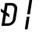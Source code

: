 SplineFontDB: 3.2
FontName: JetBrainsMono-ItalicMod
FullName: JetBrains Mono Italic
FamilyName: JetBrains Mono
Weight: Book
Copyright: Copyright 2020 The JetBrains Mono Project Authors (https://github.com/JetBrains/JetBrainsMono)
Version: 2.304; ttfautohint (v1.8.4.7-5d5b)
ItalicAngle: -9
UnderlinePosition: -180
UnderlineWidth: 50
Ascent: 800
Descent: 200
InvalidEm: 0
sfntRevision: 0x00024dd3
LayerCount: 2
Layer: 0 1 "+gMyXYgAA" 1
Layer: 1 1 "+Uk2XYgAA" 0
XUID: [1021 283 -1934916140 26992]
StyleMap: 0x0001
FSType: 0
OS2Version: 4
OS2_WeightWidthSlopeOnly: 0
OS2_UseTypoMetrics: 1
CreationTime: 1673704895
ModificationTime: 1732033570
PfmFamily: 17
TTFWeight: 400
TTFWidth: 5
LineGap: 0
VLineGap: 0
Panose: 2 0 0 9 0 0 0 0 0 0
OS2TypoAscent: 1020
OS2TypoAOffset: 0
OS2TypoDescent: -300
OS2TypoDOffset: 0
OS2TypoLinegap: 0
OS2WinAscent: 1020
OS2WinAOffset: 0
OS2WinDescent: 300
OS2WinDOffset: 0
HheadAscent: 1020
HheadAOffset: 0
HheadDescent: -300
HheadDOffset: 0
OS2SubXSize: 650
OS2SubYSize: 600
OS2SubXOff: -12
OS2SubYOff: 75
OS2SupXSize: 650
OS2SupYSize: 600
OS2SupXOff: 55
OS2SupYOff: 350
OS2StrikeYSize: 50
OS2StrikeYPos: 320
OS2CapHeight: 730
OS2XHeight: 550
OS2Vendor: 'JB  '
OS2CodePages: 2000019f.dfd70000
OS2UnicodeRanges: a00402ff.1200f9fb.0200003c.00000000
Lookup: 1 0 0 "'aalt' +MFkweTBmMG51cE9TW1cweDBuMKIwrzC7MLkA in +MOkwxjDzZYdbVwAA lookup 0" { "'aalt' +MFkweTBmMG51cE9TW1cweDBuMKIwrzC7MLkA in +MOkwxjDzZYdbVwAA lookup 0 +MLUw1jDGMPww1jDr"  } ['aalt' ('DFLT' <'dflt' > 'latn' <'AZE ' 'CAT ' 'CRT ' 'KAZ ' 'MOL ' 'ROM ' 'TAT ' 'TRK ' 'dflt' > ) ]
Lookup: 3 0 0 "'aalt' +MFkweTBmMG51cE9TW1cweDBuMKIwrzC7MLkA in +MOkwxjDzZYdbVwAA lookup 1" { "'aalt' +MFkweTBmMG51cE9TW1cweDBuMKIwrzC7MLkA in +MOkwxjDzZYdbVwAA lookup 1 +MLUw1jDGMPww1jDr"  } ['aalt' ('DFLT' <'dflt' > 'latn' <'AZE ' 'CAT ' 'CRT ' 'KAZ ' 'MOL ' 'ROM ' 'TAT ' 'TRK ' 'dflt' > ) ]
Lookup: 6 0 0 "'calt' +ZYeBCE+dW1gwbnVwT1NbVwAA in +MOkwxjDzZYdbVwAA lookup 2" { "'calt' +ZYeBCE+dW1gwbnVwT1NbVwAA in +MOkwxjDzZYdbVwAA lookup 2 +MLUw1jDGMPww1jDr"  } ['calt' ('DFLT' <'dflt' > 'latn' <'AZE ' 'CAT ' 'CRT ' 'KAZ ' 'MOL ' 'ROM ' 'TAT ' 'TRK ' 'dflt' > ) ]
Lookup: 1 0 0 "+U1h9FH9uY9sA lookup 3" { "+U1h9FH9uY9sA lookup 3 +MLUw1jDGMPww1jDr"  } []
Lookup: 6 0 0 "'calt' +ZYeBCE+dW1gwbnVwT1NbVwAA in +MOkwxjDzZYdbVwAA lookup 4" { "'calt' +ZYeBCE+dW1gwbnVwT1NbVwAA in +MOkwxjDzZYdbVwAA lookup 4 +MLUw1jDGMPww1jDr"  } ['calt' ('DFLT' <'dflt' > 'latn' <'AZE ' 'CAT ' 'CRT ' 'KAZ ' 'MOL ' 'ROM ' 'TAT ' 'TRK ' 'dflt' > ) ]
Lookup: 1 0 0 "+U1h9FH9uY9sA lookup 5" { "+U1h9FH9uY9sA lookup 5 +MLUw1jDGMPww1jDr"  } []
Lookup: 1 0 0 "+U1h9FH9uY9sA lookup 6" { "+U1h9FH9uY9sA lookup 6 +MLUw1jDGMPww1jDr"  } []
Lookup: 6 0 0 "'calt' +ZYeBCE+dW1gwbnVwT1NbVwAA in +MOkwxjDzZYdbVwAA lookup 7" { "'calt' +ZYeBCE+dW1gwbnVwT1NbVwAA in +MOkwxjDzZYdbVwAA lookup 7 +MLUw1jDGMPww1jDr"  } ['calt' ('DFLT' <'dflt' > 'latn' <'AZE ' 'CAT ' 'CRT ' 'KAZ ' 'MOL ' 'ROM ' 'TAT ' 'TRK ' 'dflt' > ) ]
Lookup: 1 0 0 "+U1h9FH9uY9sA lookup 8" { "+U1h9FH9uY9sA lookup 8 +MLUw1jDGMPww1jDr"  } []
Lookup: 1 0 0 "+U1h9FH9uY9sA lookup 9" { "+U1h9FH9uY9sA lookup 9 +MLUw1jDGMPww1jDr"  } []
Lookup: 6 0 0 "'calt' +ZYeBCE+dW1gwbnVwT1NbVwAA in +MOkwxjDzZYdbVwAA lookup 10" { "'calt' +ZYeBCE+dW1gwbnVwT1NbVwAA in +MOkwxjDzZYdbVwAA lookup 10 +MLUw1jDGMPww1jDr"  } ['calt' ('DFLT' <'dflt' > 'latn' <'AZE ' 'CAT ' 'CRT ' 'KAZ ' 'MOL ' 'ROM ' 'TAT ' 'TRK ' 'dflt' > ) ]
Lookup: 1 0 0 "+U1h9FH9uY9sA lookup 11" { "+U1h9FH9uY9sA lookup 11 +MLUw1jDGMPww1jDr"  } []
Lookup: 1 0 0 "+U1h9FH9uY9sA lookup 12" { "+U1h9FH9uY9sA lookup 12 +MLUw1jDGMPww1jDr"  } []
Lookup: 6 0 0 "'calt' +ZYeBCE+dW1gwbnVwT1NbVwAA in +MOkwxjDzZYdbVwAA lookup 13" { "'calt' +ZYeBCE+dW1gwbnVwT1NbVwAA in +MOkwxjDzZYdbVwAA lookup 13 +MLUw1jDGMPww1jDr"  } ['calt' ('DFLT' <'dflt' > 'latn' <'AZE ' 'CAT ' 'CRT ' 'KAZ ' 'MOL ' 'ROM ' 'TAT ' 'TRK ' 'dflt' > ) ]
Lookup: 1 0 0 "+U1h9FH9uY9sA lookup 14" { "+U1h9FH9uY9sA lookup 14 +MLUw1jDGMPww1jDr"  } []
Lookup: 1 0 0 "+U1h9FH9uY9sA lookup 15" { "+U1h9FH9uY9sA lookup 15 +MLUw1jDGMPww1jDr"  } []
Lookup: 6 0 0 "'calt' +ZYeBCE+dW1gwbnVwT1NbVwAA in +MOkwxjDzZYdbVwAA lookup 16" { "'calt' +ZYeBCE+dW1gwbnVwT1NbVwAA in +MOkwxjDzZYdbVwAA lookup 16 +MLUw1jDGMPww1jDr"  } ['calt' ('DFLT' <'dflt' > 'latn' <'AZE ' 'CAT ' 'CRT ' 'KAZ ' 'MOL ' 'ROM ' 'TAT ' 'TRK ' 'dflt' > ) ]
Lookup: 1 0 0 "+U1h9FH9uY9sA lookup 17" { "+U1h9FH9uY9sA lookup 17 +MLUw1jDGMPww1jDr"  } []
Lookup: 1 0 0 "+U1h9FH9uY9sA lookup 18" { "+U1h9FH9uY9sA lookup 18 +MLUw1jDGMPww1jDr"  } []
Lookup: 6 0 0 "'calt' +ZYeBCE+dW1gwbnVwT1NbVwAA in +MOkwxjDzZYdbVwAA lookup 19" { "'calt' +ZYeBCE+dW1gwbnVwT1NbVwAA in +MOkwxjDzZYdbVwAA lookup 19 +MLUw1jDGMPww1jDr"  } ['calt' ('DFLT' <'dflt' > 'latn' <'AZE ' 'CAT ' 'CRT ' 'KAZ ' 'MOL ' 'ROM ' 'TAT ' 'TRK ' 'dflt' > ) ]
Lookup: 1 0 0 "+U1h9FH9uY9sA lookup 20" { "+U1h9FH9uY9sA lookup 20 +MLUw1jDGMPww1jDr"  } []
Lookup: 1 0 0 "+U1h9FH9uY9sA lookup 21" { "+U1h9FH9uY9sA lookup 21 +MLUw1jDGMPww1jDr"  } []
Lookup: 6 0 0 "'calt' +ZYeBCE+dW1gwbnVwT1NbVwAA in +MOkwxjDzZYdbVwAA lookup 22" { "'calt' +ZYeBCE+dW1gwbnVwT1NbVwAA in +MOkwxjDzZYdbVwAA lookup 22 +MLUw1jDGMPww1jDr"  } ['calt' ('DFLT' <'dflt' > 'latn' <'AZE ' 'CAT ' 'CRT ' 'KAZ ' 'MOL ' 'ROM ' 'TAT ' 'TRK ' 'dflt' > ) ]
Lookup: 1 0 0 "+U1h9FH9uY9sA lookup 23" { "+U1h9FH9uY9sA lookup 23 +MLUw1jDGMPww1jDr"  } []
Lookup: 1 0 0 "+U1h9FH9uY9sA lookup 24" { "+U1h9FH9uY9sA lookup 24 +MLUw1jDGMPww1jDr"  } []
Lookup: 6 0 0 "'calt' +ZYeBCE+dW1gwbnVwT1NbVwAA in +MOkwxjDzZYdbVwAA lookup 25" { "'calt' +ZYeBCE+dW1gwbnVwT1NbVwAA in +MOkwxjDzZYdbVwAA lookup 25 +MLUw1jDGMPww1jDr"  } ['calt' ('DFLT' <'dflt' > 'latn' <'AZE ' 'CAT ' 'CRT ' 'KAZ ' 'MOL ' 'ROM ' 'TAT ' 'TRK ' 'dflt' > ) ]
Lookup: 1 0 0 "+U1h9FH9uY9sA lookup 26" { "+U1h9FH9uY9sA lookup 26 +MLUw1jDGMPww1jDr"  } []
Lookup: 1 0 0 "+U1h9FH9uY9sA lookup 27" { "+U1h9FH9uY9sA lookup 27 +MLUw1jDGMPww1jDr"  } []
Lookup: 6 0 0 "'calt' +ZYeBCE+dW1gwbnVwT1NbVwAA in +MOkwxjDzZYdbVwAA lookup 28" { "'calt' +ZYeBCE+dW1gwbnVwT1NbVwAA in +MOkwxjDzZYdbVwAA lookup 28 +MLUw1jDGMPww1jDr"  } ['calt' ('DFLT' <'dflt' > 'latn' <'AZE ' 'CAT ' 'CRT ' 'KAZ ' 'MOL ' 'ROM ' 'TAT ' 'TRK ' 'dflt' > ) ]
Lookup: 1 0 0 "+U1h9FH9uY9sA lookup 29" { "+U1h9FH9uY9sA lookup 29 +MLUw1jDGMPww1jDr"  } []
Lookup: 6 0 0 "'calt' +ZYeBCE+dW1gwbnVwT1NbVwAA in +MOkwxjDzZYdbVwAA lookup 30" { "'calt' +ZYeBCE+dW1gwbnVwT1NbVwAA in +MOkwxjDzZYdbVwAA lookup 30 +MLUw1jDGMPww1jDr"  } ['calt' ('DFLT' <'dflt' > 'latn' <'AZE ' 'CAT ' 'CRT ' 'KAZ ' 'MOL ' 'ROM ' 'TAT ' 'TRK ' 'dflt' > ) ]
Lookup: 1 0 0 "+U1h9FH9uY9sA lookup 31" { "+U1h9FH9uY9sA lookup 31 +MLUw1jDGMPww1jDr"  } []
Lookup: 6 0 0 "'calt' +ZYeBCE+dW1gwbnVwT1NbVwAA in +MOkwxjDzZYdbVwAA lookup 32" { "'calt' +ZYeBCE+dW1gwbnVwT1NbVwAA in +MOkwxjDzZYdbVwAA lookup 32 +MLUw1jDGMPww1jDr"  } ['calt' ('DFLT' <'dflt' > 'latn' <'AZE ' 'CAT ' 'CRT ' 'KAZ ' 'MOL ' 'ROM ' 'TAT ' 'TRK ' 'dflt' > ) ]
Lookup: 1 0 0 "+U1h9FH9uY9sA lookup 33" { "+U1h9FH9uY9sA lookup 33 +MLUw1jDGMPww1jDr"  } []
Lookup: 1 0 0 "+U1h9FH9uY9sA lookup 34" { "+U1h9FH9uY9sA lookup 34 +MLUw1jDGMPww1jDr"  } []
Lookup: 6 0 0 "'calt' +ZYeBCE+dW1gwbnVwT1NbVwAA in +MOkwxjDzZYdbVwAA lookup 35" { "'calt' +ZYeBCE+dW1gwbnVwT1NbVwAA in +MOkwxjDzZYdbVwAA lookup 35 +MLUw1jDGMPww1jDr"  } ['calt' ('DFLT' <'dflt' > 'latn' <'AZE ' 'CAT ' 'CRT ' 'KAZ ' 'MOL ' 'ROM ' 'TAT ' 'TRK ' 'dflt' > ) ]
Lookup: 1 0 0 "+U1h9FH9uY9sA lookup 36" { "+U1h9FH9uY9sA lookup 36 +MLUw1jDGMPww1jDr"  } []
Lookup: 1 0 0 "+U1h9FH9uY9sA lookup 37" { "+U1h9FH9uY9sA lookup 37 +MLUw1jDGMPww1jDr"  } []
Lookup: 1 0 0 "+U1h9FH9uY9sA lookup 38" { "+U1h9FH9uY9sA lookup 38 +MLUw1jDGMPww1jDr"  } []
Lookup: 6 0 0 "'calt' +ZYeBCE+dW1gwbnVwT1NbVwAA in +MOkwxjDzZYdbVwAA lookup 39" { "'calt' +ZYeBCE+dW1gwbnVwT1NbVwAA in +MOkwxjDzZYdbVwAA lookup 39 +MLUw1jDGMPww1jDr"  } ['calt' ('DFLT' <'dflt' > 'latn' <'AZE ' 'CAT ' 'CRT ' 'KAZ ' 'MOL ' 'ROM ' 'TAT ' 'TRK ' 'dflt' > ) ]
Lookup: 1 0 0 "+U1h9FH9uY9sA lookup 40" { "+U1h9FH9uY9sA lookup 40 +MLUw1jDGMPww1jDr"  } []
Lookup: 1 0 0 "+U1h9FH9uY9sA lookup 41" { "+U1h9FH9uY9sA lookup 41 +MLUw1jDGMPww1jDr"  } []
Lookup: 1 0 0 "+U1h9FH9uY9sA lookup 42" { "+U1h9FH9uY9sA lookup 42 +MLUw1jDGMPww1jDr"  } []
Lookup: 1 0 0 "+U1h9FH9uY9sA lookup 43" { "+U1h9FH9uY9sA lookup 43 +MLUw1jDGMPww1jDr"  } []
Lookup: 6 0 0 "'calt' +ZYeBCE+dW1gwbnVwT1NbVwAA in +MOkwxjDzZYdbVwAA lookup 44" { "'calt' +ZYeBCE+dW1gwbnVwT1NbVwAA in +MOkwxjDzZYdbVwAA lookup 44 +MLUw1jDGMPww1jDr"  } ['calt' ('DFLT' <'dflt' > 'latn' <'AZE ' 'CAT ' 'CRT ' 'KAZ ' 'MOL ' 'ROM ' 'TAT ' 'TRK ' 'dflt' > ) ]
Lookup: 1 0 0 "+U1h9FH9uY9sA lookup 45" { "+U1h9FH9uY9sA lookup 45 +MLUw1jDGMPww1jDr"  } []
Lookup: 6 0 0 "'calt' +ZYeBCE+dW1gwbnVwT1NbVwAA in +MOkwxjDzZYdbVwAA lookup 46" { "'calt' +ZYeBCE+dW1gwbnVwT1NbVwAA in +MOkwxjDzZYdbVwAA lookup 46 +MLUw1jDGMPww1jDr"  } ['calt' ('DFLT' <'dflt' > 'latn' <'AZE ' 'CAT ' 'CRT ' 'KAZ ' 'MOL ' 'ROM ' 'TAT ' 'TRK ' 'dflt' > ) ]
Lookup: 1 0 0 "+U1h9FH9uY9sA lookup 47" { "+U1h9FH9uY9sA lookup 47 +MLUw1jDGMPww1jDr"  } []
Lookup: 6 0 0 "'calt' +ZYeBCE+dW1gwbnVwT1NbVwAA in +MOkwxjDzZYdbVwAA lookup 48" { "'calt' +ZYeBCE+dW1gwbnVwT1NbVwAA in +MOkwxjDzZYdbVwAA lookup 48 +MLUw1jDGMPww1jDr"  } ['calt' ('DFLT' <'dflt' > 'latn' <'AZE ' 'CAT ' 'CRT ' 'KAZ ' 'MOL ' 'ROM ' 'TAT ' 'TRK ' 'dflt' > ) ]
Lookup: 1 0 0 "+U1h9FH9uY9sA lookup 49" { "+U1h9FH9uY9sA lookup 49 +MLUw1jDGMPww1jDr"  } []
Lookup: 6 0 0 "'calt' +ZYeBCE+dW1gwbnVwT1NbVwAA in +MOkwxjDzZYdbVwAA lookup 50" { "'calt' +ZYeBCE+dW1gwbnVwT1NbVwAA in +MOkwxjDzZYdbVwAA lookup 50 +MLUw1jDGMPww1jDr"  } ['calt' ('DFLT' <'dflt' > 'latn' <'AZE ' 'CAT ' 'CRT ' 'KAZ ' 'MOL ' 'ROM ' 'TAT ' 'TRK ' 'dflt' > ) ]
Lookup: 1 0 0 "+U1h9FH9uY9sA lookup 51" { "+U1h9FH9uY9sA lookup 51 +MLUw1jDGMPww1jDr"  } []
Lookup: 6 0 0 "'calt' +ZYeBCE+dW1gwbnVwT1NbVwAA in +MOkwxjDzZYdbVwAA lookup 52" { "'calt' +ZYeBCE+dW1gwbnVwT1NbVwAA in +MOkwxjDzZYdbVwAA lookup 52 +MLUw1jDGMPww1jDr"  } ['calt' ('DFLT' <'dflt' > 'latn' <'AZE ' 'CAT ' 'CRT ' 'KAZ ' 'MOL ' 'ROM ' 'TAT ' 'TRK ' 'dflt' > ) ]
Lookup: 1 0 0 "+U1h9FH9uY9sA lookup 53" { "+U1h9FH9uY9sA lookup 53 +MLUw1jDGMPww1jDr"  } []
Lookup: 6 0 0 "'calt' +ZYeBCE+dW1gwbnVwT1NbVwAA in +MOkwxjDzZYdbVwAA lookup 54" { "'calt' +ZYeBCE+dW1gwbnVwT1NbVwAA in +MOkwxjDzZYdbVwAA lookup 54 contextual 0"  "'calt' +ZYeBCE+dW1gwbnVwT1NbVwAA in +MOkwxjDzZYdbVwAA lookup 54 contextual 1"  } ['calt' ('DFLT' <'dflt' > 'latn' <'AZE ' 'CAT ' 'CRT ' 'KAZ ' 'MOL ' 'ROM ' 'TAT ' 'TRK ' 'dflt' > ) ]
Lookup: 1 0 0 "+U1h9FH9uY9sA lookup 55" { "+U1h9FH9uY9sA lookup 55 +MLUw1jDGMPww1jDr"  } []
Lookup: 6 0 0 "'calt' +ZYeBCE+dW1gwbnVwT1NbVwAA in +MOkwxjDzZYdbVwAA lookup 56" { "'calt' +ZYeBCE+dW1gwbnVwT1NbVwAA in +MOkwxjDzZYdbVwAA lookup 56 contextual 0"  "'calt' +ZYeBCE+dW1gwbnVwT1NbVwAA in +MOkwxjDzZYdbVwAA lookup 56 contextual 1"  } ['calt' ('DFLT' <'dflt' > 'latn' <'AZE ' 'CAT ' 'CRT ' 'KAZ ' 'MOL ' 'ROM ' 'TAT ' 'TRK ' 'dflt' > ) ]
Lookup: 1 0 0 "+U1h9FH9uY9sA lookup 57" { "+U1h9FH9uY9sA lookup 57 +MLUw1jDGMPww1jDr"  } []
Lookup: 6 0 0 "'calt' +ZYeBCE+dW1gwbnVwT1NbVwAA in +MOkwxjDzZYdbVwAA lookup 58" { "'calt' +ZYeBCE+dW1gwbnVwT1NbVwAA in +MOkwxjDzZYdbVwAA lookup 58 +MLUw1jDGMPww1jDr"  } ['calt' ('DFLT' <'dflt' > 'latn' <'AZE ' 'CAT ' 'CRT ' 'KAZ ' 'MOL ' 'ROM ' 'TAT ' 'TRK ' 'dflt' > ) ]
Lookup: 1 0 0 "+U1h9FH9uY9sA lookup 59" { "+U1h9FH9uY9sA lookup 59 +MLUw1jDGMPww1jDr"  } []
Lookup: 1 0 0 "+U1h9FH9uY9sA lookup 60" { "+U1h9FH9uY9sA lookup 60 +MLUw1jDGMPww1jDr"  } []
Lookup: 6 0 0 "'calt' +ZYeBCE+dW1gwbnVwT1NbVwAA in +MOkwxjDzZYdbVwAA lookup 61" { "'calt' +ZYeBCE+dW1gwbnVwT1NbVwAA in +MOkwxjDzZYdbVwAA lookup 61 +MLUw1jDGMPww1jDr"  } ['calt' ('DFLT' <'dflt' > 'latn' <'AZE ' 'CAT ' 'CRT ' 'KAZ ' 'MOL ' 'ROM ' 'TAT ' 'TRK ' 'dflt' > ) ]
Lookup: 1 0 0 "+U1h9FH9uY9sA lookup 62" { "+U1h9FH9uY9sA lookup 62 +MLUw1jDGMPww1jDr"  } []
Lookup: 1 0 0 "+U1h9FH9uY9sA lookup 63" { "+U1h9FH9uY9sA lookup 63 +MLUw1jDGMPww1jDr"  } []
Lookup: 1 0 0 "+U1h9FH9uY9sA lookup 64" { "+U1h9FH9uY9sA lookup 64 +MLUw1jDGMPww1jDr"  } []
Lookup: 6 0 0 "'calt' +ZYeBCE+dW1gwbnVwT1NbVwAA in +MOkwxjDzZYdbVwAA lookup 65" { "'calt' +ZYeBCE+dW1gwbnVwT1NbVwAA in +MOkwxjDzZYdbVwAA lookup 65 +MLUw1jDGMPww1jDr"  } ['calt' ('DFLT' <'dflt' > 'latn' <'AZE ' 'CAT ' 'CRT ' 'KAZ ' 'MOL ' 'ROM ' 'TAT ' 'TRK ' 'dflt' > ) ]
Lookup: 1 0 0 "+U1h9FH9uY9sA lookup 66" { "+U1h9FH9uY9sA lookup 66 +MLUw1jDGMPww1jDr"  } []
Lookup: 6 0 0 "'calt' +ZYeBCE+dW1gwbnVwT1NbVwAA in +MOkwxjDzZYdbVwAA lookup 67" { "'calt' +ZYeBCE+dW1gwbnVwT1NbVwAA in +MOkwxjDzZYdbVwAA lookup 67 +MLUw1jDGMPww1jDr"  } ['calt' ('DFLT' <'dflt' > 'latn' <'AZE ' 'CAT ' 'CRT ' 'KAZ ' 'MOL ' 'ROM ' 'TAT ' 'TRK ' 'dflt' > ) ]
Lookup: 1 0 0 "+U1h9FH9uY9sA lookup 68" { "+U1h9FH9uY9sA lookup 68 +MLUw1jDGMPww1jDr"  } []
Lookup: 1 0 0 "+U1h9FH9uY9sA lookup 69" { "+U1h9FH9uY9sA lookup 69 +MLUw1jDGMPww1jDr"  } []
Lookup: 6 0 0 "'calt' +ZYeBCE+dW1gwbnVwT1NbVwAA in +MOkwxjDzZYdbVwAA lookup 70" { "'calt' +ZYeBCE+dW1gwbnVwT1NbVwAA in +MOkwxjDzZYdbVwAA lookup 70 +MLUw1jDGMPww1jDr"  } ['calt' ('DFLT' <'dflt' > 'latn' <'AZE ' 'CAT ' 'CRT ' 'KAZ ' 'MOL ' 'ROM ' 'TAT ' 'TRK ' 'dflt' > ) ]
Lookup: 1 0 0 "+U1h9FH9uY9sA lookup 71" { "+U1h9FH9uY9sA lookup 71 +MLUw1jDGMPww1jDr"  } []
Lookup: 1 0 0 "+U1h9FH9uY9sA lookup 72" { "+U1h9FH9uY9sA lookup 72 +MLUw1jDGMPww1jDr"  } []
Lookup: 6 0 0 "'calt' +ZYeBCE+dW1gwbnVwT1NbVwAA in +MOkwxjDzZYdbVwAA lookup 73" { "'calt' +ZYeBCE+dW1gwbnVwT1NbVwAA in +MOkwxjDzZYdbVwAA lookup 73 +MLUw1jDGMPww1jDr"  } ['calt' ('DFLT' <'dflt' > 'latn' <'AZE ' 'CAT ' 'CRT ' 'KAZ ' 'MOL ' 'ROM ' 'TAT ' 'TRK ' 'dflt' > ) ]
Lookup: 1 0 0 "+U1h9FH9uY9sA lookup 74" { "+U1h9FH9uY9sA lookup 74 +MLUw1jDGMPww1jDr"  } []
Lookup: 6 0 0 "'calt' +ZYeBCE+dW1gwbnVwT1NbVwAA in +MOkwxjDzZYdbVwAA lookup 75" { "'calt' +ZYeBCE+dW1gwbnVwT1NbVwAA in +MOkwxjDzZYdbVwAA lookup 75 +MLUw1jDGMPww1jDr"  } ['calt' ('DFLT' <'dflt' > 'latn' <'AZE ' 'CAT ' 'CRT ' 'KAZ ' 'MOL ' 'ROM ' 'TAT ' 'TRK ' 'dflt' > ) ]
Lookup: 1 0 0 "+U1h9FH9uY9sA lookup 76" { "+U1h9FH9uY9sA lookup 76 +MLUw1jDGMPww1jDr"  } []
Lookup: 1 0 0 "+U1h9FH9uY9sA lookup 77" { "+U1h9FH9uY9sA lookup 77 +MLUw1jDGMPww1jDr"  } []
Lookup: 6 0 0 "'calt' +ZYeBCE+dW1gwbnVwT1NbVwAA in +MOkwxjDzZYdbVwAA lookup 78" { "'calt' +ZYeBCE+dW1gwbnVwT1NbVwAA in +MOkwxjDzZYdbVwAA lookup 78 +MLUw1jDGMPww1jDr"  } ['calt' ('DFLT' <'dflt' > 'latn' <'AZE ' 'CAT ' 'CRT ' 'KAZ ' 'MOL ' 'ROM ' 'TAT ' 'TRK ' 'dflt' > ) ]
Lookup: 1 0 0 "+U1h9FH9uY9sA lookup 79" { "+U1h9FH9uY9sA lookup 79 +MLUw1jDGMPww1jDr"  } []
Lookup: 6 0 0 "'calt' +ZYeBCE+dW1gwbnVwT1NbVwAA in +MOkwxjDzZYdbVwAA lookup 80" { "'calt' +ZYeBCE+dW1gwbnVwT1NbVwAA in +MOkwxjDzZYdbVwAA lookup 80 +MLUw1jDGMPww1jDr"  } ['calt' ('DFLT' <'dflt' > 'latn' <'AZE ' 'CAT ' 'CRT ' 'KAZ ' 'MOL ' 'ROM ' 'TAT ' 'TRK ' 'dflt' > ) ]
Lookup: 1 0 0 "+U1h9FH9uY9sA lookup 81" { "+U1h9FH9uY9sA lookup 81 +MLUw1jDGMPww1jDr"  } []
Lookup: 1 0 0 "+U1h9FH9uY9sA lookup 82" { "+U1h9FH9uY9sA lookup 82 +MLUw1jDGMPww1jDr"  } []
Lookup: 1 0 0 "+U1h9FH9uY9sA lookup 83" { "+U1h9FH9uY9sA lookup 83 +MLUw1jDGMPww1jDr"  } []
Lookup: 6 0 0 "'calt' +ZYeBCE+dW1gwbnVwT1NbVwAA in +MOkwxjDzZYdbVwAA lookup 84" { "'calt' +ZYeBCE+dW1gwbnVwT1NbVwAA in +MOkwxjDzZYdbVwAA lookup 84 +MLUw1jDGMPww1jDr"  } ['calt' ('DFLT' <'dflt' > 'latn' <'AZE ' 'CAT ' 'CRT ' 'KAZ ' 'MOL ' 'ROM ' 'TAT ' 'TRK ' 'dflt' > ) ]
Lookup: 1 0 0 "+U1h9FH9uY9sA lookup 85" { "+U1h9FH9uY9sA lookup 85 +MLUw1jDGMPww1jDr"  } []
Lookup: 1 0 0 "+U1h9FH9uY9sA lookup 86" { "+U1h9FH9uY9sA lookup 86 +MLUw1jDGMPww1jDr"  } []
Lookup: 6 0 0 "'calt' +ZYeBCE+dW1gwbnVwT1NbVwAA in +MOkwxjDzZYdbVwAA lookup 87" { "'calt' +ZYeBCE+dW1gwbnVwT1NbVwAA in +MOkwxjDzZYdbVwAA lookup 87 +MLUw1jDGMPww1jDr"  } ['calt' ('DFLT' <'dflt' > 'latn' <'AZE ' 'CAT ' 'CRT ' 'KAZ ' 'MOL ' 'ROM ' 'TAT ' 'TRK ' 'dflt' > ) ]
Lookup: 1 0 0 "+U1h9FH9uY9sA lookup 88" { "+U1h9FH9uY9sA lookup 88 +MLUw1jDGMPww1jDr"  } []
Lookup: 1 0 0 "+U1h9FH9uY9sA lookup 89" { "+U1h9FH9uY9sA lookup 89 +MLUw1jDGMPww1jDr"  } []
Lookup: 1 0 0 "+U1h9FH9uY9sA lookup 90" { "+U1h9FH9uY9sA lookup 90 +MLUw1jDGMPww1jDr"  } []
Lookup: 6 0 0 "'calt' +ZYeBCE+dW1gwbnVwT1NbVwAA in +MOkwxjDzZYdbVwAA lookup 91" { "'calt' +ZYeBCE+dW1gwbnVwT1NbVwAA in +MOkwxjDzZYdbVwAA lookup 91 +MLUw1jDGMPww1jDr"  } ['calt' ('DFLT' <'dflt' > 'latn' <'AZE ' 'CAT ' 'CRT ' 'KAZ ' 'MOL ' 'ROM ' 'TAT ' 'TRK ' 'dflt' > ) ]
Lookup: 1 0 0 "+U1h9FH9uY9sA lookup 92" { "+U1h9FH9uY9sA lookup 92 +MLUw1jDGMPww1jDr"  } []
Lookup: 6 0 0 "'calt' +ZYeBCE+dW1gwbnVwT1NbVwAA in +MOkwxjDzZYdbVwAA lookup 93" { "'calt' +ZYeBCE+dW1gwbnVwT1NbVwAA in +MOkwxjDzZYdbVwAA lookup 93 +MLUw1jDGMPww1jDr"  } ['calt' ('DFLT' <'dflt' > 'latn' <'AZE ' 'CAT ' 'CRT ' 'KAZ ' 'MOL ' 'ROM ' 'TAT ' 'TRK ' 'dflt' > ) ]
Lookup: 1 0 0 "+U1h9FH9uY9sA lookup 94" { "+U1h9FH9uY9sA lookup 94 +MLUw1jDGMPww1jDr"  } []
Lookup: 1 0 0 "+U1h9FH9uY9sA lookup 95" { "+U1h9FH9uY9sA lookup 95 +MLUw1jDGMPww1jDr"  } []
Lookup: 6 0 0 "'calt' +ZYeBCE+dW1gwbnVwT1NbVwAA in +MOkwxjDzZYdbVwAA lookup 96" { "'calt' +ZYeBCE+dW1gwbnVwT1NbVwAA in +MOkwxjDzZYdbVwAA lookup 96 +MLUw1jDGMPww1jDr"  } ['calt' ('DFLT' <'dflt' > 'latn' <'AZE ' 'CAT ' 'CRT ' 'KAZ ' 'MOL ' 'ROM ' 'TAT ' 'TRK ' 'dflt' > ) ]
Lookup: 1 0 0 "+U1h9FH9uY9sA lookup 97" { "+U1h9FH9uY9sA lookup 97 +MLUw1jDGMPww1jDr"  } []
Lookup: 1 0 0 "+U1h9FH9uY9sA lookup 98" { "+U1h9FH9uY9sA lookup 98 +MLUw1jDGMPww1jDr"  } []
Lookup: 1 0 0 "+U1h9FH9uY9sA lookup 99" { "+U1h9FH9uY9sA lookup 99 +MLUw1jDGMPww1jDr"  } []
Lookup: 6 0 0 "'calt' +ZYeBCE+dW1gwbnVwT1NbVwAA in +MOkwxjDzZYdbVwAA lookup 100" { "'calt' +ZYeBCE+dW1gwbnVwT1NbVwAA in +MOkwxjDzZYdbVwAA lookup 100 +MLUw1jDGMPww1jDr"  } ['calt' ('DFLT' <'dflt' > 'latn' <'AZE ' 'CAT ' 'CRT ' 'KAZ ' 'MOL ' 'ROM ' 'TAT ' 'TRK ' 'dflt' > ) ]
Lookup: 1 0 0 "+U1h9FH9uY9sA lookup 101" { "+U1h9FH9uY9sA lookup 101 +MLUw1jDGMPww1jDr"  } []
Lookup: 1 0 0 "+U1h9FH9uY9sA lookup 102" { "+U1h9FH9uY9sA lookup 102 +MLUw1jDGMPww1jDr"  } []
Lookup: 6 0 0 "'calt' +ZYeBCE+dW1gwbnVwT1NbVwAA in +MOkwxjDzZYdbVwAA lookup 103" { "'calt' +ZYeBCE+dW1gwbnVwT1NbVwAA in +MOkwxjDzZYdbVwAA lookup 103 +MLUw1jDGMPww1jDr"  } ['calt' ('DFLT' <'dflt' > 'latn' <'AZE ' 'CAT ' 'CRT ' 'KAZ ' 'MOL ' 'ROM ' 'TAT ' 'TRK ' 'dflt' > ) ]
Lookup: 1 0 0 "+U1h9FH9uY9sA lookup 104" { "+U1h9FH9uY9sA lookup 104 +MLUw1jDGMPww1jDr"  } []
Lookup: 1 0 0 "+U1h9FH9uY9sA lookup 105" { "+U1h9FH9uY9sA lookup 105 +MLUw1jDGMPww1jDr"  } []
Lookup: 6 0 0 "'calt' +ZYeBCE+dW1gwbnVwT1NbVwAA in +MOkwxjDzZYdbVwAA lookup 106" { "'calt' +ZYeBCE+dW1gwbnVwT1NbVwAA in +MOkwxjDzZYdbVwAA lookup 106 +MLUw1jDGMPww1jDr"  } ['calt' ('DFLT' <'dflt' > 'latn' <'AZE ' 'CAT ' 'CRT ' 'KAZ ' 'MOL ' 'ROM ' 'TAT ' 'TRK ' 'dflt' > ) ]
Lookup: 1 0 0 "+U1h9FH9uY9sA lookup 107" { "+U1h9FH9uY9sA lookup 107 +MLUw1jDGMPww1jDr"  } []
Lookup: 1 0 0 "+U1h9FH9uY9sA lookup 108" { "+U1h9FH9uY9sA lookup 108 +MLUw1jDGMPww1jDr"  } []
Lookup: 6 0 0 "'calt' +ZYeBCE+dW1gwbnVwT1NbVwAA in +MOkwxjDzZYdbVwAA lookup 109" { "'calt' +ZYeBCE+dW1gwbnVwT1NbVwAA in +MOkwxjDzZYdbVwAA lookup 109 +MLUw1jDGMPww1jDr"  } ['calt' ('DFLT' <'dflt' > 'latn' <'AZE ' 'CAT ' 'CRT ' 'KAZ ' 'MOL ' 'ROM ' 'TAT ' 'TRK ' 'dflt' > ) ]
Lookup: 1 0 0 "+U1h9FH9uY9sA lookup 110" { "+U1h9FH9uY9sA lookup 110 +MLUw1jDGMPww1jDr"  } []
Lookup: 6 0 0 "'calt' +ZYeBCE+dW1gwbnVwT1NbVwAA in +MOkwxjDzZYdbVwAA lookup 111" { "'calt' +ZYeBCE+dW1gwbnVwT1NbVwAA in +MOkwxjDzZYdbVwAA lookup 111 +MLUw1jDGMPww1jDr"  } ['calt' ('DFLT' <'dflt' > 'latn' <'AZE ' 'CAT ' 'CRT ' 'KAZ ' 'MOL ' 'ROM ' 'TAT ' 'TRK ' 'dflt' > ) ]
Lookup: 1 0 0 "+U1h9FH9uY9sA lookup 112" { "+U1h9FH9uY9sA lookup 112 +MLUw1jDGMPww1jDr"  } []
Lookup: 1 0 0 "+U1h9FH9uY9sA lookup 113" { "+U1h9FH9uY9sA lookup 113 +MLUw1jDGMPww1jDr"  } []
Lookup: 6 0 0 "'calt' +ZYeBCE+dW1gwbnVwT1NbVwAA in +MOkwxjDzZYdbVwAA lookup 114" { "'calt' +ZYeBCE+dW1gwbnVwT1NbVwAA in +MOkwxjDzZYdbVwAA lookup 114 +MLUw1jDGMPww1jDr"  } ['calt' ('DFLT' <'dflt' > 'latn' <'AZE ' 'CAT ' 'CRT ' 'KAZ ' 'MOL ' 'ROM ' 'TAT ' 'TRK ' 'dflt' > ) ]
Lookup: 1 0 0 "+U1h9FH9uY9sA lookup 115" { "+U1h9FH9uY9sA lookup 115 +MLUw1jDGMPww1jDr"  } []
Lookup: 6 0 0 "'calt' +ZYeBCE+dW1gwbnVwT1NbVwAA in +MOkwxjDzZYdbVwAA lookup 116" { "'calt' +ZYeBCE+dW1gwbnVwT1NbVwAA in +MOkwxjDzZYdbVwAA lookup 116 +MLUw1jDGMPww1jDr"  } ['calt' ('DFLT' <'dflt' > 'latn' <'AZE ' 'CAT ' 'CRT ' 'KAZ ' 'MOL ' 'ROM ' 'TAT ' 'TRK ' 'dflt' > ) ]
Lookup: 1 0 0 "+U1h9FH9uY9sA lookup 117" { "+U1h9FH9uY9sA lookup 117 +MLUw1jDGMPww1jDr"  } []
Lookup: 6 0 0 "'calt' +ZYeBCE+dW1gwbnVwT1NbVwAA in +MOkwxjDzZYdbVwAA lookup 118" { "'calt' +ZYeBCE+dW1gwbnVwT1NbVwAA in +MOkwxjDzZYdbVwAA lookup 118 +MLUw1jDGMPww1jDr"  } ['calt' ('DFLT' <'dflt' > 'latn' <'AZE ' 'CAT ' 'CRT ' 'KAZ ' 'MOL ' 'ROM ' 'TAT ' 'TRK ' 'dflt' > ) ]
Lookup: 1 0 0 "+U1h9FH9uY9sA lookup 119" { "+U1h9FH9uY9sA lookup 119 +MLUw1jDGMPww1jDr"  } []
Lookup: 1 0 0 "+U1h9FH9uY9sA lookup 120" { "+U1h9FH9uY9sA lookup 120 +MLUw1jDGMPww1jDr"  } []
Lookup: 6 0 0 "'calt' +ZYeBCE+dW1gwbnVwT1NbVwAA in +MOkwxjDzZYdbVwAA lookup 121" { "'calt' +ZYeBCE+dW1gwbnVwT1NbVwAA in +MOkwxjDzZYdbVwAA lookup 121 +MLUw1jDGMPww1jDr"  } ['calt' ('DFLT' <'dflt' > 'latn' <'AZE ' 'CAT ' 'CRT ' 'KAZ ' 'MOL ' 'ROM ' 'TAT ' 'TRK ' 'dflt' > ) ]
Lookup: 1 0 0 "+U1h9FH9uY9sA lookup 122" { "+U1h9FH9uY9sA lookup 122 +MLUw1jDGMPww1jDr"  } []
Lookup: 1 0 0 "+U1h9FH9uY9sA lookup 123" { "+U1h9FH9uY9sA lookup 123 +MLUw1jDGMPww1jDr"  } []
Lookup: 6 0 0 "'calt' +ZYeBCE+dW1gwbnVwT1NbVwAA in +MOkwxjDzZYdbVwAA lookup 124" { "'calt' +ZYeBCE+dW1gwbnVwT1NbVwAA in +MOkwxjDzZYdbVwAA lookup 124 +MLUw1jDGMPww1jDr"  } ['calt' ('DFLT' <'dflt' > 'latn' <'AZE ' 'CAT ' 'CRT ' 'KAZ ' 'MOL ' 'ROM ' 'TAT ' 'TRK ' 'dflt' > ) ]
Lookup: 1 0 0 "+U1h9FH9uY9sA lookup 125" { "+U1h9FH9uY9sA lookup 125 +MLUw1jDGMPww1jDr"  } []
Lookup: 1 0 0 "+U1h9FH9uY9sA lookup 126" { "+U1h9FH9uY9sA lookup 126 +MLUw1jDGMPww1jDr"  } []
Lookup: 1 0 0 "+U1h9FH9uY9sA lookup 127" { "+U1h9FH9uY9sA lookup 127 +MLUw1jDGMPww1jDr"  } []
Lookup: 6 0 0 "'calt' +ZYeBCE+dW1gwbnVwT1NbVwAA in +MOkwxjDzZYdbVwAA lookup 128" { "'calt' +ZYeBCE+dW1gwbnVwT1NbVwAA in +MOkwxjDzZYdbVwAA lookup 128 +MLUw1jDGMPww1jDr"  } ['calt' ('DFLT' <'dflt' > 'latn' <'AZE ' 'CAT ' 'CRT ' 'KAZ ' 'MOL ' 'ROM ' 'TAT ' 'TRK ' 'dflt' > ) ]
Lookup: 1 0 0 "+U1h9FH9uY9sA lookup 129" { "+U1h9FH9uY9sA lookup 129 +MLUw1jDGMPww1jDr"  } []
Lookup: 1 0 0 "+U1h9FH9uY9sA lookup 130" { "+U1h9FH9uY9sA lookup 130 +MLUw1jDGMPww1jDr"  } []
Lookup: 6 0 0 "'calt' +ZYeBCE+dW1gwbnVwT1NbVwAA in +MOkwxjDzZYdbVwAA lookup 131" { "'calt' +ZYeBCE+dW1gwbnVwT1NbVwAA in +MOkwxjDzZYdbVwAA lookup 131 +MLUw1jDGMPww1jDr"  } ['calt' ('DFLT' <'dflt' > 'latn' <'AZE ' 'CAT ' 'CRT ' 'KAZ ' 'MOL ' 'ROM ' 'TAT ' 'TRK ' 'dflt' > ) ]
Lookup: 1 0 0 "+U1h9FH9uY9sA lookup 132" { "+U1h9FH9uY9sA lookup 132 +MLUw1jDGMPww1jDr"  } []
Lookup: 6 0 0 "'calt' +ZYeBCE+dW1gwbnVwT1NbVwAA in +MOkwxjDzZYdbVwAA lookup 133" { "'calt' +ZYeBCE+dW1gwbnVwT1NbVwAA in +MOkwxjDzZYdbVwAA lookup 133 +MLUw1jDGMPww1jDr"  } ['calt' ('DFLT' <'dflt' > 'latn' <'AZE ' 'CAT ' 'CRT ' 'KAZ ' 'MOL ' 'ROM ' 'TAT ' 'TRK ' 'dflt' > ) ]
Lookup: 1 0 0 "+U1h9FH9uY9sA lookup 134" { "+U1h9FH9uY9sA lookup 134 +MLUw1jDGMPww1jDr"  } []
Lookup: 6 0 0 "'calt' +ZYeBCE+dW1gwbnVwT1NbVwAA in +MOkwxjDzZYdbVwAA lookup 135" { "'calt' +ZYeBCE+dW1gwbnVwT1NbVwAA in +MOkwxjDzZYdbVwAA lookup 135 +MLUw1jDGMPww1jDr"  } ['calt' ('DFLT' <'dflt' > 'latn' <'AZE ' 'CAT ' 'CRT ' 'KAZ ' 'MOL ' 'ROM ' 'TAT ' 'TRK ' 'dflt' > ) ]
Lookup: 1 0 0 "+U1h9FH9uY9sA lookup 136" { "+U1h9FH9uY9sA lookup 136 +MLUw1jDGMPww1jDr"  } []
Lookup: 1 0 0 "+U1h9FH9uY9sA lookup 137" { "+U1h9FH9uY9sA lookup 137 +MLUw1jDGMPww1jDr"  } []
Lookup: 1 0 0 "+U1h9FH9uY9sA lookup 138" { "+U1h9FH9uY9sA lookup 138 +MLUw1jDGMPww1jDr"  } []
Lookup: 6 0 0 "'calt' +ZYeBCE+dW1gwbnVwT1NbVwAA in +MOkwxjDzZYdbVwAA lookup 139" { "'calt' +ZYeBCE+dW1gwbnVwT1NbVwAA in +MOkwxjDzZYdbVwAA lookup 139 +MLUw1jDGMPww1jDr"  } ['calt' ('DFLT' <'dflt' > 'latn' <'AZE ' 'CAT ' 'CRT ' 'KAZ ' 'MOL ' 'ROM ' 'TAT ' 'TRK ' 'dflt' > ) ]
Lookup: 1 0 0 "+U1h9FH9uY9sA lookup 140" { "+U1h9FH9uY9sA lookup 140 +MLUw1jDGMPww1jDr"  } []
Lookup: 1 0 0 "+U1h9FH9uY9sA lookup 141" { "+U1h9FH9uY9sA lookup 141 +MLUw1jDGMPww1jDr"  } []
Lookup: 6 0 0 "'calt' +ZYeBCE+dW1gwbnVwT1NbVwAA in +MOkwxjDzZYdbVwAA lookup 142" { "'calt' +ZYeBCE+dW1gwbnVwT1NbVwAA in +MOkwxjDzZYdbVwAA lookup 142 +MLUw1jDGMPww1jDr"  } ['calt' ('DFLT' <'dflt' > 'latn' <'AZE ' 'CAT ' 'CRT ' 'KAZ ' 'MOL ' 'ROM ' 'TAT ' 'TRK ' 'dflt' > ) ]
Lookup: 1 0 0 "+U1h9FH9uY9sA lookup 143" { "+U1h9FH9uY9sA lookup 143 +MLUw1jDGMPww1jDr"  } []
Lookup: 6 0 0 "'calt' +ZYeBCE+dW1gwbnVwT1NbVwAA in +MOkwxjDzZYdbVwAA lookup 144" { "'calt' +ZYeBCE+dW1gwbnVwT1NbVwAA in +MOkwxjDzZYdbVwAA lookup 144 +MLUw1jDGMPww1jDr"  } ['calt' ('DFLT' <'dflt' > 'latn' <'AZE ' 'CAT ' 'CRT ' 'KAZ ' 'MOL ' 'ROM ' 'TAT ' 'TRK ' 'dflt' > ) ]
Lookup: 1 0 0 "+U1h9FH9uY9sA lookup 145" { "+U1h9FH9uY9sA lookup 145 +MLUw1jDGMPww1jDr"  } []
Lookup: 6 0 0 "'calt' +ZYeBCE+dW1gwbnVwT1NbVwAA in +MOkwxjDzZYdbVwAA lookup 146" { "'calt' +ZYeBCE+dW1gwbnVwT1NbVwAA in +MOkwxjDzZYdbVwAA lookup 146 +MLUw1jDGMPww1jDr"  } ['calt' ('DFLT' <'dflt' > 'latn' <'AZE ' 'CAT ' 'CRT ' 'KAZ ' 'MOL ' 'ROM ' 'TAT ' 'TRK ' 'dflt' > ) ]
Lookup: 1 0 0 "+U1h9FH9uY9sA lookup 147" { "+U1h9FH9uY9sA lookup 147 +MLUw1jDGMPww1jDr"  } []
Lookup: 1 0 0 "+U1h9FH9uY9sA lookup 148" { "+U1h9FH9uY9sA lookup 148 +MLUw1jDGMPww1jDr"  } []
Lookup: 6 0 0 "'calt' +ZYeBCE+dW1gwbnVwT1NbVwAA in +MOkwxjDzZYdbVwAA lookup 149" { "'calt' +ZYeBCE+dW1gwbnVwT1NbVwAA in +MOkwxjDzZYdbVwAA lookup 149 +MLUw1jDGMPww1jDr"  } ['calt' ('DFLT' <'dflt' > 'latn' <'AZE ' 'CAT ' 'CRT ' 'KAZ ' 'MOL ' 'ROM ' 'TAT ' 'TRK ' 'dflt' > ) ]
Lookup: 1 0 0 "+U1h9FH9uY9sA lookup 150" { "+U1h9FH9uY9sA lookup 150 +MLUw1jDGMPww1jDr"  } []
Lookup: 1 0 0 "+U1h9FH9uY9sA lookup 151" { "+U1h9FH9uY9sA lookup 151 +MLUw1jDGMPww1jDr"  } []
Lookup: 6 0 0 "'calt' +ZYeBCE+dW1gwbnVwT1NbVwAA in +MOkwxjDzZYdbVwAA lookup 152" { "'calt' +ZYeBCE+dW1gwbnVwT1NbVwAA in +MOkwxjDzZYdbVwAA lookup 152 +MLUw1jDGMPww1jDr"  } ['calt' ('DFLT' <'dflt' > 'latn' <'AZE ' 'CAT ' 'CRT ' 'KAZ ' 'MOL ' 'ROM ' 'TAT ' 'TRK ' 'dflt' > ) ]
Lookup: 1 0 0 "+U1h9FH9uY9sA lookup 153" { "+U1h9FH9uY9sA lookup 153 +MLUw1jDGMPww1jDr"  } []
Lookup: 6 0 0 "'calt' +ZYeBCE+dW1gwbnVwT1NbVwAA in +MOkwxjDzZYdbVwAA lookup 154" { "'calt' +ZYeBCE+dW1gwbnVwT1NbVwAA in +MOkwxjDzZYdbVwAA lookup 154 +MLUw1jDGMPww1jDr"  } ['calt' ('DFLT' <'dflt' > 'latn' <'AZE ' 'CAT ' 'CRT ' 'KAZ ' 'MOL ' 'ROM ' 'TAT ' 'TRK ' 'dflt' > ) ]
Lookup: 1 0 0 "+U1h9FH9uY9sA lookup 155" { "+U1h9FH9uY9sA lookup 155 +MLUw1jDGMPww1jDr"  } []
Lookup: 1 0 0 "+U1h9FH9uY9sA lookup 156" { "+U1h9FH9uY9sA lookup 156 +MLUw1jDGMPww1jDr"  } []
Lookup: 6 0 0 "'calt' +ZYeBCE+dW1gwbnVwT1NbVwAA in +MOkwxjDzZYdbVwAA lookup 157" { "'calt' +ZYeBCE+dW1gwbnVwT1NbVwAA in +MOkwxjDzZYdbVwAA lookup 157 +MLUw1jDGMPww1jDr"  } ['calt' ('DFLT' <'dflt' > 'latn' <'AZE ' 'CAT ' 'CRT ' 'KAZ ' 'MOL ' 'ROM ' 'TAT ' 'TRK ' 'dflt' > ) ]
Lookup: 1 0 0 "+U1h9FH9uY9sA lookup 158" { "+U1h9FH9uY9sA lookup 158 +MLUw1jDGMPww1jDr"  } []
Lookup: 1 0 0 "+U1h9FH9uY9sA lookup 159" { "+U1h9FH9uY9sA lookup 159 +MLUw1jDGMPww1jDr"  } []
Lookup: 1 0 0 "+U1h9FH9uY9sA lookup 160" { "+U1h9FH9uY9sA lookup 160 +MLUw1jDGMPww1jDr"  } []
Lookup: 6 0 0 "'calt' +ZYeBCE+dW1gwbnVwT1NbVwAA in +MOkwxjDzZYdbVwAA lookup 161" { "'calt' +ZYeBCE+dW1gwbnVwT1NbVwAA in +MOkwxjDzZYdbVwAA lookup 161 +MLUw1jDGMPww1jDr"  } ['calt' ('DFLT' <'dflt' > 'latn' <'AZE ' 'CAT ' 'CRT ' 'KAZ ' 'MOL ' 'ROM ' 'TAT ' 'TRK ' 'dflt' > ) ]
Lookup: 1 0 0 "+U1h9FH9uY9sA lookup 162" { "+U1h9FH9uY9sA lookup 162 +MLUw1jDGMPww1jDr"  } []
Lookup: 6 0 0 "'calt' +ZYeBCE+dW1gwbnVwT1NbVwAA in +MOkwxjDzZYdbVwAA lookup 163" { "'calt' +ZYeBCE+dW1gwbnVwT1NbVwAA in +MOkwxjDzZYdbVwAA lookup 163 +MLUw1jDGMPww1jDr"  } ['calt' ('DFLT' <'dflt' > 'latn' <'AZE ' 'CAT ' 'CRT ' 'KAZ ' 'MOL ' 'ROM ' 'TAT ' 'TRK ' 'dflt' > ) ]
Lookup: 1 0 0 "+U1h9FH9uY9sA lookup 164" { "+U1h9FH9uY9sA lookup 164 +MLUw1jDGMPww1jDr"  } []
Lookup: 6 0 0 "'calt' +ZYeBCE+dW1gwbnVwT1NbVwAA in +MOkwxjDzZYdbVwAA lookup 165" { "'calt' +ZYeBCE+dW1gwbnVwT1NbVwAA in +MOkwxjDzZYdbVwAA lookup 165 +MLUw1jDGMPww1jDr"  } ['calt' ('DFLT' <'dflt' > 'latn' <'AZE ' 'CAT ' 'CRT ' 'KAZ ' 'MOL ' 'ROM ' 'TAT ' 'TRK ' 'dflt' > ) ]
Lookup: 1 0 0 "+U1h9FH9uY9sA lookup 166" { "+U1h9FH9uY9sA lookup 166 +MLUw1jDGMPww1jDr"  } []
Lookup: 6 0 0 "'calt' +ZYeBCE+dW1gwbnVwT1NbVwAA in +MOkwxjDzZYdbVwAA lookup 167" { "'calt' +ZYeBCE+dW1gwbnVwT1NbVwAA in +MOkwxjDzZYdbVwAA lookup 167 +MLUw1jDGMPww1jDr"  } ['calt' ('DFLT' <'dflt' > 'latn' <'AZE ' 'CAT ' 'CRT ' 'KAZ ' 'MOL ' 'ROM ' 'TAT ' 'TRK ' 'dflt' > ) ]
Lookup: 1 0 0 "+U1h9FH9uY9sA lookup 168" { "+U1h9FH9uY9sA lookup 168 +MLUw1jDGMPww1jDr"  } []
Lookup: 6 0 0 "'calt' +ZYeBCE+dW1gwbnVwT1NbVwAA in +MOkwxjDzZYdbVwAA lookup 169" { "'calt' +ZYeBCE+dW1gwbnVwT1NbVwAA in +MOkwxjDzZYdbVwAA lookup 169 +MLUw1jDGMPww1jDr"  } ['calt' ('DFLT' <'dflt' > 'latn' <'AZE ' 'CAT ' 'CRT ' 'KAZ ' 'MOL ' 'ROM ' 'TAT ' 'TRK ' 'dflt' > ) ]
Lookup: 1 0 0 "+U1h9FH9uY9sA lookup 170" { "+U1h9FH9uY9sA lookup 170 +MLUw1jDGMPww1jDr"  } []
Lookup: 1 0 0 "+U1h9FH9uY9sA lookup 171" { "+U1h9FH9uY9sA lookup 171 +MLUw1jDGMPww1jDr"  } []
Lookup: 6 0 0 "'calt' +ZYeBCE+dW1gwbnVwT1NbVwAA in +MOkwxjDzZYdbVwAA lookup 172" { "'calt' +ZYeBCE+dW1gwbnVwT1NbVwAA in +MOkwxjDzZYdbVwAA lookup 172 +MLUw1jDGMPww1jDr"  } ['calt' ('DFLT' <'dflt' > 'latn' <'AZE ' 'CAT ' 'CRT ' 'KAZ ' 'MOL ' 'ROM ' 'TAT ' 'TRK ' 'dflt' > ) ]
Lookup: 1 0 0 "+U1h9FH9uY9sA lookup 173" { "+U1h9FH9uY9sA lookup 173 +MLUw1jDGMPww1jDr"  } []
Lookup: 1 0 0 "+U1h9FH9uY9sA lookup 174" { "+U1h9FH9uY9sA lookup 174 +MLUw1jDGMPww1jDr"  } []
Lookup: 6 0 0 "'calt' +ZYeBCE+dW1gwbnVwT1NbVwAA in +MOkwxjDzZYdbVwAA lookup 175" { "'calt' +ZYeBCE+dW1gwbnVwT1NbVwAA in +MOkwxjDzZYdbVwAA lookup 175 +MLUw1jDGMPww1jDr"  } ['calt' ('DFLT' <'dflt' > 'latn' <'AZE ' 'CAT ' 'CRT ' 'KAZ ' 'MOL ' 'ROM ' 'TAT ' 'TRK ' 'dflt' > ) ]
Lookup: 1 0 0 "+U1h9FH9uY9sA lookup 176" { "+U1h9FH9uY9sA lookup 176 +MLUw1jDGMPww1jDr"  } []
Lookup: 6 0 0 "'calt' +ZYeBCE+dW1gwbnVwT1NbVwAA in +MOkwxjDzZYdbVwAA lookup 177" { "'calt' +ZYeBCE+dW1gwbnVwT1NbVwAA in +MOkwxjDzZYdbVwAA lookup 177 +MLUw1jDGMPww1jDr"  } ['calt' ('DFLT' <'dflt' > 'latn' <'AZE ' 'CAT ' 'CRT ' 'KAZ ' 'MOL ' 'ROM ' 'TAT ' 'TRK ' 'dflt' > ) ]
Lookup: 1 0 0 "+U1h9FH9uY9sA lookup 178" { "+U1h9FH9uY9sA lookup 178 +MLUw1jDGMPww1jDr"  } []
Lookup: 1 0 0 "+U1h9FH9uY9sA lookup 179" { "+U1h9FH9uY9sA lookup 179 +MLUw1jDGMPww1jDr"  } []
Lookup: 6 0 0 "'calt' +ZYeBCE+dW1gwbnVwT1NbVwAA in +MOkwxjDzZYdbVwAA lookup 180" { "'calt' +ZYeBCE+dW1gwbnVwT1NbVwAA in +MOkwxjDzZYdbVwAA lookup 180 +MLUw1jDGMPww1jDr"  } ['calt' ('DFLT' <'dflt' > 'latn' <'AZE ' 'CAT ' 'CRT ' 'KAZ ' 'MOL ' 'ROM ' 'TAT ' 'TRK ' 'dflt' > ) ]
Lookup: 1 0 0 "+U1h9FH9uY9sA lookup 181" { "+U1h9FH9uY9sA lookup 181 +MLUw1jDGMPww1jDr"  } []
Lookup: 6 0 0 "'calt' +ZYeBCE+dW1gwbnVwT1NbVwAA in +MOkwxjDzZYdbVwAA lookup 182" { "'calt' +ZYeBCE+dW1gwbnVwT1NbVwAA in +MOkwxjDzZYdbVwAA lookup 182 +MLUw1jDGMPww1jDr"  } ['calt' ('DFLT' <'dflt' > 'latn' <'AZE ' 'CAT ' 'CRT ' 'KAZ ' 'MOL ' 'ROM ' 'TAT ' 'TRK ' 'dflt' > ) ]
Lookup: 1 0 0 "+U1h9FH9uY9sA lookup 183" { "+U1h9FH9uY9sA lookup 183 +MLUw1jDGMPww1jDr"  } []
Lookup: 1 0 0 "+U1h9FH9uY9sA lookup 184" { "+U1h9FH9uY9sA lookup 184 +MLUw1jDGMPww1jDr"  } []
Lookup: 6 0 0 "'calt' +ZYeBCE+dW1gwbnVwT1NbVwAA in +MOkwxjDzZYdbVwAA lookup 185" { "'calt' +ZYeBCE+dW1gwbnVwT1NbVwAA in +MOkwxjDzZYdbVwAA lookup 185 +MLUw1jDGMPww1jDr"  } ['calt' ('DFLT' <'dflt' > 'latn' <'AZE ' 'CAT ' 'CRT ' 'KAZ ' 'MOL ' 'ROM ' 'TAT ' 'TRK ' 'dflt' > ) ]
Lookup: 1 0 0 "+U1h9FH9uY9sA lookup 186" { "+U1h9FH9uY9sA lookup 186 +MLUw1jDGMPww1jDr"  } []
Lookup: 1 0 0 "+U1h9FH9uY9sA lookup 187" { "+U1h9FH9uY9sA lookup 187 +MLUw1jDGMPww1jDr"  } []
Lookup: 6 0 0 "'calt' +ZYeBCE+dW1gwbnVwT1NbVwAA in +MOkwxjDzZYdbVwAA lookup 188" { "'calt' +ZYeBCE+dW1gwbnVwT1NbVwAA in +MOkwxjDzZYdbVwAA lookup 188 +MLUw1jDGMPww1jDr"  } ['calt' ('DFLT' <'dflt' > 'latn' <'AZE ' 'CAT ' 'CRT ' 'KAZ ' 'MOL ' 'ROM ' 'TAT ' 'TRK ' 'dflt' > ) ]
Lookup: 1 0 0 "+U1h9FH9uY9sA lookup 189" { "+U1h9FH9uY9sA lookup 189 +MLUw1jDGMPww1jDr"  } []
Lookup: 1 0 0 "+U1h9FH9uY9sA lookup 190" { "+U1h9FH9uY9sA lookup 190 +MLUw1jDGMPww1jDr"  } []
Lookup: 6 0 0 "'calt' +ZYeBCE+dW1gwbnVwT1NbVwAA in +MOkwxjDzZYdbVwAA lookup 191" { "'calt' +ZYeBCE+dW1gwbnVwT1NbVwAA in +MOkwxjDzZYdbVwAA lookup 191 +MLUw1jDGMPww1jDr"  } ['calt' ('DFLT' <'dflt' > 'latn' <'AZE ' 'CAT ' 'CRT ' 'KAZ ' 'MOL ' 'ROM ' 'TAT ' 'TRK ' 'dflt' > ) ]
Lookup: 1 0 0 "+U1h9FH9uY9sA lookup 192" { "+U1h9FH9uY9sA lookup 192 +MLUw1jDGMPww1jDr"  } []
Lookup: 6 0 0 "'calt' +ZYeBCE+dW1gwbnVwT1NbVwAA in +MOkwxjDzZYdbVwAA lookup 193" { "'calt' +ZYeBCE+dW1gwbnVwT1NbVwAA in +MOkwxjDzZYdbVwAA lookup 193 +MLUw1jDGMPww1jDr"  } ['calt' ('DFLT' <'dflt' > 'latn' <'AZE ' 'CAT ' 'CRT ' 'KAZ ' 'MOL ' 'ROM ' 'TAT ' 'TRK ' 'dflt' > ) ]
Lookup: 1 0 0 "+U1h9FH9uY9sA lookup 194" { "+U1h9FH9uY9sA lookup 194 +MLUw1jDGMPww1jDr"  } []
Lookup: 1 0 0 "+U1h9FH9uY9sA lookup 195" { "+U1h9FH9uY9sA lookup 195 +MLUw1jDGMPww1jDr"  } []
Lookup: 6 0 0 "'calt' +ZYeBCE+dW1gwbnVwT1NbVwAA in +MOkwxjDzZYdbVwAA lookup 196" { "'calt' +ZYeBCE+dW1gwbnVwT1NbVwAA in +MOkwxjDzZYdbVwAA lookup 196 +MLUw1jDGMPww1jDr"  } ['calt' ('DFLT' <'dflt' > 'latn' <'AZE ' 'CAT ' 'CRT ' 'KAZ ' 'MOL ' 'ROM ' 'TAT ' 'TRK ' 'dflt' > ) ]
Lookup: 1 0 0 "+U1h9FH9uY9sA lookup 197" { "+U1h9FH9uY9sA lookup 197 +MLUw1jDGMPww1jDr"  } []
Lookup: 1 0 0 "+U1h9FH9uY9sA lookup 198" { "+U1h9FH9uY9sA lookup 198 +MLUw1jDGMPww1jDr"  } []
Lookup: 1 0 0 "+U1h9FH9uY9sA lookup 199" { "+U1h9FH9uY9sA lookup 199 +MLUw1jDGMPww1jDr"  } []
Lookup: 6 0 0 "'calt' +ZYeBCE+dW1gwbnVwT1NbVwAA in +MOkwxjDzZYdbVwAA lookup 200" { "'calt' +ZYeBCE+dW1gwbnVwT1NbVwAA in +MOkwxjDzZYdbVwAA lookup 200 +MLUw1jDGMPww1jDr"  } ['calt' ('DFLT' <'dflt' > 'latn' <'AZE ' 'CAT ' 'CRT ' 'KAZ ' 'MOL ' 'ROM ' 'TAT ' 'TRK ' 'dflt' > ) ]
Lookup: 1 0 0 "+U1h9FH9uY9sA lookup 201" { "+U1h9FH9uY9sA lookup 201 +MLUw1jDGMPww1jDr"  } []
Lookup: 1 0 0 "+U1h9FH9uY9sA lookup 202" { "+U1h9FH9uY9sA lookup 202 +MLUw1jDGMPww1jDr"  } []
Lookup: 6 0 0 "'calt' +ZYeBCE+dW1gwbnVwT1NbVwAA in +MOkwxjDzZYdbVwAA lookup 203" { "'calt' +ZYeBCE+dW1gwbnVwT1NbVwAA in +MOkwxjDzZYdbVwAA lookup 203 +MLUw1jDGMPww1jDr"  } ['calt' ('DFLT' <'dflt' > 'latn' <'AZE ' 'CAT ' 'CRT ' 'KAZ ' 'MOL ' 'ROM ' 'TAT ' 'TRK ' 'dflt' > ) ]
Lookup: 1 0 0 "+U1h9FH9uY9sA lookup 204" { "+U1h9FH9uY9sA lookup 204 +MLUw1jDGMPww1jDr"  } []
Lookup: 6 0 0 "'calt' +ZYeBCE+dW1gwbnVwT1NbVwAA in +MOkwxjDzZYdbVwAA lookup 205" { "'calt' +ZYeBCE+dW1gwbnVwT1NbVwAA in +MOkwxjDzZYdbVwAA lookup 205 +MLUw1jDGMPww1jDr"  } ['calt' ('DFLT' <'dflt' > 'latn' <'AZE ' 'CAT ' 'CRT ' 'KAZ ' 'MOL ' 'ROM ' 'TAT ' 'TRK ' 'dflt' > ) ]
Lookup: 1 0 0 "+U1h9FH9uY9sA lookup 206" { "+U1h9FH9uY9sA lookup 206 +MLUw1jDGMPww1jDr"  } []
Lookup: 6 0 0 "'calt' +ZYeBCE+dW1gwbnVwT1NbVwAA in +MOkwxjDzZYdbVwAA lookup 207" { "'calt' +ZYeBCE+dW1gwbnVwT1NbVwAA in +MOkwxjDzZYdbVwAA lookup 207 +MLUw1jDGMPww1jDr"  } ['calt' ('DFLT' <'dflt' > 'latn' <'AZE ' 'CAT ' 'CRT ' 'KAZ ' 'MOL ' 'ROM ' 'TAT ' 'TRK ' 'dflt' > ) ]
Lookup: 1 0 0 "+U1h9FH9uY9sA lookup 208" { "+U1h9FH9uY9sA lookup 208 +MLUw1jDGMPww1jDr"  } []
Lookup: 6 0 0 "'calt' +ZYeBCE+dW1gwbnVwT1NbVwAA in +MOkwxjDzZYdbVwAA lookup 209" { "'calt' +ZYeBCE+dW1gwbnVwT1NbVwAA in +MOkwxjDzZYdbVwAA lookup 209 +MLUw1jDGMPww1jDr"  } ['calt' ('DFLT' <'dflt' > 'latn' <'AZE ' 'CAT ' 'CRT ' 'KAZ ' 'MOL ' 'ROM ' 'TAT ' 'TRK ' 'dflt' > ) ]
Lookup: 1 0 0 "+U1h9FH9uY9sA lookup 210" { "+U1h9FH9uY9sA lookup 210 +MLUw1jDGMPww1jDr"  } []
Lookup: 1 0 0 "+U1h9FH9uY9sA lookup 211" { "+U1h9FH9uY9sA lookup 211 +MLUw1jDGMPww1jDr"  } []
Lookup: 6 0 0 "'calt' +ZYeBCE+dW1gwbnVwT1NbVwAA in +MOkwxjDzZYdbVwAA lookup 212" { "'calt' +ZYeBCE+dW1gwbnVwT1NbVwAA in +MOkwxjDzZYdbVwAA lookup 212 +MLUw1jDGMPww1jDr"  } ['calt' ('DFLT' <'dflt' > 'latn' <'AZE ' 'CAT ' 'CRT ' 'KAZ ' 'MOL ' 'ROM ' 'TAT ' 'TRK ' 'dflt' > ) ]
Lookup: 1 0 0 "+U1h9FH9uY9sA lookup 213" { "+U1h9FH9uY9sA lookup 213 +MLUw1jDGMPww1jDr"  } []
Lookup: 1 0 0 "+U1h9FH9uY9sA lookup 214" { "+U1h9FH9uY9sA lookup 214 +MLUw1jDGMPww1jDr"  } []
Lookup: 6 0 0 "'calt' +ZYeBCE+dW1gwbnVwT1NbVwAA in +MOkwxjDzZYdbVwAA lookup 215" { "'calt' +ZYeBCE+dW1gwbnVwT1NbVwAA in +MOkwxjDzZYdbVwAA lookup 215 +MLUw1jDGMPww1jDr"  } ['calt' ('DFLT' <'dflt' > 'latn' <'AZE ' 'CAT ' 'CRT ' 'KAZ ' 'MOL ' 'ROM ' 'TAT ' 'TRK ' 'dflt' > ) ]
Lookup: 1 0 0 "+U1h9FH9uY9sA lookup 216" { "+U1h9FH9uY9sA lookup 216 +MLUw1jDGMPww1jDr"  } []
Lookup: 1 0 0 "+U1h9FH9uY9sA lookup 217" { "+U1h9FH9uY9sA lookup 217 +MLUw1jDGMPww1jDr"  } []
Lookup: 1 0 0 "+U1h9FH9uY9sA lookup 218" { "+U1h9FH9uY9sA lookup 218 +MLUw1jDGMPww1jDr"  } []
Lookup: 6 0 0 "'calt' +ZYeBCE+dW1gwbnVwT1NbVwAA in +MOkwxjDzZYdbVwAA lookup 219" { "'calt' +ZYeBCE+dW1gwbnVwT1NbVwAA in +MOkwxjDzZYdbVwAA lookup 219 +MLUw1jDGMPww1jDr"  } ['calt' ('DFLT' <'dflt' > 'latn' <'AZE ' 'CAT ' 'CRT ' 'KAZ ' 'MOL ' 'ROM ' 'TAT ' 'TRK ' 'dflt' > ) ]
Lookup: 1 0 0 "+U1h9FH9uY9sA lookup 220" { "+U1h9FH9uY9sA lookup 220 +MLUw1jDGMPww1jDr"  } []
Lookup: 1 0 0 "+U1h9FH9uY9sA lookup 221" { "+U1h9FH9uY9sA lookup 221 +MLUw1jDGMPww1jDr"  } []
Lookup: 1 0 0 "+U1h9FH9uY9sA lookup 222" { "+U1h9FH9uY9sA lookup 222 +MLUw1jDGMPww1jDr"  } []
Lookup: 6 0 0 "'calt' +ZYeBCE+dW1gwbnVwT1NbVwAA in +MOkwxjDzZYdbVwAA lookup 223" { "'calt' +ZYeBCE+dW1gwbnVwT1NbVwAA in +MOkwxjDzZYdbVwAA lookup 223 +MLUw1jDGMPww1jDr"  } ['calt' ('DFLT' <'dflt' > 'latn' <'AZE ' 'CAT ' 'CRT ' 'KAZ ' 'MOL ' 'ROM ' 'TAT ' 'TRK ' 'dflt' > ) ]
Lookup: 1 0 0 "+U1h9FH9uY9sA lookup 224" { "+U1h9FH9uY9sA lookup 224 +MLUw1jDGMPww1jDr"  } []
Lookup: 6 0 0 "'calt' +ZYeBCE+dW1gwbnVwT1NbVwAA in +MOkwxjDzZYdbVwAA lookup 225" { "'calt' +ZYeBCE+dW1gwbnVwT1NbVwAA in +MOkwxjDzZYdbVwAA lookup 225 +MLUw1jDGMPww1jDr"  } ['calt' ('DFLT' <'dflt' > 'latn' <'AZE ' 'CAT ' 'CRT ' 'KAZ ' 'MOL ' 'ROM ' 'TAT ' 'TRK ' 'dflt' > ) ]
Lookup: 1 0 0 "+U1h9FH9uY9sA lookup 226" { "+U1h9FH9uY9sA lookup 226 +MLUw1jDGMPww1jDr"  } []
Lookup: 6 0 0 "'calt' +ZYeBCE+dW1gwbnVwT1NbVwAA in +MOkwxjDzZYdbVwAA lookup 227" { "'calt' +ZYeBCE+dW1gwbnVwT1NbVwAA in +MOkwxjDzZYdbVwAA lookup 227 +MLUw1jDGMPww1jDr"  } ['calt' ('DFLT' <'dflt' > 'latn' <'AZE ' 'CAT ' 'CRT ' 'KAZ ' 'MOL ' 'ROM ' 'TAT ' 'TRK ' 'dflt' > ) ]
Lookup: 1 0 0 "+U1h9FH9uY9sA lookup 228" { "+U1h9FH9uY9sA lookup 228 +MLUw1jDGMPww1jDr"  } []
Lookup: 1 0 0 "+U1h9FH9uY9sA lookup 229" { "+U1h9FH9uY9sA lookup 229 +MLUw1jDGMPww1jDr"  } []
Lookup: 6 0 0 "'calt' +ZYeBCE+dW1gwbnVwT1NbVwAA in +MOkwxjDzZYdbVwAA lookup 230" { "'calt' +ZYeBCE+dW1gwbnVwT1NbVwAA in +MOkwxjDzZYdbVwAA lookup 230 +MLUw1jDGMPww1jDr"  } ['calt' ('DFLT' <'dflt' > 'latn' <'AZE ' 'CAT ' 'CRT ' 'KAZ ' 'MOL ' 'ROM ' 'TAT ' 'TRK ' 'dflt' > ) ]
Lookup: 1 0 0 "+U1h9FH9uY9sA lookup 231" { "+U1h9FH9uY9sA lookup 231 +MLUw1jDGMPww1jDr"  } []
Lookup: 1 0 0 "+U1h9FH9uY9sA lookup 232" { "+U1h9FH9uY9sA lookup 232 +MLUw1jDGMPww1jDr"  } []
Lookup: 1 0 0 "+U1h9FH9uY9sA lookup 233" { "+U1h9FH9uY9sA lookup 233 +MLUw1jDGMPww1jDr"  } []
Lookup: 6 0 0 "'calt' +ZYeBCE+dW1gwbnVwT1NbVwAA in +MOkwxjDzZYdbVwAA lookup 234" { "'calt' +ZYeBCE+dW1gwbnVwT1NbVwAA in +MOkwxjDzZYdbVwAA lookup 234 +MLUw1jDGMPww1jDr"  } ['calt' ('DFLT' <'dflt' > 'latn' <'AZE ' 'CAT ' 'CRT ' 'KAZ ' 'MOL ' 'ROM ' 'TAT ' 'TRK ' 'dflt' > ) ]
Lookup: 1 0 0 "+U1h9FH9uY9sA lookup 235" { "+U1h9FH9uY9sA lookup 235 +MLUw1jDGMPww1jDr"  } []
Lookup: 1 0 0 "+U1h9FH9uY9sA lookup 236" { "+U1h9FH9uY9sA lookup 236 +MLUw1jDGMPww1jDr"  } []
Lookup: 6 0 0 "'calt' +ZYeBCE+dW1gwbnVwT1NbVwAA in +MOkwxjDzZYdbVwAA lookup 237" { "'calt' +ZYeBCE+dW1gwbnVwT1NbVwAA in +MOkwxjDzZYdbVwAA lookup 237 +MLUw1jDGMPww1jDr"  } ['calt' ('DFLT' <'dflt' > 'latn' <'AZE ' 'CAT ' 'CRT ' 'KAZ ' 'MOL ' 'ROM ' 'TAT ' 'TRK ' 'dflt' > ) ]
Lookup: 1 0 0 "+U1h9FH9uY9sA lookup 238" { "+U1h9FH9uY9sA lookup 238 +MLUw1jDGMPww1jDr"  } []
Lookup: 6 0 0 "'calt' +ZYeBCE+dW1gwbnVwT1NbVwAA in +MOkwxjDzZYdbVwAA lookup 239" { "'calt' +ZYeBCE+dW1gwbnVwT1NbVwAA in +MOkwxjDzZYdbVwAA lookup 239 +MLUw1jDGMPww1jDr"  } ['calt' ('DFLT' <'dflt' > 'latn' <'AZE ' 'CAT ' 'CRT ' 'KAZ ' 'MOL ' 'ROM ' 'TAT ' 'TRK ' 'dflt' > ) ]
Lookup: 1 0 0 "+U1h9FH9uY9sA lookup 240" { "+U1h9FH9uY9sA lookup 240 +MLUw1jDGMPww1jDr"  } []
Lookup: 1 0 0 "+U1h9FH9uY9sA lookup 241" { "+U1h9FH9uY9sA lookup 241 +MLUw1jDGMPww1jDr"  } []
Lookup: 6 0 0 "'calt' +ZYeBCE+dW1gwbnVwT1NbVwAA in +MOkwxjDzZYdbVwAA lookup 242" { "'calt' +ZYeBCE+dW1gwbnVwT1NbVwAA in +MOkwxjDzZYdbVwAA lookup 242 +MLUw1jDGMPww1jDr"  } ['calt' ('DFLT' <'dflt' > 'latn' <'AZE ' 'CAT ' 'CRT ' 'KAZ ' 'MOL ' 'ROM ' 'TAT ' 'TRK ' 'dflt' > ) ]
Lookup: 1 0 0 "+U1h9FH9uY9sA lookup 243" { "+U1h9FH9uY9sA lookup 243 +MLUw1jDGMPww1jDr"  } []
Lookup: 1 0 0 "+U1h9FH9uY9sA lookup 244" { "+U1h9FH9uY9sA lookup 244 +MLUw1jDGMPww1jDr"  } []
Lookup: 6 0 0 "'calt' +ZYeBCE+dW1gwbnVwT1NbVwAA in +MOkwxjDzZYdbVwAA lookup 245" { "'calt' +ZYeBCE+dW1gwbnVwT1NbVwAA in +MOkwxjDzZYdbVwAA lookup 245 +MLUw1jDGMPww1jDr"  } ['calt' ('DFLT' <'dflt' > 'latn' <'AZE ' 'CAT ' 'CRT ' 'KAZ ' 'MOL ' 'ROM ' 'TAT ' 'TRK ' 'dflt' > ) ]
Lookup: 1 0 0 "+U1h9FH9uY9sA lookup 246" { "+U1h9FH9uY9sA lookup 246 +MLUw1jDGMPww1jDr"  } []
Lookup: 6 0 0 "'calt' +ZYeBCE+dW1gwbnVwT1NbVwAA in +MOkwxjDzZYdbVwAA lookup 247" { "'calt' +ZYeBCE+dW1gwbnVwT1NbVwAA in +MOkwxjDzZYdbVwAA lookup 247 +MLUw1jDGMPww1jDr"  } ['calt' ('DFLT' <'dflt' > 'latn' <'AZE ' 'CAT ' 'CRT ' 'KAZ ' 'MOL ' 'ROM ' 'TAT ' 'TRK ' 'dflt' > ) ]
Lookup: 1 0 0 "+U1h9FH9uY9sA lookup 248" { "+U1h9FH9uY9sA lookup 248 +MLUw1jDGMPww1jDr"  } []
Lookup: 6 0 0 "'calt' +ZYeBCE+dW1gwbnVwT1NbVwAA in +MOkwxjDzZYdbVwAA lookup 249" { "'calt' +ZYeBCE+dW1gwbnVwT1NbVwAA in +MOkwxjDzZYdbVwAA lookup 249 +MLUw1jDGMPww1jDr"  } ['calt' ('DFLT' <'dflt' > 'latn' <'AZE ' 'CAT ' 'CRT ' 'KAZ ' 'MOL ' 'ROM ' 'TAT ' 'TRK ' 'dflt' > ) ]
Lookup: 1 0 0 "+U1h9FH9uY9sA lookup 250" { "+U1h9FH9uY9sA lookup 250 +MLUw1jDGMPww1jDr"  } []
Lookup: 1 0 0 "+U1h9FH9uY9sA lookup 251" { "+U1h9FH9uY9sA lookup 251 +MLUw1jDGMPww1jDr"  } []
Lookup: 6 0 0 "'calt' +ZYeBCE+dW1gwbnVwT1NbVwAA in +MOkwxjDzZYdbVwAA lookup 252" { "'calt' +ZYeBCE+dW1gwbnVwT1NbVwAA in +MOkwxjDzZYdbVwAA lookup 252 +MLUw1jDGMPww1jDr"  } ['calt' ('DFLT' <'dflt' > 'latn' <'AZE ' 'CAT ' 'CRT ' 'KAZ ' 'MOL ' 'ROM ' 'TAT ' 'TRK ' 'dflt' > ) ]
Lookup: 1 0 0 "+U1h9FH9uY9sA lookup 253" { "+U1h9FH9uY9sA lookup 253 +MLUw1jDGMPww1jDr"  } []
Lookup: 1 0 0 "+U1h9FH9uY9sA lookup 254" { "+U1h9FH9uY9sA lookup 254 +MLUw1jDGMPww1jDr"  } []
Lookup: 6 0 0 "'calt' +ZYeBCE+dW1gwbnVwT1NbVwAA in +MOkwxjDzZYdbVwAA lookup 255" { "'calt' +ZYeBCE+dW1gwbnVwT1NbVwAA in +MOkwxjDzZYdbVwAA lookup 255 +MLUw1jDGMPww1jDr"  } ['calt' ('DFLT' <'dflt' > 'latn' <'AZE ' 'CAT ' 'CRT ' 'KAZ ' 'MOL ' 'ROM ' 'TAT ' 'TRK ' 'dflt' > ) ]
Lookup: 1 0 0 "+U1h9FH9uY9sA lookup 256" { "+U1h9FH9uY9sA lookup 256 +MLUw1jDGMPww1jDr"  } []
Lookup: 1 0 0 "+U1h9FH9uY9sA lookup 257" { "+U1h9FH9uY9sA lookup 257 +MLUw1jDGMPww1jDr"  } []
Lookup: 6 0 0 "'calt' +ZYeBCE+dW1gwbnVwT1NbVwAA in +MOkwxjDzZYdbVwAA lookup 258" { "'calt' +ZYeBCE+dW1gwbnVwT1NbVwAA in +MOkwxjDzZYdbVwAA lookup 258 +MLUw1jDGMPww1jDr"  } ['calt' ('DFLT' <'dflt' > 'latn' <'AZE ' 'CAT ' 'CRT ' 'KAZ ' 'MOL ' 'ROM ' 'TAT ' 'TRK ' 'dflt' > ) ]
Lookup: 1 0 0 "+U1h9FH9uY9sA lookup 259" { "+U1h9FH9uY9sA lookup 259 +MLUw1jDGMPww1jDr"  } []
Lookup: 1 0 0 "+U1h9FH9uY9sA lookup 260" { "+U1h9FH9uY9sA lookup 260 +MLUw1jDGMPww1jDr"  } []
Lookup: 1 0 0 "+U1h9FH9uY9sA lookup 261" { "+U1h9FH9uY9sA lookup 261 +MLUw1jDGMPww1jDr"  } []
Lookup: 6 0 0 "'calt' +ZYeBCE+dW1gwbnVwT1NbVwAA in +MOkwxjDzZYdbVwAA lookup 262" { "'calt' +ZYeBCE+dW1gwbnVwT1NbVwAA in +MOkwxjDzZYdbVwAA lookup 262 +MLUw1jDGMPww1jDr"  } ['calt' ('DFLT' <'dflt' > 'latn' <'AZE ' 'CAT ' 'CRT ' 'KAZ ' 'MOL ' 'ROM ' 'TAT ' 'TRK ' 'dflt' > ) ]
Lookup: 1 0 0 "+U1h9FH9uY9sA lookup 263" { "+U1h9FH9uY9sA lookup 263 +MLUw1jDGMPww1jDr"  } []
Lookup: 1 0 0 "+U1h9FH9uY9sA lookup 264" { "+U1h9FH9uY9sA lookup 264 +MLUw1jDGMPww1jDr"  } []
Lookup: 6 0 0 "'calt' +ZYeBCE+dW1gwbnVwT1NbVwAA in +MOkwxjDzZYdbVwAA lookup 265" { "'calt' +ZYeBCE+dW1gwbnVwT1NbVwAA in +MOkwxjDzZYdbVwAA lookup 265 +MLUw1jDGMPww1jDr"  } ['calt' ('DFLT' <'dflt' > 'latn' <'AZE ' 'CAT ' 'CRT ' 'KAZ ' 'MOL ' 'ROM ' 'TAT ' 'TRK ' 'dflt' > ) ]
Lookup: 1 0 0 "+U1h9FH9uY9sA lookup 266" { "+U1h9FH9uY9sA lookup 266 +MLUw1jDGMPww1jDr"  } []
Lookup: 1 0 0 "+U1h9FH9uY9sA lookup 267" { "+U1h9FH9uY9sA lookup 267 +MLUw1jDGMPww1jDr"  } []
Lookup: 1 0 0 "+U1h9FH9uY9sA lookup 268" { "+U1h9FH9uY9sA lookup 268 +MLUw1jDGMPww1jDr"  } []
Lookup: 6 0 0 "'calt' +ZYeBCE+dW1gwbnVwT1NbVwAA in +MOkwxjDzZYdbVwAA lookup 269" { "'calt' +ZYeBCE+dW1gwbnVwT1NbVwAA in +MOkwxjDzZYdbVwAA lookup 269 +MLUw1jDGMPww1jDr"  } ['calt' ('DFLT' <'dflt' > 'latn' <'AZE ' 'CAT ' 'CRT ' 'KAZ ' 'MOL ' 'ROM ' 'TAT ' 'TRK ' 'dflt' > ) ]
Lookup: 1 0 0 "+U1h9FH9uY9sA lookup 270" { "+U1h9FH9uY9sA lookup 270 +MLUw1jDGMPww1jDr"  } []
Lookup: 6 0 0 "'calt' +ZYeBCE+dW1gwbnVwT1NbVwAA in +MOkwxjDzZYdbVwAA lookup 271" { "'calt' +ZYeBCE+dW1gwbnVwT1NbVwAA in +MOkwxjDzZYdbVwAA lookup 271 +MLUw1jDGMPww1jDr"  } ['calt' ('DFLT' <'dflt' > 'latn' <'AZE ' 'CAT ' 'CRT ' 'KAZ ' 'MOL ' 'ROM ' 'TAT ' 'TRK ' 'dflt' > ) ]
Lookup: 1 0 0 "+U1h9FH9uY9sA lookup 272" { "+U1h9FH9uY9sA lookup 272 +MLUw1jDGMPww1jDr"  } []
Lookup: 6 0 0 "'calt' +ZYeBCE+dW1gwbnVwT1NbVwAA in +MOkwxjDzZYdbVwAA lookup 273" { "'calt' +ZYeBCE+dW1gwbnVwT1NbVwAA in +MOkwxjDzZYdbVwAA lookup 273 +MLUw1jDGMPww1jDr"  } ['calt' ('DFLT' <'dflt' > 'latn' <'AZE ' 'CAT ' 'CRT ' 'KAZ ' 'MOL ' 'ROM ' 'TAT ' 'TRK ' 'dflt' > ) ]
Lookup: 1 0 0 "+U1h9FH9uY9sA lookup 274" { "+U1h9FH9uY9sA lookup 274 +MLUw1jDGMPww1jDr"  } []
Lookup: 6 0 0 "'calt' +ZYeBCE+dW1gwbnVwT1NbVwAA in +MOkwxjDzZYdbVwAA lookup 275" { "'calt' +ZYeBCE+dW1gwbnVwT1NbVwAA in +MOkwxjDzZYdbVwAA lookup 275 +MLUw1jDGMPww1jDr"  } ['calt' ('DFLT' <'dflt' > 'latn' <'AZE ' 'CAT ' 'CRT ' 'KAZ ' 'MOL ' 'ROM ' 'TAT ' 'TRK ' 'dflt' > ) ]
Lookup: 1 0 0 "+U1h9FH9uY9sA lookup 276" { "+U1h9FH9uY9sA lookup 276 +MLUw1jDGMPww1jDr"  } []
Lookup: 1 0 0 "+U1h9FH9uY9sA lookup 277" { "+U1h9FH9uY9sA lookup 277 +MLUw1jDGMPww1jDr"  } []
Lookup: 6 0 0 "'calt' +ZYeBCE+dW1gwbnVwT1NbVwAA in +MOkwxjDzZYdbVwAA lookup 278" { "'calt' +ZYeBCE+dW1gwbnVwT1NbVwAA in +MOkwxjDzZYdbVwAA lookup 278 +MLUw1jDGMPww1jDr"  } ['calt' ('DFLT' <'dflt' > 'latn' <'AZE ' 'CAT ' 'CRT ' 'KAZ ' 'MOL ' 'ROM ' 'TAT ' 'TRK ' 'dflt' > ) ]
Lookup: 1 0 0 "+U1h9FH9uY9sA lookup 279" { "+U1h9FH9uY9sA lookup 279 +MLUw1jDGMPww1jDr"  } []
Lookup: 6 0 0 "'calt' +ZYeBCE+dW1gwbnVwT1NbVwAA in +MOkwxjDzZYdbVwAA lookup 280" { "'calt' +ZYeBCE+dW1gwbnVwT1NbVwAA in +MOkwxjDzZYdbVwAA lookup 280 +MLUw1jDGMPww1jDr"  } ['calt' ('DFLT' <'dflt' > 'latn' <'AZE ' 'CAT ' 'CRT ' 'KAZ ' 'MOL ' 'ROM ' 'TAT ' 'TRK ' 'dflt' > ) ]
Lookup: 1 0 0 "+U1h9FH9uY9sA lookup 281" { "+U1h9FH9uY9sA lookup 281 +MLUw1jDGMPww1jDr"  } []
Lookup: 1 0 0 "+U1h9FH9uY9sA lookup 282" { "+U1h9FH9uY9sA lookup 282 +MLUw1jDGMPww1jDr"  } []
Lookup: 1 0 0 "+U1h9FH9uY9sA lookup 283" { "+U1h9FH9uY9sA lookup 283 +MLUw1jDGMPww1jDr"  } []
Lookup: 6 0 0 "'calt' +ZYeBCE+dW1gwbnVwT1NbVwAA in +MOkwxjDzZYdbVwAA lookup 284" { "'calt' +ZYeBCE+dW1gwbnVwT1NbVwAA in +MOkwxjDzZYdbVwAA lookup 284 +MLUw1jDGMPww1jDr"  } ['calt' ('DFLT' <'dflt' > 'latn' <'AZE ' 'CAT ' 'CRT ' 'KAZ ' 'MOL ' 'ROM ' 'TAT ' 'TRK ' 'dflt' > ) ]
Lookup: 1 0 0 "+U1h9FH9uY9sA lookup 285" { "+U1h9FH9uY9sA lookup 285 +MLUw1jDGMPww1jDr"  } []
Lookup: 6 0 0 "'calt' +ZYeBCE+dW1gwbnVwT1NbVwAA in +MOkwxjDzZYdbVwAA lookup 286" { "'calt' +ZYeBCE+dW1gwbnVwT1NbVwAA in +MOkwxjDzZYdbVwAA lookup 286 +MLUw1jDGMPww1jDr"  } ['calt' ('DFLT' <'dflt' > 'latn' <'AZE ' 'CAT ' 'CRT ' 'KAZ ' 'MOL ' 'ROM ' 'TAT ' 'TRK ' 'dflt' > ) ]
Lookup: 1 0 0 "+U1h9FH9uY9sA lookup 287" { "+U1h9FH9uY9sA lookup 287 +MLUw1jDGMPww1jDr"  } []
Lookup: 1 0 0 "+U1h9FH9uY9sA lookup 288" { "+U1h9FH9uY9sA lookup 288 +MLUw1jDGMPww1jDr"  } []
Lookup: 6 0 0 "'calt' +ZYeBCE+dW1gwbnVwT1NbVwAA in +MOkwxjDzZYdbVwAA lookup 289" { "'calt' +ZYeBCE+dW1gwbnVwT1NbVwAA in +MOkwxjDzZYdbVwAA lookup 289 +MLUw1jDGMPww1jDr"  } ['calt' ('DFLT' <'dflt' > 'latn' <'AZE ' 'CAT ' 'CRT ' 'KAZ ' 'MOL ' 'ROM ' 'TAT ' 'TRK ' 'dflt' > ) ]
Lookup: 1 0 0 "+U1h9FH9uY9sA lookup 290" { "+U1h9FH9uY9sA lookup 290 +MLUw1jDGMPww1jDr"  } []
Lookup: 1 0 0 "+U1h9FH9uY9sA lookup 291" { "+U1h9FH9uY9sA lookup 291 +MLUw1jDGMPww1jDr"  } []
Lookup: 6 0 0 "'calt' +ZYeBCE+dW1gwbnVwT1NbVwAA in +MOkwxjDzZYdbVwAA lookup 292" { "'calt' +ZYeBCE+dW1gwbnVwT1NbVwAA in +MOkwxjDzZYdbVwAA lookup 292 +MLUw1jDGMPww1jDr"  } ['calt' ('DFLT' <'dflt' > 'latn' <'AZE ' 'CAT ' 'CRT ' 'KAZ ' 'MOL ' 'ROM ' 'TAT ' 'TRK ' 'dflt' > ) ]
Lookup: 1 0 0 "+U1h9FH9uY9sA lookup 293" { "+U1h9FH9uY9sA lookup 293 +MLUw1jDGMPww1jDr"  } []
Lookup: 1 0 0 "+U1h9FH9uY9sA lookup 294" { "+U1h9FH9uY9sA lookup 294 +MLUw1jDGMPww1jDr"  } []
Lookup: 6 0 0 "'calt' +ZYeBCE+dW1gwbnVwT1NbVwAA in +MOkwxjDzZYdbVwAA lookup 295" { "'calt' +ZYeBCE+dW1gwbnVwT1NbVwAA in +MOkwxjDzZYdbVwAA lookup 295 +MLUw1jDGMPww1jDr"  } ['calt' ('DFLT' <'dflt' > 'latn' <'AZE ' 'CAT ' 'CRT ' 'KAZ ' 'MOL ' 'ROM ' 'TAT ' 'TRK ' 'dflt' > ) ]
Lookup: 1 0 0 "+U1h9FH9uY9sA lookup 296" { "+U1h9FH9uY9sA lookup 296 +MLUw1jDGMPww1jDr"  } []
Lookup: 1 0 0 "+U1h9FH9uY9sA lookup 297" { "+U1h9FH9uY9sA lookup 297 +MLUw1jDGMPww1jDr"  } []
Lookup: 6 0 0 "'calt' +ZYeBCE+dW1gwbnVwT1NbVwAA in +MOkwxjDzZYdbVwAA lookup 298" { "'calt' +ZYeBCE+dW1gwbnVwT1NbVwAA in +MOkwxjDzZYdbVwAA lookup 298 +MLUw1jDGMPww1jDr"  } ['calt' ('DFLT' <'dflt' > 'latn' <'AZE ' 'CAT ' 'CRT ' 'KAZ ' 'MOL ' 'ROM ' 'TAT ' 'TRK ' 'dflt' > ) ]
Lookup: 1 0 0 "+U1h9FH9uY9sA lookup 299" { "+U1h9FH9uY9sA lookup 299 +MLUw1jDGMPww1jDr"  } []
Lookup: 1 0 0 "+U1h9FH9uY9sA lookup 300" { "+U1h9FH9uY9sA lookup 300 +MLUw1jDGMPww1jDr"  } []
Lookup: 6 0 0 "'calt' +ZYeBCE+dW1gwbnVwT1NbVwAA in +MOkwxjDzZYdbVwAA lookup 301" { "'calt' +ZYeBCE+dW1gwbnVwT1NbVwAA in +MOkwxjDzZYdbVwAA lookup 301 +MLUw1jDGMPww1jDr"  } ['calt' ('DFLT' <'dflt' > 'latn' <'AZE ' 'CAT ' 'CRT ' 'KAZ ' 'MOL ' 'ROM ' 'TAT ' 'TRK ' 'dflt' > ) ]
Lookup: 1 0 0 "+U1h9FH9uY9sA lookup 302" { "+U1h9FH9uY9sA lookup 302 +MLUw1jDGMPww1jDr"  } []
Lookup: 1 0 0 "+U1h9FH9uY9sA lookup 303" { "+U1h9FH9uY9sA lookup 303 +MLUw1jDGMPww1jDr"  } []
Lookup: 6 0 0 "'calt' +ZYeBCE+dW1gwbnVwT1NbVwAA in +MOkwxjDzZYdbVwAA lookup 304" { "'calt' +ZYeBCE+dW1gwbnVwT1NbVwAA in +MOkwxjDzZYdbVwAA lookup 304 +MLUw1jDGMPww1jDr"  } ['calt' ('DFLT' <'dflt' > 'latn' <'AZE ' 'CAT ' 'CRT ' 'KAZ ' 'MOL ' 'ROM ' 'TAT ' 'TRK ' 'dflt' > ) ]
Lookup: 1 0 0 "+U1h9FH9uY9sA lookup 305" { "+U1h9FH9uY9sA lookup 305 +MLUw1jDGMPww1jDr"  } []
Lookup: 1 0 0 "+U1h9FH9uY9sA lookup 306" { "+U1h9FH9uY9sA lookup 306 +MLUw1jDGMPww1jDr"  } []
Lookup: 6 0 0 "'calt' +ZYeBCE+dW1gwbnVwT1NbVwAA in +MOkwxjDzZYdbVwAA lookup 307" { "'calt' +ZYeBCE+dW1gwbnVwT1NbVwAA in +MOkwxjDzZYdbVwAA lookup 307 +MLUw1jDGMPww1jDr"  } ['calt' ('DFLT' <'dflt' > 'latn' <'AZE ' 'CAT ' 'CRT ' 'KAZ ' 'MOL ' 'ROM ' 'TAT ' 'TRK ' 'dflt' > ) ]
Lookup: 1 0 0 "+U1h9FH9uY9sA lookup 308" { "+U1h9FH9uY9sA lookup 308 +MLUw1jDGMPww1jDr"  } []
Lookup: 1 0 0 "+U1h9FH9uY9sA lookup 309" { "+U1h9FH9uY9sA lookup 309 +MLUw1jDGMPww1jDr"  } []
Lookup: 6 0 0 "'calt' +ZYeBCE+dW1gwbnVwT1NbVwAA in +MOkwxjDzZYdbVwAA lookup 310" { "'calt' +ZYeBCE+dW1gwbnVwT1NbVwAA in +MOkwxjDzZYdbVwAA lookup 310 +MLUw1jDGMPww1jDr"  } ['calt' ('DFLT' <'dflt' > 'latn' <'AZE ' 'CAT ' 'CRT ' 'KAZ ' 'MOL ' 'ROM ' 'TAT ' 'TRK ' 'dflt' > ) ]
Lookup: 1 0 0 "+U1h9FH9uY9sA lookup 311" { "+U1h9FH9uY9sA lookup 311 +MLUw1jDGMPww1jDr"  } []
Lookup: 1 0 0 "+U1h9FH9uY9sA lookup 312" { "+U1h9FH9uY9sA lookup 312 +MLUw1jDGMPww1jDr"  } []
Lookup: 6 0 0 "'calt' +ZYeBCE+dW1gwbnVwT1NbVwAA in +MOkwxjDzZYdbVwAA lookup 313" { "'calt' +ZYeBCE+dW1gwbnVwT1NbVwAA in +MOkwxjDzZYdbVwAA lookup 313 +MLUw1jDGMPww1jDr"  } ['calt' ('DFLT' <'dflt' > 'latn' <'AZE ' 'CAT ' 'CRT ' 'KAZ ' 'MOL ' 'ROM ' 'TAT ' 'TRK ' 'dflt' > ) ]
Lookup: 1 0 0 "+U1h9FH9uY9sA lookup 314" { "+U1h9FH9uY9sA lookup 314 +MLUw1jDGMPww1jDr"  } []
Lookup: 1 0 0 "+U1h9FH9uY9sA lookup 315" { "+U1h9FH9uY9sA lookup 315 +MLUw1jDGMPww1jDr"  } []
Lookup: 6 0 0 "'calt' +ZYeBCE+dW1gwbnVwT1NbVwAA in +MOkwxjDzZYdbVwAA lookup 316" { "'calt' +ZYeBCE+dW1gwbnVwT1NbVwAA in +MOkwxjDzZYdbVwAA lookup 316 +MLUw1jDGMPww1jDr"  } ['calt' ('DFLT' <'dflt' > 'latn' <'AZE ' 'CAT ' 'CRT ' 'KAZ ' 'MOL ' 'ROM ' 'TAT ' 'TRK ' 'dflt' > ) ]
Lookup: 1 0 0 "+U1h9FH9uY9sA lookup 317" { "+U1h9FH9uY9sA lookup 317 +MLUw1jDGMPww1jDr"  } []
Lookup: 6 0 0 "'calt' +ZYeBCE+dW1gwbnVwT1NbVwAA in +MOkwxjDzZYdbVwAA lookup 318" { "'calt' +ZYeBCE+dW1gwbnVwT1NbVwAA in +MOkwxjDzZYdbVwAA lookup 318 +MLUw1jDGMPww1jDr"  } ['calt' ('DFLT' <'dflt' > 'latn' <'AZE ' 'CAT ' 'CRT ' 'KAZ ' 'MOL ' 'ROM ' 'TAT ' 'TRK ' 'dflt' > ) ]
Lookup: 1 0 0 "+U1h9FH9uY9sA lookup 319" { "+U1h9FH9uY9sA lookup 319 +MLUw1jDGMPww1jDr"  } []
Lookup: 1 0 0 "+U1h9FH9uY9sA lookup 320" { "+U1h9FH9uY9sA lookup 320 +MLUw1jDGMPww1jDr"  } []
Lookup: 6 0 0 "'calt' +ZYeBCE+dW1gwbnVwT1NbVwAA in +MOkwxjDzZYdbVwAA lookup 321" { "'calt' +ZYeBCE+dW1gwbnVwT1NbVwAA in +MOkwxjDzZYdbVwAA lookup 321 +MLUw1jDGMPww1jDr"  } ['calt' ('DFLT' <'dflt' > 'latn' <'AZE ' 'CAT ' 'CRT ' 'KAZ ' 'MOL ' 'ROM ' 'TAT ' 'TRK ' 'dflt' > ) ]
Lookup: 1 0 0 "+U1h9FH9uY9sA lookup 322" { "+U1h9FH9uY9sA lookup 322 +MLUw1jDGMPww1jDr"  } []
Lookup: 6 0 0 "'calt' +ZYeBCE+dW1gwbnVwT1NbVwAA in +MOkwxjDzZYdbVwAA lookup 323" { "'calt' +ZYeBCE+dW1gwbnVwT1NbVwAA in +MOkwxjDzZYdbVwAA lookup 323 +MLUw1jDGMPww1jDr"  } ['calt' ('DFLT' <'dflt' > 'latn' <'AZE ' 'CAT ' 'CRT ' 'KAZ ' 'MOL ' 'ROM ' 'TAT ' 'TRK ' 'dflt' > ) ]
Lookup: 1 0 0 "+U1h9FH9uY9sA lookup 324" { "+U1h9FH9uY9sA lookup 324 +MLUw1jDGMPww1jDr"  } []
Lookup: 1 0 0 "+U1h9FH9uY9sA lookup 325" { "+U1h9FH9uY9sA lookup 325 +MLUw1jDGMPww1jDr"  } []
Lookup: 6 0 0 "'calt' +ZYeBCE+dW1gwbnVwT1NbVwAA in +MOkwxjDzZYdbVwAA lookup 326" { "'calt' +ZYeBCE+dW1gwbnVwT1NbVwAA in +MOkwxjDzZYdbVwAA lookup 326 +MLUw1jDGMPww1jDr"  } ['calt' ('DFLT' <'dflt' > 'latn' <'AZE ' 'CAT ' 'CRT ' 'KAZ ' 'MOL ' 'ROM ' 'TAT ' 'TRK ' 'dflt' > ) ]
Lookup: 1 0 0 "+U1h9FH9uY9sA lookup 327" { "+U1h9FH9uY9sA lookup 327 +MLUw1jDGMPww1jDr"  } []
Lookup: 6 0 0 "'calt' +ZYeBCE+dW1gwbnVwT1NbVwAA in +MOkwxjDzZYdbVwAA lookup 328" { "'calt' +ZYeBCE+dW1gwbnVwT1NbVwAA in +MOkwxjDzZYdbVwAA lookup 328 +MLUw1jDGMPww1jDr"  } ['calt' ('DFLT' <'dflt' > 'latn' <'AZE ' 'CAT ' 'CRT ' 'KAZ ' 'MOL ' 'ROM ' 'TAT ' 'TRK ' 'dflt' > ) ]
Lookup: 1 0 0 "+U1h9FH9uY9sA lookup 329" { "+U1h9FH9uY9sA lookup 329 +MLUw1jDGMPww1jDr"  } []
Lookup: 6 0 0 "'calt' +ZYeBCE+dW1gwbnVwT1NbVwAA in +MOkwxjDzZYdbVwAA lookup 330" { "'calt' +ZYeBCE+dW1gwbnVwT1NbVwAA in +MOkwxjDzZYdbVwAA lookup 330 +MLUw1jDGMPww1jDr"  } ['calt' ('DFLT' <'dflt' > 'latn' <'AZE ' 'CAT ' 'CRT ' 'KAZ ' 'MOL ' 'ROM ' 'TAT ' 'TRK ' 'dflt' > ) ]
Lookup: 1 0 0 "+U1h9FH9uY9sA lookup 331" { "+U1h9FH9uY9sA lookup 331 +MLUw1jDGMPww1jDr"  } []
Lookup: 1 0 0 "+U1h9FH9uY9sA lookup 332" { "+U1h9FH9uY9sA lookup 332 +MLUw1jDGMPww1jDr"  } []
Lookup: 6 0 0 "'calt' +ZYeBCE+dW1gwbnVwT1NbVwAA in +MOkwxjDzZYdbVwAA lookup 333" { "'calt' +ZYeBCE+dW1gwbnVwT1NbVwAA in +MOkwxjDzZYdbVwAA lookup 333 +MLUw1jDGMPww1jDr"  } ['calt' ('DFLT' <'dflt' > 'latn' <'AZE ' 'CAT ' 'CRT ' 'KAZ ' 'MOL ' 'ROM ' 'TAT ' 'TRK ' 'dflt' > ) ]
Lookup: 1 0 0 "+U1h9FH9uY9sA lookup 334" { "+U1h9FH9uY9sA lookup 334 +MLUw1jDGMPww1jDr"  } []
Lookup: 1 0 0 "+U1h9FH9uY9sA lookup 335" { "+U1h9FH9uY9sA lookup 335 +MLUw1jDGMPww1jDr"  } []
Lookup: 6 0 0 "'calt' +ZYeBCE+dW1gwbnVwT1NbVwAA in +MOkwxjDzZYdbVwAA lookup 336" { "'calt' +ZYeBCE+dW1gwbnVwT1NbVwAA in +MOkwxjDzZYdbVwAA lookup 336 +MLUw1jDGMPww1jDr"  } ['calt' ('DFLT' <'dflt' > 'latn' <'AZE ' 'CAT ' 'CRT ' 'KAZ ' 'MOL ' 'ROM ' 'TAT ' 'TRK ' 'dflt' > ) ]
Lookup: 1 0 0 "+U1h9FH9uY9sA lookup 337" { "+U1h9FH9uY9sA lookup 337 +MLUw1jDGMPww1jDr"  } []
Lookup: 6 0 0 "'calt' +ZYeBCE+dW1gwbnVwT1NbVwAA in +MOkwxjDzZYdbVwAA lookup 338" { "'calt' +ZYeBCE+dW1gwbnVwT1NbVwAA in +MOkwxjDzZYdbVwAA lookup 338 +MLUw1jDGMPww1jDr"  } ['calt' ('DFLT' <'dflt' > 'latn' <'AZE ' 'CAT ' 'CRT ' 'KAZ ' 'MOL ' 'ROM ' 'TAT ' 'TRK ' 'dflt' > ) ]
Lookup: 1 0 0 "+U1h9FH9uY9sA lookup 339" { "+U1h9FH9uY9sA lookup 339 +MLUw1jDGMPww1jDr"  } []
Lookup: 6 0 0 "'calt' +ZYeBCE+dW1gwbnVwT1NbVwAA in +MOkwxjDzZYdbVwAA lookup 340" { "'calt' +ZYeBCE+dW1gwbnVwT1NbVwAA in +MOkwxjDzZYdbVwAA lookup 340 +MLUw1jDGMPww1jDr"  } ['calt' ('DFLT' <'dflt' > 'latn' <'AZE ' 'CAT ' 'CRT ' 'KAZ ' 'MOL ' 'ROM ' 'TAT ' 'TRK ' 'dflt' > ) ]
Lookup: 1 0 0 "+U1h9FH9uY9sA lookup 341" { "+U1h9FH9uY9sA lookup 341 +MLUw1jDGMPww1jDr"  } []
Lookup: 6 0 0 "'calt' +ZYeBCE+dW1gwbnVwT1NbVwAA in +MOkwxjDzZYdbVwAA lookup 342" { "'calt' +ZYeBCE+dW1gwbnVwT1NbVwAA in +MOkwxjDzZYdbVwAA lookup 342 +MLUw1jDGMPww1jDr"  } ['calt' ('DFLT' <'dflt' > 'latn' <'AZE ' 'CAT ' 'CRT ' 'KAZ ' 'MOL ' 'ROM ' 'TAT ' 'TRK ' 'dflt' > ) ]
Lookup: 1 0 0 "+U1h9FH9uY9sA lookup 343" { "+U1h9FH9uY9sA lookup 343 +MLUw1jDGMPww1jDr"  } []
Lookup: 6 0 0 "'calt' +ZYeBCE+dW1gwbnVwT1NbVwAA in +MOkwxjDzZYdbVwAA lookup 344" { "'calt' +ZYeBCE+dW1gwbnVwT1NbVwAA in +MOkwxjDzZYdbVwAA lookup 344 +MLUw1jDGMPww1jDr"  } ['calt' ('DFLT' <'dflt' > 'latn' <'AZE ' 'CAT ' 'CRT ' 'KAZ ' 'MOL ' 'ROM ' 'TAT ' 'TRK ' 'dflt' > ) ]
Lookup: 1 0 0 "+U1h9FH9uY9sA lookup 345" { "+U1h9FH9uY9sA lookup 345 +MLUw1jDGMPww1jDr"  } []
Lookup: 1 0 0 "+U1h9FH9uY9sA lookup 346" { "+U1h9FH9uY9sA lookup 346 +MLUw1jDGMPww1jDr"  } []
Lookup: 6 0 0 "'calt' +ZYeBCE+dW1gwbnVwT1NbVwAA in +MOkwxjDzZYdbVwAA lookup 347" { "'calt' +ZYeBCE+dW1gwbnVwT1NbVwAA in +MOkwxjDzZYdbVwAA lookup 347 +MLUw1jDGMPww1jDr"  } ['calt' ('DFLT' <'dflt' > 'latn' <'AZE ' 'CAT ' 'CRT ' 'KAZ ' 'MOL ' 'ROM ' 'TAT ' 'TRK ' 'dflt' > ) ]
Lookup: 1 0 0 "+U1h9FH9uY9sA lookup 348" { "+U1h9FH9uY9sA lookup 348 +MLUw1jDGMPww1jDr"  } []
Lookup: 6 0 0 "'calt' +ZYeBCE+dW1gwbnVwT1NbVwAA in +MOkwxjDzZYdbVwAA lookup 349" { "'calt' +ZYeBCE+dW1gwbnVwT1NbVwAA in +MOkwxjDzZYdbVwAA lookup 349 +MLUw1jDGMPww1jDr"  } ['calt' ('DFLT' <'dflt' > 'latn' <'AZE ' 'CAT ' 'CRT ' 'KAZ ' 'MOL ' 'ROM ' 'TAT ' 'TRK ' 'dflt' > ) ]
Lookup: 1 0 0 "+U1h9FH9uY9sA lookup 350" { "+U1h9FH9uY9sA lookup 350 +MLUw1jDGMPww1jDr"  } []
Lookup: 1 0 0 "+U1h9FH9uY9sA lookup 351" { "+U1h9FH9uY9sA lookup 351 +MLUw1jDGMPww1jDr"  } []
Lookup: 6 0 0 "'calt' +ZYeBCE+dW1gwbnVwT1NbVwAA in +MOkwxjDzZYdbVwAA lookup 352" { "'calt' +ZYeBCE+dW1gwbnVwT1NbVwAA in +MOkwxjDzZYdbVwAA lookup 352 +MLUw1jDGMPww1jDr"  } ['calt' ('DFLT' <'dflt' > 'latn' <'AZE ' 'CAT ' 'CRT ' 'KAZ ' 'MOL ' 'ROM ' 'TAT ' 'TRK ' 'dflt' > ) ]
Lookup: 1 0 0 "+U1h9FH9uY9sA lookup 353" { "+U1h9FH9uY9sA lookup 353 +MLUw1jDGMPww1jDr"  } []
Lookup: 6 0 0 "'calt' +ZYeBCE+dW1gwbnVwT1NbVwAA in +MOkwxjDzZYdbVwAA lookup 354" { "'calt' +ZYeBCE+dW1gwbnVwT1NbVwAA in +MOkwxjDzZYdbVwAA lookup 354 +MLUw1jDGMPww1jDr"  } ['calt' ('DFLT' <'dflt' > 'latn' <'AZE ' 'CAT ' 'CRT ' 'KAZ ' 'MOL ' 'ROM ' 'TAT ' 'TRK ' 'dflt' > ) ]
Lookup: 1 0 0 "+U1h9FH9uY9sA lookup 355" { "+U1h9FH9uY9sA lookup 355 +MLUw1jDGMPww1jDr"  } []
Lookup: 6 0 0 "'calt' +ZYeBCE+dW1gwbnVwT1NbVwAA in +MOkwxjDzZYdbVwAA lookup 356" { "'calt' +ZYeBCE+dW1gwbnVwT1NbVwAA in +MOkwxjDzZYdbVwAA lookup 356 +MLUw1jDGMPww1jDr"  } ['calt' ('DFLT' <'dflt' > 'latn' <'AZE ' 'CAT ' 'CRT ' 'KAZ ' 'MOL ' 'ROM ' 'TAT ' 'TRK ' 'dflt' > ) ]
Lookup: 1 0 0 "+U1h9FH9uY9sA lookup 357" { "+U1h9FH9uY9sA lookup 357 +MLUw1jDGMPww1jDr"  } []
Lookup: 6 0 0 "'calt' +ZYeBCE+dW1gwbnVwT1NbVwAA in +MOkwxjDzZYdbVwAA lookup 358" { "'calt' +ZYeBCE+dW1gwbnVwT1NbVwAA in +MOkwxjDzZYdbVwAA lookup 358 +MLUw1jDGMPww1jDr"  } ['calt' ('DFLT' <'dflt' > 'latn' <'AZE ' 'CAT ' 'CRT ' 'KAZ ' 'MOL ' 'ROM ' 'TAT ' 'TRK ' 'dflt' > ) ]
Lookup: 1 0 0 "+U1h9FH9uY9sA lookup 359" { "+U1h9FH9uY9sA lookup 359 +MLUw1jDGMPww1jDr"  } []
Lookup: 6 0 0 "'calt' +ZYeBCE+dW1gwbnVwT1NbVwAA in +MOkwxjDzZYdbVwAA lookup 360" { "'calt' +ZYeBCE+dW1gwbnVwT1NbVwAA in +MOkwxjDzZYdbVwAA lookup 360 +MLUw1jDGMPww1jDr"  } ['calt' ('DFLT' <'dflt' > 'latn' <'AZE ' 'CAT ' 'CRT ' 'KAZ ' 'MOL ' 'ROM ' 'TAT ' 'TRK ' 'dflt' > ) ]
Lookup: 1 0 0 "+U1h9FH9uY9sA lookup 361" { "+U1h9FH9uY9sA lookup 361 +MLUw1jDGMPww1jDr"  } []
Lookup: 6 0 0 "'calt' +ZYeBCE+dW1gwbnVwT1NbVwAA in +MOkwxjDzZYdbVwAA lookup 362" { "'calt' +ZYeBCE+dW1gwbnVwT1NbVwAA in +MOkwxjDzZYdbVwAA lookup 362 +MLUw1jDGMPww1jDr"  } ['calt' ('DFLT' <'dflt' > 'latn' <'AZE ' 'CAT ' 'CRT ' 'KAZ ' 'MOL ' 'ROM ' 'TAT ' 'TRK ' 'dflt' > ) ]
Lookup: 1 0 0 "+U1h9FH9uY9sA lookup 363" { "+U1h9FH9uY9sA lookup 363 +MLUw1jDGMPww1jDr"  } []
Lookup: 6 0 0 "'calt' +ZYeBCE+dW1gwbnVwT1NbVwAA in +MOkwxjDzZYdbVwAA lookup 364" { "'calt' +ZYeBCE+dW1gwbnVwT1NbVwAA in +MOkwxjDzZYdbVwAA lookup 364 +MLUw1jDGMPww1jDr"  } ['calt' ('DFLT' <'dflt' > 'latn' <'AZE ' 'CAT ' 'CRT ' 'KAZ ' 'MOL ' 'ROM ' 'TAT ' 'TRK ' 'dflt' > ) ]
Lookup: 1 0 0 "+U1h9FH9uY9sA lookup 365" { "+U1h9FH9uY9sA lookup 365 +MLUw1jDGMPww1jDr"  } []
Lookup: 6 0 0 "'calt' +ZYeBCE+dW1gwbnVwT1NbVwAA in +MOkwxjDzZYdbVwAA lookup 366" { "'calt' +ZYeBCE+dW1gwbnVwT1NbVwAA in +MOkwxjDzZYdbVwAA lookup 366 +MLUw1jDGMPww1jDr"  } ['calt' ('DFLT' <'dflt' > 'latn' <'AZE ' 'CAT ' 'CRT ' 'KAZ ' 'MOL ' 'ROM ' 'TAT ' 'TRK ' 'dflt' > ) ]
Lookup: 1 0 0 "+U1h9FH9uY9sA lookup 367" { "+U1h9FH9uY9sA lookup 367 +MLUw1jDGMPww1jDr"  } []
Lookup: 6 0 0 "'calt' +ZYeBCE+dW1gwbnVwT1NbVwAA in +MOkwxjDzZYdbVwAA lookup 368" { "'calt' +ZYeBCE+dW1gwbnVwT1NbVwAA in +MOkwxjDzZYdbVwAA lookup 368 +MLUw1jDGMPww1jDr"  } ['calt' ('DFLT' <'dflt' > 'latn' <'AZE ' 'CAT ' 'CRT ' 'KAZ ' 'MOL ' 'ROM ' 'TAT ' 'TRK ' 'dflt' > ) ]
Lookup: 1 0 0 "+U1h9FH9uY9sA lookup 369" { "+U1h9FH9uY9sA lookup 369 +MLUw1jDGMPww1jDr"  } []
Lookup: 6 0 0 "'calt' +ZYeBCE+dW1gwbnVwT1NbVwAA in +MOkwxjDzZYdbVwAA lookup 370" { "'calt' +ZYeBCE+dW1gwbnVwT1NbVwAA in +MOkwxjDzZYdbVwAA lookup 370 +MLUw1jDGMPww1jDr"  } ['calt' ('DFLT' <'dflt' > 'latn' <'AZE ' 'CAT ' 'CRT ' 'KAZ ' 'MOL ' 'ROM ' 'TAT ' 'TRK ' 'dflt' > ) ]
Lookup: 1 0 0 "+U1h9FH9uY9sA lookup 371" { "+U1h9FH9uY9sA lookup 371 +MLUw1jDGMPww1jDr"  } []
Lookup: 6 0 0 "'calt' +ZYeBCE+dW1gwbnVwT1NbVwAA in +MOkwxjDzZYdbVwAA lookup 372" { "'calt' +ZYeBCE+dW1gwbnVwT1NbVwAA in +MOkwxjDzZYdbVwAA lookup 372 +MLUw1jDGMPww1jDr"  } ['calt' ('DFLT' <'dflt' > 'latn' <'AZE ' 'CAT ' 'CRT ' 'KAZ ' 'MOL ' 'ROM ' 'TAT ' 'TRK ' 'dflt' > ) ]
Lookup: 1 0 0 "+U1h9FH9uY9sA lookup 373" { "+U1h9FH9uY9sA lookup 373 +MLUw1jDGMPww1jDr"  } []
Lookup: 6 0 0 "'calt' +ZYeBCE+dW1gwbnVwT1NbVwAA in +MOkwxjDzZYdbVwAA lookup 374" { "'calt' +ZYeBCE+dW1gwbnVwT1NbVwAA in +MOkwxjDzZYdbVwAA lookup 374 +MLUw1jDGMPww1jDr"  } ['calt' ('DFLT' <'dflt' > 'latn' <'AZE ' 'CAT ' 'CRT ' 'KAZ ' 'MOL ' 'ROM ' 'TAT ' 'TRK ' 'dflt' > ) ]
Lookup: 1 0 0 "+U1h9FH9uY9sA lookup 375" { "+U1h9FH9uY9sA lookup 375 +MLUw1jDGMPww1jDr"  } []
Lookup: 6 0 0 "'calt' +ZYeBCE+dW1gwbnVwT1NbVwAA in +MOkwxjDzZYdbVwAA lookup 376" { "'calt' +ZYeBCE+dW1gwbnVwT1NbVwAA in +MOkwxjDzZYdbVwAA lookup 376 +MLUw1jDGMPww1jDr"  } ['calt' ('DFLT' <'dflt' > 'latn' <'AZE ' 'CAT ' 'CRT ' 'KAZ ' 'MOL ' 'ROM ' 'TAT ' 'TRK ' 'dflt' > ) ]
Lookup: 1 0 0 "+U1h9FH9uY9sA lookup 377" { "+U1h9FH9uY9sA lookup 377 +MLUw1jDGMPww1jDr"  } []
Lookup: 6 0 0 "'calt' +ZYeBCE+dW1gwbnVwT1NbVwAA in +MOkwxjDzZYdbVwAA lookup 378" { "'calt' +ZYeBCE+dW1gwbnVwT1NbVwAA in +MOkwxjDzZYdbVwAA lookup 378 +MLUw1jDGMPww1jDr"  } ['calt' ('DFLT' <'dflt' > 'latn' <'AZE ' 'CAT ' 'CRT ' 'KAZ ' 'MOL ' 'ROM ' 'TAT ' 'TRK ' 'dflt' > ) ]
Lookup: 1 0 0 "+U1h9FH9uY9sA lookup 379" { "+U1h9FH9uY9sA lookup 379 +MLUw1jDGMPww1jDr"  } []
Lookup: 6 0 0 "'calt' +ZYeBCE+dW1gwbnVwT1NbVwAA in +MOkwxjDzZYdbVwAA lookup 380" { "'calt' +ZYeBCE+dW1gwbnVwT1NbVwAA in +MOkwxjDzZYdbVwAA lookup 380 +MLUw1jDGMPww1jDr"  } ['calt' ('DFLT' <'dflt' > 'latn' <'AZE ' 'CAT ' 'CRT ' 'KAZ ' 'MOL ' 'ROM ' 'TAT ' 'TRK ' 'dflt' > ) ]
Lookup: 1 0 0 "+U1h9FH9uY9sA lookup 381" { "+U1h9FH9uY9sA lookup 381 +MLUw1jDGMPww1jDr"  } []
Lookup: 6 0 0 "'calt' +ZYeBCE+dW1gwbnVwT1NbVwAA in +MOkwxjDzZYdbVwAA lookup 382" { "'calt' +ZYeBCE+dW1gwbnVwT1NbVwAA in +MOkwxjDzZYdbVwAA lookup 382 +MLUw1jDGMPww1jDr"  } ['calt' ('DFLT' <'dflt' > 'latn' <'AZE ' 'CAT ' 'CRT ' 'KAZ ' 'MOL ' 'ROM ' 'TAT ' 'TRK ' 'dflt' > ) ]
Lookup: 1 0 0 "+U1h9FH9uY9sA lookup 383" { "+U1h9FH9uY9sA lookup 383 +MLUw1jDGMPww1jDr"  } []
Lookup: 6 0 0 "'calt' +ZYeBCE+dW1gwbnVwT1NbVwAA in +MOkwxjDzZYdbVwAA lookup 384" { "'calt' +ZYeBCE+dW1gwbnVwT1NbVwAA in +MOkwxjDzZYdbVwAA lookup 384 +MLUw1jDGMPww1jDr"  } ['calt' ('DFLT' <'dflt' > 'latn' <'AZE ' 'CAT ' 'CRT ' 'KAZ ' 'MOL ' 'ROM ' 'TAT ' 'TRK ' 'dflt' > ) ]
Lookup: 1 0 0 "+U1h9FH9uY9sA lookup 385" { "+U1h9FH9uY9sA lookup 385 +MLUw1jDGMPww1jDr"  } []
Lookup: 6 0 0 "'calt' +ZYeBCE+dW1gwbnVwT1NbVwAA in +MOkwxjDzZYdbVwAA lookup 386" { "'calt' +ZYeBCE+dW1gwbnVwT1NbVwAA in +MOkwxjDzZYdbVwAA lookup 386 +MLUw1jDGMPww1jDr"  } ['calt' ('DFLT' <'dflt' > 'latn' <'AZE ' 'CAT ' 'CRT ' 'KAZ ' 'MOL ' 'ROM ' 'TAT ' 'TRK ' 'dflt' > ) ]
Lookup: 1 0 0 "+U1h9FH9uY9sA lookup 387" { "+U1h9FH9uY9sA lookup 387 +MLUw1jDGMPww1jDr"  } []
Lookup: 6 0 0 "'calt' +ZYeBCE+dW1gwbnVwT1NbVwAA in +MOkwxjDzZYdbVwAA lookup 388" { "'calt' +ZYeBCE+dW1gwbnVwT1NbVwAA in +MOkwxjDzZYdbVwAA lookup 388 +MLUw1jDGMPww1jDr"  } ['calt' ('DFLT' <'dflt' > 'latn' <'AZE ' 'CAT ' 'CRT ' 'KAZ ' 'MOL ' 'ROM ' 'TAT ' 'TRK ' 'dflt' > ) ]
Lookup: 1 0 0 "+U1h9FH9uY9sA lookup 389" { "+U1h9FH9uY9sA lookup 389 +MLUw1jDGMPww1jDr"  } []
Lookup: 6 0 0 "'calt' +ZYeBCE+dW1gwbnVwT1NbVwAA in +MOkwxjDzZYdbVwAA lookup 390" { "'calt' +ZYeBCE+dW1gwbnVwT1NbVwAA in +MOkwxjDzZYdbVwAA lookup 390 +MLUw1jDGMPww1jDr"  } ['calt' ('DFLT' <'dflt' > 'latn' <'AZE ' 'CAT ' 'CRT ' 'KAZ ' 'MOL ' 'ROM ' 'TAT ' 'TRK ' 'dflt' > ) ]
Lookup: 1 0 0 "+U1h9FH9uY9sA lookup 391" { "+U1h9FH9uY9sA lookup 391 +MLUw1jDGMPww1jDr"  } []
Lookup: 6 0 0 "'calt' +ZYeBCE+dW1gwbnVwT1NbVwAA in +MOkwxjDzZYdbVwAA lookup 392" { "'calt' +ZYeBCE+dW1gwbnVwT1NbVwAA in +MOkwxjDzZYdbVwAA lookup 392 +MLUw1jDGMPww1jDr"  } ['calt' ('DFLT' <'dflt' > 'latn' <'AZE ' 'CAT ' 'CRT ' 'KAZ ' 'MOL ' 'ROM ' 'TAT ' 'TRK ' 'dflt' > ) ]
Lookup: 1 0 0 "+U1h9FH9uY9sA lookup 393" { "+U1h9FH9uY9sA lookup 393 +MLUw1jDGMPww1jDr"  } []
Lookup: 6 0 0 "'calt' +ZYeBCE+dW1gwbnVwT1NbVwAA in +MOkwxjDzZYdbVwAA lookup 394" { "'calt' +ZYeBCE+dW1gwbnVwT1NbVwAA in +MOkwxjDzZYdbVwAA lookup 394 +MLUw1jDGMPww1jDr"  } ['calt' ('DFLT' <'dflt' > 'latn' <'AZE ' 'CAT ' 'CRT ' 'KAZ ' 'MOL ' 'ROM ' 'TAT ' 'TRK ' 'dflt' > ) ]
Lookup: 1 0 0 "+U1h9FH9uY9sA lookup 395" { "+U1h9FH9uY9sA lookup 395 +MLUw1jDGMPww1jDr"  } []
Lookup: 6 0 0 "'calt' +ZYeBCE+dW1gwbnVwT1NbVwAA in +MOkwxjDzZYdbVwAA lookup 396" { "'calt' +ZYeBCE+dW1gwbnVwT1NbVwAA in +MOkwxjDzZYdbVwAA lookup 396 +MLUw1jDGMPww1jDr"  } ['calt' ('DFLT' <'dflt' > 'latn' <'AZE ' 'CAT ' 'CRT ' 'KAZ ' 'MOL ' 'ROM ' 'TAT ' 'TRK ' 'dflt' > ) ]
Lookup: 1 0 0 "+U1h9FH9uY9sA lookup 397" { "+U1h9FH9uY9sA lookup 397 +MLUw1jDGMPww1jDr"  } []
Lookup: 6 0 0 "'calt' +ZYeBCE+dW1gwbnVwT1NbVwAA in +MOkwxjDzZYdbVwAA lookup 398" { "'calt' +ZYeBCE+dW1gwbnVwT1NbVwAA in +MOkwxjDzZYdbVwAA lookup 398 +MLUw1jDGMPww1jDr"  } ['calt' ('DFLT' <'dflt' > 'latn' <'AZE ' 'CAT ' 'CRT ' 'KAZ ' 'MOL ' 'ROM ' 'TAT ' 'TRK ' 'dflt' > ) ]
Lookup: 1 0 0 "+U1h9FH9uY9sA lookup 399" { "+U1h9FH9uY9sA lookup 399 +MLUw1jDGMPww1jDr"  } []
Lookup: 6 0 0 "'calt' +ZYeBCE+dW1gwbnVwT1NbVwAA in +MOkwxjDzZYdbVwAA lookup 400" { "'calt' +ZYeBCE+dW1gwbnVwT1NbVwAA in +MOkwxjDzZYdbVwAA lookup 400 +MLUw1jDGMPww1jDr"  } ['calt' ('DFLT' <'dflt' > 'latn' <'AZE ' 'CAT ' 'CRT ' 'KAZ ' 'MOL ' 'ROM ' 'TAT ' 'TRK ' 'dflt' > ) ]
Lookup: 1 0 0 "+U1h9FH9uY9sA lookup 401" { "+U1h9FH9uY9sA lookup 401 +MLUw1jDGMPww1jDr"  } []
Lookup: 6 0 0 "'calt' +ZYeBCE+dW1gwbnVwT1NbVwAA in +MOkwxjDzZYdbVwAA lookup 402" { "'calt' +ZYeBCE+dW1gwbnVwT1NbVwAA in +MOkwxjDzZYdbVwAA lookup 402 +MLUw1jDGMPww1jDr"  } ['calt' ('DFLT' <'dflt' > 'latn' <'AZE ' 'CAT ' 'CRT ' 'KAZ ' 'MOL ' 'ROM ' 'TAT ' 'TRK ' 'dflt' > ) ]
Lookup: 1 0 0 "+U1h9FH9uY9sA lookup 403" { "+U1h9FH9uY9sA lookup 403 +MLUw1jDGMPww1jDr"  } []
Lookup: 6 0 0 "'ccmp' +MLAw6jDVVAhiEAAA-/+UgaJ4wAA in +MOkwxjDzZYdbVwAA lookup 404" { "'ccmp' +MLAw6jDVVAhiEAAA-/+UgaJ4wAA in +MOkwxjDzZYdbVwAA lookup 404 contextual 0"  "'ccmp' +MLAw6jDVVAhiEAAA-/+UgaJ4wAA in +MOkwxjDzZYdbVwAA lookup 404 contextual 1"  "'ccmp' +MLAw6jDVVAhiEAAA-/+UgaJ4wAA in +MOkwxjDzZYdbVwAA lookup 404 contextual 2"  "'ccmp' +MLAw6jDVVAhiEAAA-/+UgaJ4wAA in +MOkwxjDzZYdbVwAA lookup 404 contextual 3"  } ['ccmp' ('DFLT' <'dflt' > 'latn' <'AZE ' 'CAT ' 'CRT ' 'KAZ ' 'MOL ' 'ROM ' 'TAT ' 'TRK ' 'dflt' > ) ]
Lookup: 1 0 0 "+U1h9FH9uY9sA lookup 405" { "+U1h9FH9uY9sA lookup 405 +MLUw1jDGMPww1jDr"  } []
Lookup: 1 0 0 "+U1h9FH9uY9sA lookup 406" { "+U1h9FH9uY9sA lookup 406 +MLUw1jDGMPww1jDr"  } []
Lookup: 6 0 0 "'ccmp' +MLAw6jDVVAhiEAAA-/+UgaJ4wAA in +MOkwxjDzZYdbVwAA lookup 407" { "'ccmp' +MLAw6jDVVAhiEAAA-/+UgaJ4wAA in +MOkwxjDzZYdbVwAA lookup 407 +MLUw1jDGMPww1jDr"  } ['ccmp' ('DFLT' <'dflt' > 'latn' <'AZE ' 'CAT ' 'CRT ' 'KAZ ' 'MOL ' 'ROM ' 'TAT ' 'TRK ' 'dflt' > ) ]
Lookup: 1 0 0 "+U1h9FH9uY9sA lookup 408" { "+U1h9FH9uY9sA lookup 408 +MLUw1jDGMPww1jDr"  } []
Lookup: 1 0 0 "+U1h9FH9uY9sA lookup 409" { "+U1h9FH9uY9sA lookup 409 +MLUw1jDGMPww1jDr"  } []
Lookup: 4 0 0 "'ccmp' +MLAw6jDVVAhiEAAA-/+UgaJ4wAA in +MOkwxjDzZYdbVwAA lookup 410" { "'ccmp' +MLAw6jDVVAhiEAAA-/+UgaJ4wAA in +MOkwxjDzZYdbVwAA lookup 410 +MLUw1jDGMPww1jDr"  } ['ccmp' ('DFLT' <'dflt' > 'latn' <'AZE ' 'CAT ' 'CRT ' 'KAZ ' 'MOL ' 'ROM ' 'TAT ' 'TRK ' 'dflt' > ) ]
Lookup: 1 0 0 "'locl' +Vv0w+1cwV99W+mcJMG5bV19i in +MOkwxjDzZYdbVwAA lookup 411" { "'locl' +Vv0w+1cwV99W+mcJMG5bV19i in +MOkwxjDzZYdbVwAA lookup 411 +MLUw1jDGMPww1jDr"  } ['locl' ('latn' <'AZE ' > ) ]
Lookup: 1 0 0 "'locl' +Vv0w+1cwV99W+mcJMG5bV19i in +MOkwxjDzZYdbVwAA lookup 412" { "'locl' +Vv0w+1cwV99W+mcJMG5bV19i in +MOkwxjDzZYdbVwAA lookup 412 +MLUw1jDGMPww1jDr"  } ['locl' ('latn' <'CRT ' > ) ]
Lookup: 1 0 0 "'locl' +Vv0w+1cwV99W+mcJMG5bV19i in +MOkwxjDzZYdbVwAA lookup 413" { "'locl' +Vv0w+1cwV99W+mcJMG5bV19i in +MOkwxjDzZYdbVwAA lookup 413 +MLUw1jDGMPww1jDr"  } ['locl' ('latn' <'KAZ ' > ) ]
Lookup: 1 0 0 "'locl' +Vv0w+1cwV99W+mcJMG5bV19i in +MOkwxjDzZYdbVwAA lookup 414" { "'locl' +Vv0w+1cwV99W+mcJMG5bV19i in +MOkwxjDzZYdbVwAA lookup 414 +MLUw1jDGMPww1jDr"  } ['locl' ('latn' <'TAT ' > ) ]
Lookup: 1 0 0 "'locl' +Vv0w+1cwV99W+mcJMG5bV19i in +MOkwxjDzZYdbVwAA lookup 415" { "'locl' +Vv0w+1cwV99W+mcJMG5bV19i in +MOkwxjDzZYdbVwAA lookup 415 +MLUw1jDGMPww1jDr"  } ['locl' ('latn' <'TRK ' > ) ]
Lookup: 1 0 0 "'locl' +Vv0w+1cwV99W+mcJMG5bV19i in +MOkwxjDzZYdbVwAA lookup 416" { "'locl' +Vv0w+1cwV99W+mcJMG5bV19i in +MOkwxjDzZYdbVwAA lookup 416 +MLUw1jDGMPww1jDr"  } ['locl' ('latn' <'ROM ' > ) ]
Lookup: 1 0 0 "'locl' +Vv0w+1cwV99W+mcJMG5bV19i in +MOkwxjDzZYdbVwAA lookup 417" { "'locl' +Vv0w+1cwV99W+mcJMG5bV19i in +MOkwxjDzZYdbVwAA lookup 417 +MLUw1jDGMPww1jDr"  } ['locl' ('latn' <'MOL ' > ) ]
Lookup: 6 0 0 "'locl' +Vv0w+1cwV99W+mcJMG5bV19i in +MOkwxjDzZYdbVwAA lookup 418" { "'locl' +Vv0w+1cwV99W+mcJMG5bV19i in +MOkwxjDzZYdbVwAA lookup 418 +MLUw1jDGMPww1jDr"  } ['locl' ('latn' <'CAT ' > ) ]
Lookup: 1 0 0 "+U1h9FH9uY9sA lookup 419" { "+U1h9FH9uY9sA lookup 419 +MLUw1jDGMPww1jDr"  } []
Lookup: 1 0 0 "+U1h9FH9uY9sA lookup 420" { "+U1h9FH9uY9sA lookup 420 +MLUw1jDGMPww1jDr"  } []
Lookup: 1 0 0 "'subs' +TgswZDBNZYdbVwAA in +MOkwxjDzZYdbVwAA lookup 421" { "'subs' +TgswZDBNZYdbVwAA in +MOkwxjDzZYdbVwAA lookup 421 +MLUw1jDGMPww1jDr" ("inferior") } ['subs' ('DFLT' <'dflt' > 'latn' <'AZE ' 'CAT ' 'CRT ' 'KAZ ' 'MOL ' 'ROM ' 'TAT ' 'TRK ' 'dflt' > ) ]
Lookup: 1 0 0 "'sinf' +edFbZmWHcy51KE4LMGQwTWWHW1cA in +MOkwxjDzZYdbVwAA lookup 422" { "'sinf' +edFbZmWHcy51KE4LMGQwTWWHW1cA in +MOkwxjDzZYdbVwAA lookup 422 +MLUw1jDGMPww1jDr"  } ['sinf' ('DFLT' <'dflt' > 'latn' <'AZE ' 'CAT ' 'CRT ' 'KAZ ' 'MOL ' 'ROM ' 'TAT ' 'TRK ' 'dflt' > ) ]
Lookup: 1 0 0 "'sups' +TgowZDBNZYdbVwAA in +MOkwxjDzZYdbVwAA lookup 423" { "'sups' +TgowZDBNZYdbVwAA in +MOkwxjDzZYdbVwAA lookup 423 +MLUw1jDGMPww1jDr" ("superior") } ['sups' ('DFLT' <'dflt' > 'latn' <'AZE ' 'CAT ' 'CRT ' 'KAZ ' 'MOL ' 'ROM ' 'TAT ' 'TRK ' 'dflt' > ) ]
Lookup: 4 0 0 "'frac' +ZZwwgTBuUgZlcAAA in +MOkwxjDzZYdbVwAA lookup 424" { "'frac' +ZZwwgTBuUgZlcAAA in +MOkwxjDzZYdbVwAA lookup 424 +MLUw1jDGMPww1jDr"  } ['frac' ('DFLT' <'dflt' > 'latn' <'AZE ' 'CAT ' 'CRT ' 'KAZ ' 'MOL ' 'ROM ' 'TAT ' 'TRK ' 'dflt' > ) ]
Lookup: 6 0 0 "'ordn' +Xo9lcAAA in +MOkwxjDzZYdbVwAA lookup 425" { "'ordn' +Xo9lcAAA in +MOkwxjDzZYdbVwAA lookup 425 contextual 0"  "'ordn' +Xo9lcAAA in +MOkwxjDzZYdbVwAA lookup 425 contextual 1"  } ['ordn' ('DFLT' <'dflt' > 'latn' <'AZE ' 'CAT ' 'CRT ' 'KAZ ' 'MOL ' 'ROM ' 'TAT ' 'TRK ' 'dflt' > ) ]
Lookup: 1 0 0 "+U1h9FH9uY9sA lookup 426" { "+U1h9FH9uY9sA lookup 426 +MLUw1jDGMPww1jDr"  } []
Lookup: 4 0 0 "'ordn' +Xo9lcAAA in +MOkwxjDzZYdbVwAA lookup 427" { "'ordn' +Xo9lcAAA in +MOkwxjDzZYdbVwAA lookup 427 +MLUw1jDGMPww1jDr"  } ['ordn' ('DFLT' <'dflt' > 'latn' <'AZE ' 'CAT ' 'CRT ' 'KAZ ' 'MOL ' 'ROM ' 'TAT ' 'TRK ' 'dflt' > ) ]
Lookup: 1 0 0 "'case' +WSdlh1tXfUQwf3UoMGuKv2V0MFcwX1tXX2IA in +MOkwxjDzZYdbVwAA lookup 428" { "'case' +WSdlh1tXfUQwf3UoMGuKv2V0MFcwX1tXX2IA in +MOkwxjDzZYdbVwAA lookup 428 +MLUw1jDGMPww1jDr"  } ['case' ('DFLT' <'dflt' > 'latn' <'AZE ' 'CAT ' 'CRT ' 'KAZ ' 'MOL ' 'ROM ' 'TAT ' 'TRK ' 'dflt' > ) ]
Lookup: 1 0 0 "'zero' +MLkw6TDDMLcw5TBkME0wvDDt in +MOkwxjDzZYdbVwAA lookup 429" { "'zero' +MLkw6TDDMLcw5TBkME0wvDDt in +MOkwxjDzZYdbVwAA lookup 429 +MLUw1jDGMPww1jDr"  } ['zero' ('DFLT' <'dflt' > 'latn' <'AZE ' 'CAT ' 'CRT ' 'KAZ ' 'MOL ' 'ROM ' 'TAT ' 'TRK ' 'dflt' > ) ]
Lookup: 1 0 0 "'ss01' +MLkwvzCkMOswuzDDMMgA-1 in +MOkwxjDzZYdbVwAA lookup 430" { "'ss01' +MLkwvzCkMOswuzDDMMgA-1 in +MOkwxjDzZYdbVwAA lookup 430 +MLUw1jDGMPww1jDr"  } ['ss01' ('DFLT' <'dflt' > 'latn' <'AZE ' 'CAT ' 'CRT ' 'KAZ ' 'MOL ' 'ROM ' 'TAT ' 'TRK ' 'dflt' > ) ]
Lookup: 1 0 0 "'ss02' +MLkwvzCkMOswuzDDMMgA-2 in +MOkwxjDzZYdbVwAA lookup 431" { "'ss02' +MLkwvzCkMOswuzDDMMgA-2 in +MOkwxjDzZYdbVwAA lookup 431 +MLUw1jDGMPww1jDr"  } ['ss02' ('DFLT' <'dflt' > 'latn' <'AZE ' 'CAT ' 'CRT ' 'KAZ ' 'MOL ' 'ROM ' 'TAT ' 'TRK ' 'dflt' > ) ]
Lookup: 1 0 0 "'ss19' +MLkwvzCkMOswuzDDMMgA-19 in +MOkwxjDzZYdbVwAA lookup 432" { "'ss19' +MLkwvzCkMOswuzDDMMgA-19 in +MOkwxjDzZYdbVwAA lookup 432 +MLUw1jDGMPww1jDr"  } ['ss19' ('DFLT' <'dflt' > 'latn' <'AZE ' 'CAT ' 'CRT ' 'KAZ ' 'MOL ' 'ROM ' 'TAT ' 'TRK ' 'dflt' > ) ]
Lookup: 1 0 0 "'ss20' +MLkwvzCkMOswuzDDMMgA-20 in +MOkwxjDzZYdbVwAA lookup 433" { "'ss20' +MLkwvzCkMOswuzDDMMgA-20 in +MOkwxjDzZYdbVwAA lookup 433 +MLUw1jDGMPww1jDr"  } ['ss20' ('DFLT' <'dflt' > 'latn' <'AZE ' 'CAT ' 'CRT ' 'KAZ ' 'MOL ' 'ROM ' 'TAT ' 'TRK ' 'dflt' > ) ]
Lookup: 1 0 0 "'cv01' +dXBPU1tX-01 in +MOkwxjDzZYdbVwAA lookup 434" { "'cv01' +dXBPU1tX-01 in +MOkwxjDzZYdbVwAA lookup 434 +MLUw1jDGMPww1jDr"  } ['cv01' ('DFLT' <'dflt' > 'latn' <'AZE ' 'CAT ' 'CRT ' 'KAZ ' 'MOL ' 'ROM ' 'TAT ' 'TRK ' 'dflt' > ) ]
Lookup: 1 0 0 "'cv02' +dXBPU1tX-02 in +MOkwxjDzZYdbVwAA lookup 435" { "'cv02' +dXBPU1tX-02 in +MOkwxjDzZYdbVwAA lookup 435 +MLUw1jDGMPww1jDr"  } ['cv02' ('DFLT' <'dflt' > 'latn' <'AZE ' 'CAT ' 'CRT ' 'KAZ ' 'MOL ' 'ROM ' 'TAT ' 'TRK ' 'dflt' > ) ]
Lookup: 1 0 0 "'cv03' +dXBPU1tX-03 in +MOkwxjDzZYdbVwAA lookup 436" { "'cv03' +dXBPU1tX-03 in +MOkwxjDzZYdbVwAA lookup 436 +MLUw1jDGMPww1jDr"  } ['cv03' ('DFLT' <'dflt' > 'latn' <'AZE ' 'CAT ' 'CRT ' 'KAZ ' 'MOL ' 'ROM ' 'TAT ' 'TRK ' 'dflt' > ) ]
Lookup: 1 0 0 "'cv04' +dXBPU1tX-04 in +MOkwxjDzZYdbVwAA lookup 437" { "'cv04' +dXBPU1tX-04 in +MOkwxjDzZYdbVwAA lookup 437 +MLUw1jDGMPww1jDr"  } ['cv04' ('DFLT' <'dflt' > 'latn' <'AZE ' 'CAT ' 'CRT ' 'KAZ ' 'MOL ' 'ROM ' 'TAT ' 'TRK ' 'dflt' > ) ]
Lookup: 1 0 0 "'cv05' +dXBPU1tX-05 in +MOkwxjDzZYdbVwAA lookup 438" { "'cv05' +dXBPU1tX-05 in +MOkwxjDzZYdbVwAA lookup 438 +MLUw1jDGMPww1jDr"  } ['cv05' ('DFLT' <'dflt' > 'latn' <'AZE ' 'CAT ' 'CRT ' 'KAZ ' 'MOL ' 'ROM ' 'TAT ' 'TRK ' 'dflt' > ) ]
Lookup: 1 0 0 "'cv06' +dXBPU1tX-06 in +MOkwxjDzZYdbVwAA lookup 439" { "'cv06' +dXBPU1tX-06 in +MOkwxjDzZYdbVwAA lookup 439 +MLUw1jDGMPww1jDr"  } ['cv06' ('DFLT' <'dflt' > 'latn' <'AZE ' 'CAT ' 'CRT ' 'KAZ ' 'MOL ' 'ROM ' 'TAT ' 'TRK ' 'dflt' > ) ]
Lookup: 1 0 0 "'cv07' +dXBPU1tX-07 in +MOkwxjDzZYdbVwAA lookup 440" { "'cv07' +dXBPU1tX-07 in +MOkwxjDzZYdbVwAA lookup 440 +MLUw1jDGMPww1jDr"  } ['cv07' ('DFLT' <'dflt' > 'latn' <'AZE ' 'CAT ' 'CRT ' 'KAZ ' 'MOL ' 'ROM ' 'TAT ' 'TRK ' 'dflt' > ) ]
Lookup: 1 0 0 "'cv08' +dXBPU1tX-08 in +MOkwxjDzZYdbVwAA lookup 441" { "'cv08' +dXBPU1tX-08 in +MOkwxjDzZYdbVwAA lookup 441 +MLUw1jDGMPww1jDr"  } ['cv08' ('DFLT' <'dflt' > 'latn' <'AZE ' 'CAT ' 'CRT ' 'KAZ ' 'MOL ' 'ROM ' 'TAT ' 'TRK ' 'dflt' > ) ]
Lookup: 1 0 0 "'cv09' +dXBPU1tX-09 in +MOkwxjDzZYdbVwAA lookup 442" { "'cv09' +dXBPU1tX-09 in +MOkwxjDzZYdbVwAA lookup 442 +MLUw1jDGMPww1jDr"  } ['cv09' ('DFLT' <'dflt' > 'latn' <'AZE ' 'CAT ' 'CRT ' 'KAZ ' 'MOL ' 'ROM ' 'TAT ' 'TRK ' 'dflt' > ) ]
Lookup: 1 0 0 "'cv10' +dXBPU1tX-10 in +MOkwxjDzZYdbVwAA lookup 443" { "'cv10' +dXBPU1tX-10 in +MOkwxjDzZYdbVwAA lookup 443 +MLUw1jDGMPww1jDr"  } ['cv10' ('DFLT' <'dflt' > 'latn' <'AZE ' 'CAT ' 'CRT ' 'KAZ ' 'MOL ' 'ROM ' 'TAT ' 'TRK ' 'dflt' > ) ]
Lookup: 1 0 0 "'cv11' Character Variants 11 in +MOkwxjDzZYdbVwAA lookup 444" { "'cv11' Character Variants 11 in +MOkwxjDzZYdbVwAA lookup 444 +MLUw1jDGMPww1jDr"  } ['cv11' ('DFLT' <'dflt' > 'latn' <'AZE ' 'CAT ' 'CRT ' 'KAZ ' 'MOL ' 'ROM ' 'TAT ' 'TRK ' 'dflt' > ) ]
Lookup: 1 0 0 "'cv12' Character Variants 12 in +MOkwxjDzZYdbVwAA lookup 445" { "'cv12' Character Variants 12 in +MOkwxjDzZYdbVwAA lookup 445 +MLUw1jDGMPww1jDr"  } ['cv12' ('DFLT' <'dflt' > 'latn' <'AZE ' 'CAT ' 'CRT ' 'KAZ ' 'MOL ' 'ROM ' 'TAT ' 'TRK ' 'dflt' > ) ]
Lookup: 1 0 0 "'cv14' Character Variants 14 in +MOkwxjDzZYdbVwAA lookup 446" { "'cv14' Character Variants 14 in +MOkwxjDzZYdbVwAA lookup 446 +MLUw1jDGMPww1jDr"  } ['cv14' ('DFLT' <'dflt' > 'latn' <'AZE ' 'CAT ' 'CRT ' 'KAZ ' 'MOL ' 'ROM ' 'TAT ' 'TRK ' 'dflt' > ) ]
Lookup: 1 0 0 "'cv15' Character Variants 15 in +MOkwxjDzZYdbVwAA lookup 447" { "'cv15' Character Variants 15 in +MOkwxjDzZYdbVwAA lookup 447 +MLUw1jDGMPww1jDr"  } ['cv15' ('DFLT' <'dflt' > 'latn' <'AZE ' 'CAT ' 'CRT ' 'KAZ ' 'MOL ' 'ROM ' 'TAT ' 'TRK ' 'dflt' > ) ]
Lookup: 1 0 0 "'cv16' Character Variants 16 in +MOkwxjDzZYdbVwAA lookup 448" { "'cv16' Character Variants 16 in +MOkwxjDzZYdbVwAA lookup 448 +MLUw1jDGMPww1jDr"  } ['cv16' ('DFLT' <'dflt' > 'latn' <'AZE ' 'CAT ' 'CRT ' 'KAZ ' 'MOL ' 'ROM ' 'TAT ' 'TRK ' 'dflt' > ) ]
Lookup: 1 0 0 "'cv17' Character Variants 17 in +MOkwxjDzZYdbVwAA lookup 449" { "'cv17' Character Variants 17 in +MOkwxjDzZYdbVwAA lookup 449 +MLUw1jDGMPww1jDr"  } ['cv17' ('DFLT' <'dflt' > 'latn' <'AZE ' 'CAT ' 'CRT ' 'KAZ ' 'MOL ' 'ROM ' 'TAT ' 'TRK ' 'dflt' > ) ]
Lookup: 1 0 0 "'cv18' Character Variants 18 in +MOkwxjDzZYdbVwAA lookup 450" { "'cv18' Character Variants 18 in +MOkwxjDzZYdbVwAA lookup 450 +MLUw1jDGMPww1jDr"  } ['cv18' ('DFLT' <'dflt' > 'latn' <'AZE ' 'CAT ' 'CRT ' 'KAZ ' 'MOL ' 'ROM ' 'TAT ' 'TRK ' 'dflt' > ) ]
Lookup: 1 0 0 "'cv19' Character Variants 19 in +MOkwxjDzZYdbVwAA lookup 451" { "'cv19' Character Variants 19 in +MOkwxjDzZYdbVwAA lookup 451 +MLUw1jDGMPww1jDr"  } ['cv19' ('DFLT' <'dflt' > 'latn' <'AZE ' 'CAT ' 'CRT ' 'KAZ ' 'MOL ' 'ROM ' 'TAT ' 'TRK ' 'dflt' > ) ]
Lookup: 1 0 0 "'cv20' Character Variants 20 in +MOkwxjDzZYdbVwAA lookup 452" { "'cv20' Character Variants 20 in +MOkwxjDzZYdbVwAA lookup 452 +MLUw1jDGMPww1jDr"  } ['cv20' ('DFLT' <'dflt' > 'latn' <'AZE ' 'CAT ' 'CRT ' 'KAZ ' 'MOL ' 'ROM ' 'TAT ' 'TRK ' 'dflt' > ) ]
Lookup: 1 0 0 "'cv99' +dXBPU1tX-99 in +MOkwxjDzZYdbVwAA lookup 453" { "'cv99' +dXBPU1tX-99 in +MOkwxjDzZYdbVwAA lookup 453 +MLUw1jDGMPww1jDr"  } ['cv99' ('DFLT' <'dflt' > 'latn' <'AZE ' 'CAT ' 'CRT ' 'KAZ ' 'MOL ' 'ROM ' 'TAT ' 'TRK ' 'dflt' > ) ]
Lookup: 260 0 0 "'mark' +MN4w/DCvMG5PTX9uYwdbmgAA in +MOkwxjDzZYdbVwAA lookup 0" { "'mark' +MN4w/DCvMG5PTX9uYwdbmgAA in +MOkwxjDzZYdbVwAA lookup 0 +MLUw1jDGMPww1jDr"  } ['mark' ('DFLT' <'dflt' > 'latn' <'AZE ' 'CAT ' 'CRT ' 'KAZ ' 'MOL ' 'ROM ' 'TAT ' 'TRK ' 'dflt' > ) ]
Lookup: 260 0 0 "'mark' +MN4w/DCvMG5PTX9uYwdbmgAA in +MOkwxjDzZYdbVwAA lookup 1" { "'mark' +MN4w/DCvMG5PTX9uYwdbmgAA in +MOkwxjDzZYdbVwAA lookup 1 +MLUw1jDGMPww1jDr"  } ['mark' ('DFLT' <'dflt' > 'latn' <'AZE ' 'CAT ' 'CRT ' 'KAZ ' 'MOL ' 'ROM ' 'TAT ' 'TRK ' 'dflt' > ) ]
Lookup: 262 16 0 "'mkmk' +MN4w/DCvdvhb/jBuMN4w/DCv in +MOkwxjDzZYdbVwAA lookup 2" { "'mkmk' +MN4w/DCvdvhb/jBuMN4w/DCv in +MOkwxjDzZYdbVwAA lookup 2 +MLUw1jDGMPww1jDr"  } ['mkmk' ('DFLT' <'dflt' > 'latn' <'AZE ' 'CAT ' 'CRT ' 'KAZ ' 'MOL ' 'ROM ' 'TAT ' 'TRK ' 'dflt' > ) ]
Lookup: 262 65552 0 "'mkmk' +MN4w/DCvdvhb/jBuMN4w/DCv in +MOkwxjDzZYdbVwAA lookup 3" { "'mkmk' +MN4w/DCvdvhb/jBuMN4w/DCv in +MOkwxjDzZYdbVwAA lookup 3 +MLUw1jDGMPww1jDr"  } ['mkmk' ('DFLT' <'dflt' > 'latn' <'AZE ' 'CAT ' 'CRT ' 'KAZ ' 'MOL ' 'ROM ' 'TAT ' 'TRK ' 'dflt' > ) ]
Lookup: 262 131088 0 "'mkmk' +MN4w/DCvdvhb/jBuMN4w/DCv in +MOkwxjDzZYdbVwAA lookup 4" { "'mkmk' +MN4w/DCvdvhb/jBuMN4w/DCv in +MOkwxjDzZYdbVwAA lookup 4 +MLUw1jDGMPww1jDr"  } ['mkmk' ('DFLT' <'dflt' > 'latn' <'AZE ' 'CAT ' 'CRT ' 'KAZ ' 'MOL ' 'ROM ' 'TAT ' 'TRK ' 'dflt' > ) ]
MarkAttachClasses: 1
MarkAttachSets: 3
"MarkSet-0" 131 dotbelowcomb uni0325 uni0326 uni0327 uni0326.alt dotbelowcomb.case uni0324.case uni0326.case uni0327.case uni032E.case uni0331.case
"MarkSet-1" 586 uni0308 uni0307 gravecomb acutecomb uni030B uni030C.alt uni0302 uni030C uni0306 uni030A tildecomb uni0304 hookabovecomb uni030F uni0312 uni0308.case uni0307.case gravecomb.case acutecomb.case uni030B.case uni0302.case uni030C.case uni0306.case uni030A.case tildecomb.case uni0304.case hookabovecomb.case uni030F.case uni0311.case uni0312.case brevecombcy uni03060301 uni03060300 uni03060309 uni03060303 uni03020301 uni03020300 uni03020309 uni03020303 uni03060301.case uni03060300.case uni03060309.case uni03060303.case uni03020301.case uni03020300.case uni03020309.case uni03020303.case
"MarkSet-2" 32 uni030C.alt uni031B uni031B.case
DEI: 91125
ChainSub2: coverage "'ordn' +Xo9lcAAA in +MOkwxjDzZYdbVwAA lookup 425 contextual 1" 0 0 0 1
 1 1 0
  Coverage: 3 O o
  BCoverage: 49 zero one two three four five six seven eight nine
 1
  SeqLookup: 0 "+U1h9FH9uY9sA lookup 426"
EndFPST
ChainSub2: coverage "'ordn' +Xo9lcAAA in +MOkwxjDzZYdbVwAA lookup 425 contextual 0" 0 0 0 1
 1 1 0
  Coverage: 3 A a
  BCoverage: 49 zero one two three four five six seven eight nine
 1
  SeqLookup: 0 "+U1h9FH9uY9sA lookup 426"
EndFPST
ChainSub2: glyph "'locl' +Vv0w+1cwV99W+mcJMG5bV19i in +MOkwxjDzZYdbVwAA lookup 418 +MLUw1jDGMPww1jDr" 0 0 0 2
 String: 14 periodcentered
 BString: 1 l
 FString: 1 l
 1
  SeqLookup: 0 "+U1h9FH9uY9sA lookup 419"
 String: 14 periodcentered
 BString: 1 L
 FString: 1 L
 1
  SeqLookup: 0 "+U1h9FH9uY9sA lookup 420"
EndFPST
ChainSub2: class "'ccmp' +MLAw6jDVVAhiEAAA-/+UgaJ4wAA in +MOkwxjDzZYdbVwAA lookup 407 +MLUw1jDGMPww1jDr" 2 2 2 2
  Class: 355 uni0308 uni0307 gravecomb acutecomb uni030B uni0302 uni030C uni0306 uni030A tildecomb uni0304 hookabovecomb uni030F uni0312 uni031B dotbelowcomb uni0326 uni0327 uni0328 dieresis dotaccent grave acute hungarumlaut circumflex caron breve ring tilde macron tonos uni03060301 uni03060300 uni03060309 uni03060303 uni03020301 uni03020300 uni03020309 uni03020303
  BClass: 550 uni0308.case uni0307.case gravecomb.case acutecomb.case uni030B.case uni0302.case uni030C.case uni0306.case uni030A.case tildecomb.case uni0304.case hookabovecomb.case uni030F.case uni0312.case uni031B.case dotbelowcomb.case uni0326.case uni0327.case uni0328.case dieresis.case dotaccent.case grave.case acute.case hungarumlaut.case circumflex.case caron.case breve.case ring.case tilde.case macron.case tonos.case uni03060301.case uni03060300.case uni03060309.case uni03060303.case uni03020301.case uni03020300.case uni03020309.case uni03020303.case
  FClass: 550 uni0308.case uni0307.case gravecomb.case acutecomb.case uni030B.case uni0302.case uni030C.case uni0306.case uni030A.case tildecomb.case uni0304.case hookabovecomb.case uni030F.case uni0312.case uni031B.case dotbelowcomb.case uni0326.case uni0327.case uni0328.case dieresis.case dotaccent.case grave.case acute.case hungarumlaut.case circumflex.case caron.case breve.case ring.case tilde.case macron.case tonos.case uni03060301.case uni03060300.case uni03060309.case uni03060303.case uni03020301.case uni03020300.case uni03020309.case uni03020303.case
 1 0 1
  ClsList: 1
  BClsList:
  FClsList: 1
 1
  SeqLookup: 0 "+U1h9FH9uY9sA lookup 408"
 1 1 0
  ClsList: 1
  BClsList: 1
  FClsList:
 1
  SeqLookup: 0 "+U1h9FH9uY9sA lookup 409"
  ClassNames: "0" "1"
  BClassNames: "0" "1"
  FClassNames: "0" "1"
EndFPST
ChainSub2: coverage "'ccmp' +MLAw6jDVVAhiEAAA-/+UgaJ4wAA in +MOkwxjDzZYdbVwAA lookup 404 contextual 3" 0 0 0 1
 1 1 0
  Coverage: 355 uni0308 uni0307 gravecomb acutecomb uni030B uni0302 uni030C uni0306 uni030A tildecomb uni0304 hookabovecomb uni030F uni0312 uni031B dotbelowcomb uni0326 uni0327 uni0328 dieresis dotaccent grave acute hungarumlaut circumflex caron breve ring tilde macron tonos uni03060301 uni03060300 uni03060309 uni03060303 uni03020301 uni03020300 uni03020309 uni03020303
  BCoverage: 2020 A Aacute Abreve uni1EAE uni1EB6 uni1EB0 uni1EB2 uni1EB4 uni01CD Acircumflex uni1EA4 uni1EAC uni1EA6 uni1EA8 uni1EAA Adieresis uni1EA0 Agrave uni1EA2 Amacron Aogonek Aring Atilde AE AEacute B C Cacute Ccaron Ccedilla Ccircumflex Cdotaccent D Eth Dcaron Dcroat E Eacute Ebreve Ecaron Ecircumflex uni1EBE uni1EC6 uni1EC0 uni1EC2 uni1EC4 Edieresis Edotaccent uni1EB8 Egrave uni1EBA Emacron Eogonek uni1EBC F G uni01F4 Gbreve Gcaron Gcircumflex uni0122 Gdotaccent H Hbar Hcircumflex I Iacute Ibreve Icircumflex Idieresis Idotaccent uni1ECA Igrave uni1EC8 Imacron Iogonek Itilde J Jcircumflex K uni0136 L Lacute Lcaron uni013B Ldot Lslash M N Nacute Ncaron uni0145 Eng Ntilde O Oacute Obreve Ocircumflex uni1ED0 uni1ED8 uni1ED2 uni1ED4 uni1ED6 Odieresis uni1ECC Ograve uni1ECE Ohorn uni1EDA uni1EE2 uni1EDC uni1EDE uni1EE0 Ohungarumlaut Omacron uni01EA Oslash Oslashacute Otilde OE P Thorn Q R Racute Rcaron uni0156 S Sacute Scaron Scedilla Scircumflex uni0218 uni1E9E uni018F T Tbar Tcaron uni0162 uni021A U Uacute Ubreve Ucircumflex Udieresis uni1EE4 Ugrave uni1EE6 Uhorn uni1EE8 uni1EF0 uni1EEA uni1EEC uni1EEE Uhungarumlaut Umacron Uogonek Uring Utilde V W Wacute Wcircumflex Wdieresis Wgrave X Y Yacute Ycircumflex Ydieresis uni1EF4 Ygrave uni1EF6 uni0232 uni1EF8 Z Zacute Zcaron Zdotaccent uni0410 uni0411 uni0412 uni0413 uni0403 uni0490 uni0414 uni0415 uni0401 uni0416 uni0417 uni0418 uni0419 uni041A uni040C uni041B uni041C uni041D uni041E uni041F uni0420 uni0421 uni0422 uni0423 uni040E uni0424 uni0425 uni0427 uni0426 uni0428 uni0429 uni040F uni042C uni042A uni042B uni0409 uni040A uni0405 uni0404 uni042D uni0406 uni0407 uni0408 uni040B uni042E uni042F uni0402 uni0492 uni049A uni04A2 uni04AE uni04B0 uni04B6 uni04BA uni04D8 uni04E8 Alpha Beta Gamma uni0394 Epsilon Zeta Eta Theta Iota Kappa Lambda Mu Nu Xi Omicron Pi Rho Sigma Tau Upsilon Phi Chi Psi uni03A9 Alphatonos Epsilontonos Etatonos Iotatonos Omicrontonos Upsilontonos Omegatonos Iotadieresis Upsilondieresis uni03CF u1D53D uni2115 uni211A u1D54A uni2124
 1
  SeqLookup: 0 "+U1h9FH9uY9sA lookup 406"
EndFPST
ChainSub2: coverage "'ccmp' +MLAw6jDVVAhiEAAA-/+UgaJ4wAA in +MOkwxjDzZYdbVwAA lookup 404 contextual 2" 0 0 0 1
 1 1 0
  Coverage: 355 uni0308 uni0307 gravecomb acutecomb uni030B uni0302 uni030C uni0306 uni030A tildecomb uni0304 hookabovecomb uni030F uni0312 uni031B dotbelowcomb uni0326 uni0327 uni0328 dieresis dotaccent grave acute hungarumlaut circumflex caron breve ring tilde macron tonos uni03060301 uni03060300 uni03060309 uni03060303 uni03020301 uni03020300 uni03020309 uni03020303
  BCoverage: 355 uni0308 uni0307 gravecomb acutecomb uni030B uni0302 uni030C uni0306 uni030A tildecomb uni0304 hookabovecomb uni030F uni0312 uni031B dotbelowcomb uni0326 uni0327 uni0328 dieresis dotaccent grave acute hungarumlaut circumflex caron breve ring tilde macron tonos uni03060301 uni03060300 uni03060309 uni03060303 uni03020301 uni03020300 uni03020309 uni03020303
 1
  SeqLookup: 0 "+U1h9FH9uY9sA lookup 405"
EndFPST
ChainSub2: coverage "'ccmp' +MLAw6jDVVAhiEAAA-/+UgaJ4wAA in +MOkwxjDzZYdbVwAA lookup 404 contextual 1" 0 0 0 1
 1 0 2
  Coverage: 55 i uni1ECB iogonek j j.cv04 uni0456 uni0458 uni0458.cv04
  FCoverage: 68 uni031B dotbelowcomb uni0325 uni0327 uni0328 uni0336 uni0337 uni0338
  FCoverage: 123 uni0308 uni0307 gravecomb acutecomb uni030B uni0302 uni030C uni0306 uni030A tildecomb uni0304 hookabovecomb uni030F uni0312
 1
  SeqLookup: 0 "+U1h9FH9uY9sA lookup 406"
EndFPST
ChainSub2: coverage "'ccmp' +MLAw6jDVVAhiEAAA-/+UgaJ4wAA in +MOkwxjDzZYdbVwAA lookup 404 contextual 0" 0 0 0 1
 1 0 1
  Coverage: 55 i uni1ECB iogonek j j.cv04 uni0456 uni0458 uni0458.cv04
  FCoverage: 123 uni0308 uni0307 gravecomb acutecomb uni030B uni0302 uni030C uni0306 uni030A tildecomb uni0304 hookabovecomb uni030F uni0312
 1
  SeqLookup: 0 "+U1h9FH9uY9sA lookup 405"
EndFPST
ChainSub2: glyph "'calt' +ZYeBCE+dW1gwbnVwT1NbVwAA in +MOkwxjDzZYdbVwAA lookup 402 +MLUw1jDGMPww1jDr" 0 0 0 4
 String: 10 numbersign
 BString: 3 SPC
 FString: 0 
 1
  SeqLookup: 0 "+U1h9FH9uY9sA lookup 403"
 String: 12 bracketright
 BString: 12 bracketright
 FString: 10 numbersign
 0
 String: 12 bracketright
 BString: 0 
 FString: 21 numbersign numbersign
 0
 String: 12 bracketright
 BString: 0 
 FString: 10 numbersign
 1
  SeqLookup: 0 "+U1h9FH9uY9sA lookup 403"
EndFPST
ChainSub2: glyph "'calt' +ZYeBCE+dW1gwbnVwT1NbVwAA in +MOkwxjDzZYdbVwAA lookup 400 +MLUw1jDGMPww1jDr" 0 0 0 5
 String: 10 numbersign
 BString: 10 numbersign
 FString: 20 underscore parenleft
 0
 String: 10 numbersign
 BString: 0 
 FString: 30 underscore parenleft parenleft
 0
 String: 10 numbersign
 BString: 0 
 FString: 20 underscore parenleft
 1
  SeqLookup: 0 "+U1h9FH9uY9sA lookup 401"
 String: 9 parenleft
 BString: 7 SPC SPC
 FString: 0 
 1
  SeqLookup: 0 "+U1h9FH9uY9sA lookup 401"
 String: 10 underscore
 BString: 3 SPC
 FString: 9 parenleft
 1
  SeqLookup: 0 "+U1h9FH9uY9sA lookup 401"
EndFPST
ChainSub2: glyph "'calt' +ZYeBCE+dW1gwbnVwT1NbVwAA in +MOkwxjDzZYdbVwAA lookup 398 +MLUw1jDGMPww1jDr" 0 0 0 4
 String: 10 numbersign
 BString: 10 numbersign
 FString: 5 equal
 0
 String: 10 numbersign
 BString: 0 
 FString: 11 equal equal
 0
 String: 10 numbersign
 BString: 0 
 FString: 5 equal
 1
  SeqLookup: 0 "+U1h9FH9uY9sA lookup 399"
 String: 5 equal
 BString: 3 SPC
 FString: 0 
 1
  SeqLookup: 0 "+U1h9FH9uY9sA lookup 399"
EndFPST
ChainSub2: glyph "'calt' +ZYeBCE+dW1gwbnVwT1NbVwAA in +MOkwxjDzZYdbVwAA lookup 396 +MLUw1jDGMPww1jDr" 0 0 0 4
 String: 5 colon
 BString: 3 SPC
 FString: 0 
 1
  SeqLookup: 0 "+U1h9FH9uY9sA lookup 397"
 String: 10 numbersign
 BString: 10 numbersign
 FString: 5 colon
 0
 String: 10 numbersign
 BString: 0 
 FString: 11 colon colon
 0
 String: 10 numbersign
 BString: 0 
 FString: 5 colon
 1
  SeqLookup: 0 "+U1h9FH9uY9sA lookup 397"
EndFPST
ChainSub2: glyph "'calt' +ZYeBCE+dW1gwbnVwT1NbVwAA in +MOkwxjDzZYdbVwAA lookup 394 +MLUw1jDGMPww1jDr" 0 0 0 4
 String: 6 exclam
 BString: 3 SPC
 FString: 0 
 1
  SeqLookup: 0 "+U1h9FH9uY9sA lookup 395"
 String: 10 numbersign
 BString: 10 numbersign
 FString: 6 exclam
 0
 String: 10 numbersign
 BString: 0 
 FString: 13 exclam exclam
 0
 String: 10 numbersign
 BString: 0 
 FString: 6 exclam
 1
  SeqLookup: 0 "+U1h9FH9uY9sA lookup 395"
EndFPST
ChainSub2: glyph "'calt' +ZYeBCE+dW1gwbnVwT1NbVwAA in +MOkwxjDzZYdbVwAA lookup 392 +MLUw1jDGMPww1jDr" 0 0 0 5
 String: 10 numbersign
 BString: 10 numbersign
 FString: 10 underscore
 0
 String: 10 numbersign
 BString: 0 
 FString: 21 underscore underscore
 0
 String: 10 numbersign
 BString: 0 
 FString: 20 underscore parenleft
 0
 String: 10 numbersign
 BString: 0 
 FString: 10 underscore
 1
  SeqLookup: 0 "+U1h9FH9uY9sA lookup 393"
 String: 10 underscore
 BString: 3 SPC
 FString: 0 
 1
  SeqLookup: 0 "+U1h9FH9uY9sA lookup 393"
EndFPST
ChainSub2: glyph "'calt' +ZYeBCE+dW1gwbnVwT1NbVwAA in +MOkwxjDzZYdbVwAA lookup 390 +MLUw1jDGMPww1jDr" 0 0 0 4
 String: 8 question
 BString: 3 SPC
 FString: 0 
 1
  SeqLookup: 0 "+U1h9FH9uY9sA lookup 391"
 String: 10 numbersign
 BString: 10 numbersign
 FString: 8 question
 0
 String: 10 numbersign
 BString: 0 
 FString: 17 question question
 0
 String: 10 numbersign
 BString: 0 
 FString: 8 question
 1
  SeqLookup: 0 "+U1h9FH9uY9sA lookup 391"
EndFPST
ChainSub2: glyph "'calt' +ZYeBCE+dW1gwbnVwT1NbVwAA in +MOkwxjDzZYdbVwAA lookup 388 +MLUw1jDGMPww1jDr" 0 0 0 4
 String: 10 numbersign
 BString: 10 numbersign
 FString: 9 parenleft
 0
 String: 10 numbersign
 BString: 0 
 FString: 19 parenleft parenleft
 0
 String: 10 numbersign
 BString: 0 
 FString: 9 parenleft
 1
  SeqLookup: 0 "+U1h9FH9uY9sA lookup 389"
 String: 9 parenleft
 BString: 3 SPC
 FString: 0 
 1
  SeqLookup: 0 "+U1h9FH9uY9sA lookup 389"
EndFPST
ChainSub2: glyph "'calt' +ZYeBCE+dW1gwbnVwT1NbVwAA in +MOkwxjDzZYdbVwAA lookup 386 +MLUw1jDGMPww1jDr" 0 0 0 4
 String: 10 numbersign
 BString: 10 numbersign
 FString: 11 bracketleft
 0
 String: 10 numbersign
 BString: 0 
 FString: 23 bracketleft bracketleft
 0
 String: 10 numbersign
 BString: 0 
 FString: 11 bracketleft
 1
  SeqLookup: 0 "+U1h9FH9uY9sA lookup 387"
 String: 11 bracketleft
 BString: 3 SPC
 FString: 0 
 1
  SeqLookup: 0 "+U1h9FH9uY9sA lookup 387"
EndFPST
ChainSub2: glyph "'calt' +ZYeBCE+dW1gwbnVwT1NbVwAA in +MOkwxjDzZYdbVwAA lookup 384 +MLUw1jDGMPww1jDr" 0 0 0 4
 String: 10 numbersign
 BString: 10 numbersign
 FString: 9 braceleft
 0
 String: 10 numbersign
 BString: 0 
 FString: 19 braceleft braceleft
 0
 String: 10 numbersign
 BString: 0 
 FString: 9 braceleft
 1
  SeqLookup: 0 "+U1h9FH9uY9sA lookup 385"
 String: 9 braceleft
 BString: 3 SPC
 FString: 0 
 1
  SeqLookup: 0 "+U1h9FH9uY9sA lookup 385"
EndFPST
ChainSub2: glyph "'calt' +ZYeBCE+dW1gwbnVwT1NbVwAA in +MOkwxjDzZYdbVwAA lookup 382 +MLUw1jDGMPww1jDr" 0 0 0 4
 String: 5 slash
 BString: 5 slash
 FString: 7 greater
 0
 String: 5 slash
 BString: 0 
 FString: 15 greater greater
 0
 String: 5 slash
 BString: 0 
 FString: 7 greater
 1
  SeqLookup: 0 "+U1h9FH9uY9sA lookup 383"
 String: 7 greater
 BString: 3 SPC
 FString: 0 
 1
  SeqLookup: 0 "+U1h9FH9uY9sA lookup 383"
EndFPST
ChainSub2: glyph "'calt' +ZYeBCE+dW1gwbnVwT1NbVwAA in +MOkwxjDzZYdbVwAA lookup 380 +MLUw1jDGMPww1jDr" 0 0 0 4
 String: 5 slash
 BString: 3 SPC
 FString: 0 
 1
  SeqLookup: 0 "+U1h9FH9uY9sA lookup 381"
 String: 4 less
 BString: 4 less
 FString: 5 slash
 0
 String: 4 less
 BString: 0 
 FString: 11 slash slash
 0
 String: 4 less
 BString: 0 
 FString: 5 slash
 1
  SeqLookup: 0 "+U1h9FH9uY9sA lookup 381"
EndFPST
ChainSub2: glyph "'calt' +ZYeBCE+dW1gwbnVwT1NbVwAA in +MOkwxjDzZYdbVwAA lookup 378 +MLUw1jDGMPww1jDr" 0 0 0 5
 String: 5 slash
 BString: 3 SPC
 FString: 7 greater
 1
  SeqLookup: 0 "+U1h9FH9uY9sA lookup 379"
 String: 7 greater
 BString: 7 SPC SPC
 FString: 0 
 1
  SeqLookup: 0 "+U1h9FH9uY9sA lookup 379"
 String: 4 less
 BString: 4 less
 FString: 13 slash greater
 0
 String: 4 less
 BString: 0 
 FString: 21 slash greater greater
 0
 String: 4 less
 BString: 0 
 FString: 13 slash greater
 1
  SeqLookup: 0 "+U1h9FH9uY9sA lookup 379"
EndFPST
ChainSub2: glyph "'calt' +ZYeBCE+dW1gwbnVwT1NbVwAA in +MOkwxjDzZYdbVwAA lookup 376 +MLUw1jDGMPww1jDr" 0 0 0 4
 String: 8 asterisk
 BString: 8 asterisk
 FString: 7 greater
 0
 String: 8 asterisk
 BString: 0 
 FString: 15 greater greater
 0
 String: 8 asterisk
 BString: 0 
 FString: 7 greater
 1
  SeqLookup: 0 "+U1h9FH9uY9sA lookup 377"
 String: 7 greater
 BString: 3 SPC
 FString: 0 
 1
  SeqLookup: 0 "+U1h9FH9uY9sA lookup 377"
EndFPST
ChainSub2: glyph "'calt' +ZYeBCE+dW1gwbnVwT1NbVwAA in +MOkwxjDzZYdbVwAA lookup 374 +MLUw1jDGMPww1jDr" 0 0 0 4
 String: 8 asterisk
 BString: 3 SPC
 FString: 0 
 1
  SeqLookup: 0 "+U1h9FH9uY9sA lookup 375"
 String: 4 less
 BString: 4 less
 FString: 8 asterisk
 0
 String: 4 less
 BString: 0 
 FString: 17 asterisk asterisk
 0
 String: 4 less
 BString: 0 
 FString: 8 asterisk
 1
  SeqLookup: 0 "+U1h9FH9uY9sA lookup 375"
EndFPST
ChainSub2: glyph "'calt' +ZYeBCE+dW1gwbnVwT1NbVwAA in +MOkwxjDzZYdbVwAA lookup 372 +MLUw1jDGMPww1jDr" 0 0 0 5
 String: 8 asterisk
 BString: 3 SPC
 FString: 7 greater
 1
  SeqLookup: 0 "+U1h9FH9uY9sA lookup 373"
 String: 7 greater
 BString: 7 SPC SPC
 FString: 0 
 1
  SeqLookup: 0 "+U1h9FH9uY9sA lookup 373"
 String: 4 less
 BString: 4 less
 FString: 16 asterisk greater
 0
 String: 4 less
 BString: 0 
 FString: 24 asterisk greater greater
 0
 String: 4 less
 BString: 0 
 FString: 16 asterisk greater
 1
  SeqLookup: 0 "+U1h9FH9uY9sA lookup 373"
EndFPST
ChainSub2: glyph "'calt' +ZYeBCE+dW1gwbnVwT1NbVwAA in +MOkwxjDzZYdbVwAA lookup 370 +MLUw1jDGMPww1jDr" 0 0 0 4
 String: 4 plus
 BString: 4 plus
 FString: 7 greater
 0
 String: 4 plus
 BString: 0 
 FString: 15 greater greater
 0
 String: 4 plus
 BString: 0 
 FString: 7 greater
 1
  SeqLookup: 0 "+U1h9FH9uY9sA lookup 371"
 String: 7 greater
 BString: 3 SPC
 FString: 0 
 1
  SeqLookup: 0 "+U1h9FH9uY9sA lookup 371"
EndFPST
ChainSub2: glyph "'calt' +ZYeBCE+dW1gwbnVwT1NbVwAA in +MOkwxjDzZYdbVwAA lookup 368 +MLUw1jDGMPww1jDr" 0 0 0 4
 String: 4 plus
 BString: 3 SPC
 FString: 0 
 1
  SeqLookup: 0 "+U1h9FH9uY9sA lookup 369"
 String: 4 less
 BString: 4 less
 FString: 4 plus
 0
 String: 4 less
 BString: 0 
 FString: 9 plus plus
 0
 String: 4 less
 BString: 0 
 FString: 4 plus
 1
  SeqLookup: 0 "+U1h9FH9uY9sA lookup 369"
EndFPST
ChainSub2: glyph "'calt' +ZYeBCE+dW1gwbnVwT1NbVwAA in +MOkwxjDzZYdbVwAA lookup 366 +MLUw1jDGMPww1jDr" 0 0 0 5
 String: 4 plus
 BString: 3 SPC
 FString: 7 greater
 1
  SeqLookup: 0 "+U1h9FH9uY9sA lookup 367"
 String: 7 greater
 BString: 7 SPC SPC
 FString: 0 
 1
  SeqLookup: 0 "+U1h9FH9uY9sA lookup 367"
 String: 4 less
 BString: 4 less
 FString: 12 plus greater
 0
 String: 4 less
 BString: 0 
 FString: 20 plus greater greater
 0
 String: 4 less
 BString: 0 
 FString: 12 plus greater
 1
  SeqLookup: 0 "+U1h9FH9uY9sA lookup 367"
EndFPST
ChainSub2: glyph "'calt' +ZYeBCE+dW1gwbnVwT1NbVwAA in +MOkwxjDzZYdbVwAA lookup 364 +MLUw1jDGMPww1jDr" 0 0 0 4
 String: 6 dollar
 BString: 6 dollar
 FString: 7 greater
 0
 String: 6 dollar
 BString: 0 
 FString: 15 greater greater
 0
 String: 6 dollar
 BString: 0 
 FString: 7 greater
 1
  SeqLookup: 0 "+U1h9FH9uY9sA lookup 365"
 String: 7 greater
 BString: 3 SPC
 FString: 0 
 1
  SeqLookup: 0 "+U1h9FH9uY9sA lookup 365"
EndFPST
ChainSub2: glyph "'calt' +ZYeBCE+dW1gwbnVwT1NbVwAA in +MOkwxjDzZYdbVwAA lookup 362 +MLUw1jDGMPww1jDr" 0 0 0 4
 String: 6 dollar
 BString: 3 SPC
 FString: 0 
 1
  SeqLookup: 0 "+U1h9FH9uY9sA lookup 363"
 String: 4 less
 BString: 4 less
 FString: 6 dollar
 0
 String: 4 less
 BString: 0 
 FString: 13 dollar dollar
 0
 String: 4 less
 BString: 0 
 FString: 6 dollar
 1
  SeqLookup: 0 "+U1h9FH9uY9sA lookup 363"
EndFPST
ChainSub2: glyph "'calt' +ZYeBCE+dW1gwbnVwT1NbVwAA in +MOkwxjDzZYdbVwAA lookup 360 +MLUw1jDGMPww1jDr" 0 0 0 5
 String: 6 dollar
 BString: 3 SPC
 FString: 7 greater
 1
  SeqLookup: 0 "+U1h9FH9uY9sA lookup 361"
 String: 7 greater
 BString: 7 SPC SPC
 FString: 0 
 1
  SeqLookup: 0 "+U1h9FH9uY9sA lookup 361"
 String: 4 less
 BString: 4 less
 FString: 14 dollar greater
 0
 String: 4 less
 BString: 0 
 FString: 22 dollar greater greater
 0
 String: 4 less
 BString: 0 
 FString: 14 dollar greater
 1
  SeqLookup: 0 "+U1h9FH9uY9sA lookup 361"
EndFPST
ChainSub2: glyph "'calt' +ZYeBCE+dW1gwbnVwT1NbVwAA in +MOkwxjDzZYdbVwAA lookup 358 +MLUw1jDGMPww1jDr" 0 0 0 4
 String: 5 equal
 BString: 3 SPC
 FString: 0 
 1
  SeqLookup: 0 "+U1h9FH9uY9sA lookup 359"
 String: 11 asciicircum
 BString: 11 asciicircum
 FString: 5 equal
 0
 String: 11 asciicircum
 BString: 0 
 FString: 11 equal equal
 0
 String: 11 asciicircum
 BString: 0 
 FString: 5 equal
 1
  SeqLookup: 0 "+U1h9FH9uY9sA lookup 359"
EndFPST
ChainSub2: glyph "'calt' +ZYeBCE+dW1gwbnVwT1NbVwAA in +MOkwxjDzZYdbVwAA lookup 356 +MLUw1jDGMPww1jDr" 0 0 0 4
 String: 10 asciitilde
 BString: 10 asciitilde
 FString: 2 at
 0
 String: 10 asciitilde
 BString: 0 
 FString: 5 at at
 0
 String: 10 asciitilde
 BString: 0 
 FString: 2 at
 1
  SeqLookup: 0 "+U1h9FH9uY9sA lookup 357"
 String: 2 at
 BString: 3 SPC
 FString: 0 
 1
  SeqLookup: 0 "+U1h9FH9uY9sA lookup 357"
EndFPST
ChainSub2: glyph "'calt' +ZYeBCE+dW1gwbnVwT1NbVwAA in +MOkwxjDzZYdbVwAA lookup 354 +MLUw1jDGMPww1jDr" 0 0 0 4
 String: 6 hyphen
 BString: 3 SPC
 FString: 0 
 1
  SeqLookup: 0 "+U1h9FH9uY9sA lookup 355"
 String: 10 asciitilde
 BString: 10 asciitilde
 FString: 6 hyphen
 0
 String: 10 asciitilde
 BString: 0 
 FString: 13 hyphen hyphen
 0
 String: 10 asciitilde
 BString: 0 
 FString: 6 hyphen
 1
  SeqLookup: 0 "+U1h9FH9uY9sA lookup 355"
EndFPST
ChainSub2: glyph "'calt' +ZYeBCE+dW1gwbnVwT1NbVwAA in +MOkwxjDzZYdbVwAA lookup 352 +MLUw1jDGMPww1jDr" 0 0 0 4
 String: 7 greater
 BString: 3 SPC
 FString: 0 
 1
  SeqLookup: 0 "+U1h9FH9uY9sA lookup 353"
 String: 10 asciitilde
 BString: 10 asciitilde
 FString: 7 greater
 0
 String: 10 asciitilde
 BString: 0 
 FString: 15 greater greater
 0
 String: 10 asciitilde
 BString: 0 
 FString: 7 greater
 1
  SeqLookup: 0 "+U1h9FH9uY9sA lookup 353"
EndFPST
ChainSub2: glyph "'calt' +ZYeBCE+dW1gwbnVwT1NbVwAA in +MOkwxjDzZYdbVwAA lookup 349 +MLUw1jDGMPww1jDr" 0 0 0 5
 String: 7 greater
 BString: 7 SPC SPC
 FString: 0 
 1
  SeqLookup: 0 "+U1h9FH9uY9sA lookup 350"
 String: 10 asciitilde
 BString: 10 asciitilde
 FString: 18 asciitilde greater
 0
 String: 10 asciitilde
 BString: 0 
 FString: 26 asciitilde greater greater
 0
 String: 10 asciitilde
 BString: 3 SPC
 FString: 7 greater
 1
  SeqLookup: 0 "+U1h9FH9uY9sA lookup 350"
 String: 10 asciitilde
 BString: 0 
 FString: 18 asciitilde greater
 1
  SeqLookup: 0 "+U1h9FH9uY9sA lookup 351"
EndFPST
ChainSub2: glyph "'calt' +ZYeBCE+dW1gwbnVwT1NbVwAA in +MOkwxjDzZYdbVwAA lookup 347 +MLUw1jDGMPww1jDr" 0 0 0 5
 String: 6 hyphen
 BString: 6 hyphen
 FString: 10 asciitilde
 0
 String: 6 hyphen
 BString: 0 
 FString: 21 asciitilde asciitilde
 0
 String: 6 hyphen
 BString: 0 
 FString: 18 asciitilde greater
 0
 String: 6 hyphen
 BString: 0 
 FString: 10 asciitilde
 1
  SeqLookup: 0 "+U1h9FH9uY9sA lookup 348"
 String: 10 asciitilde
 BString: 3 SPC
 FString: 0 
 1
  SeqLookup: 0 "+U1h9FH9uY9sA lookup 348"
EndFPST
ChainSub2: glyph "'calt' +ZYeBCE+dW1gwbnVwT1NbVwAA in +MOkwxjDzZYdbVwAA lookup 344 +MLUw1jDGMPww1jDr" 0 0 0 6
 String: 4 less
 BString: 4 less
 FString: 21 asciitilde asciitilde
 0
 String: 4 less
 BString: 0 
 FString: 32 asciitilde asciitilde asciitilde
 0
 String: 4 less
 BString: 0 
 FString: 29 asciitilde asciitilde greater
 0
 String: 4 less
 BString: 0 
 FString: 21 asciitilde asciitilde
 1
  SeqLookup: 0 "+U1h9FH9uY9sA lookup 345"
 String: 10 asciitilde
 BString: 7 SPC SPC
 FString: 0 
 1
  SeqLookup: 0 "+U1h9FH9uY9sA lookup 345"
 String: 10 asciitilde
 BString: 3 SPC
 FString: 10 asciitilde
 1
  SeqLookup: 0 "+U1h9FH9uY9sA lookup 346"
EndFPST
ChainSub2: glyph "'calt' +ZYeBCE+dW1gwbnVwT1NbVwAA in +MOkwxjDzZYdbVwAA lookup 342 +MLUw1jDGMPww1jDr" 0 0 0 5
 String: 6 hyphen
 BString: 3 SPC
 FString: 7 greater
 1
  SeqLookup: 0 "+U1h9FH9uY9sA lookup 343"
 String: 7 greater
 BString: 7 SPC SPC
 FString: 0 
 1
  SeqLookup: 0 "+U1h9FH9uY9sA lookup 343"
 String: 3 bar
 BString: 3 bar
 FString: 14 hyphen greater
 0
 String: 3 bar
 BString: 0 
 FString: 22 hyphen greater greater
 0
 String: 3 bar
 BString: 0 
 FString: 14 hyphen greater
 1
  SeqLookup: 0 "+U1h9FH9uY9sA lookup 343"
EndFPST
ChainSub2: glyph "'calt' +ZYeBCE+dW1gwbnVwT1NbVwAA in +MOkwxjDzZYdbVwAA lookup 340 +MLUw1jDGMPww1jDr" 0 0 0 5
 String: 5 equal
 BString: 3 SPC
 FString: 7 greater
 1
  SeqLookup: 0 "+U1h9FH9uY9sA lookup 341"
 String: 7 greater
 BString: 7 SPC SPC
 FString: 0 
 1
  SeqLookup: 0 "+U1h9FH9uY9sA lookup 341"
 String: 3 bar
 BString: 3 bar
 FString: 13 equal greater
 0
 String: 3 bar
 BString: 0 
 FString: 21 equal greater greater
 0
 String: 3 bar
 BString: 0 
 FString: 13 equal greater
 1
  SeqLookup: 0 "+U1h9FH9uY9sA lookup 341"
EndFPST
ChainSub2: glyph "'calt' +ZYeBCE+dW1gwbnVwT1NbVwAA in +MOkwxjDzZYdbVwAA lookup 338 +MLUw1jDGMPww1jDr" 0 0 0 6
 String: 5 equal
 BString: 3 SPC
 FString: 3 bar
 1
  SeqLookup: 0 "+U1h9FH9uY9sA lookup 339"
 String: 4 less
 BString: 4 less
 FString: 9 equal bar
 0
 String: 4 less
 BString: 18 question parenleft
 FString: 9 equal bar
 0
 String: 4 less
 BString: 0 
 FString: 13 equal bar bar
 0
 String: 4 less
 BString: 0 
 FString: 9 equal bar
 1
  SeqLookup: 0 "+U1h9FH9uY9sA lookup 339"
 String: 3 bar
 BString: 7 SPC SPC
 FString: 0 
 1
  SeqLookup: 0 "+U1h9FH9uY9sA lookup 339"
EndFPST
ChainSub2: glyph "'calt' +ZYeBCE+dW1gwbnVwT1NbVwAA in +MOkwxjDzZYdbVwAA lookup 336 +MLUw1jDGMPww1jDr" 0 0 0 5
 String: 6 hyphen
 BString: 3 SPC
 FString: 3 bar
 1
  SeqLookup: 0 "+U1h9FH9uY9sA lookup 337"
 String: 4 less
 BString: 4 less
 FString: 10 hyphen bar
 0
 String: 4 less
 BString: 0 
 FString: 14 hyphen bar bar
 0
 String: 4 less
 BString: 0 
 FString: 10 hyphen bar
 1
  SeqLookup: 0 "+U1h9FH9uY9sA lookup 337"
 String: 3 bar
 BString: 7 SPC SPC
 FString: 0 
 1
  SeqLookup: 0 "+U1h9FH9uY9sA lookup 337"
EndFPST
ChainSub2: glyph "'calt' +ZYeBCE+dW1gwbnVwT1NbVwAA in +MOkwxjDzZYdbVwAA lookup 333 +MLUw1jDGMPww1jDr" 0 0 0 6
 String: 5 equal
 BString: 5 equal
 FString: 9 less less
 0
 String: 5 equal
 BString: 18 question parenleft
 FString: 9 less less
 0
 String: 5 equal
 BString: 0 
 FString: 14 less less less
 0
 String: 5 equal
 BString: 0 
 FString: 9 less less
 1
  SeqLookup: 0 "+U1h9FH9uY9sA lookup 334"
 String: 4 less
 BString: 7 SPC SPC
 FString: 0 
 1
  SeqLookup: 0 "+U1h9FH9uY9sA lookup 334"
 String: 4 less
 BString: 3 SPC
 FString: 4 less
 1
  SeqLookup: 0 "+U1h9FH9uY9sA lookup 335"
EndFPST
ChainSub2: glyph "'calt' +ZYeBCE+dW1gwbnVwT1NbVwAA in +MOkwxjDzZYdbVwAA lookup 330 +MLUw1jDGMPww1jDr" 0 0 0 5
 String: 6 hyphen
 BString: 6 hyphen
 FString: 9 less less
 0
 String: 6 hyphen
 BString: 0 
 FString: 14 less less less
 0
 String: 6 hyphen
 BString: 0 
 FString: 9 less less
 1
  SeqLookup: 0 "+U1h9FH9uY9sA lookup 331"
 String: 4 less
 BString: 7 SPC SPC
 FString: 0 
 1
  SeqLookup: 0 "+U1h9FH9uY9sA lookup 331"
 String: 4 less
 BString: 3 SPC
 FString: 4 less
 1
  SeqLookup: 0 "+U1h9FH9uY9sA lookup 332"
EndFPST
ChainSub2: glyph "'calt' +ZYeBCE+dW1gwbnVwT1NbVwAA in +MOkwxjDzZYdbVwAA lookup 328 +MLUw1jDGMPww1jDr" 0 0 0 6
 String: 6 hyphen
 BString: 6 hyphen
 FString: 4 less
 0
 String: 6 hyphen
 BString: 4 less
 FString: 4 less
 0
 String: 6 hyphen
 BString: 7 greater
 FString: 4 less
 0
 String: 6 hyphen
 BString: 0 
 FString: 9 less less
 0
 String: 6 hyphen
 BString: 0 
 FString: 4 less
 1
  SeqLookup: 0 "+U1h9FH9uY9sA lookup 329"
 String: 4 less
 BString: 3 SPC
 FString: 0 
 1
  SeqLookup: 0 "+U1h9FH9uY9sA lookup 329"
EndFPST
ChainSub2: glyph "'calt' +ZYeBCE+dW1gwbnVwT1NbVwAA in +MOkwxjDzZYdbVwAA lookup 326 +MLUw1jDGMPww1jDr" 0 0 0 5
 String: 7 greater
 BString: 7 SPC SPC
 FString: 0 
 1
  SeqLookup: 0 "+U1h9FH9uY9sA lookup 327"
 String: 4 less
 BString: 4 less
 FString: 18 asciitilde greater
 0
 String: 4 less
 BString: 0 
 FString: 26 asciitilde greater greater
 0
 String: 4 less
 BString: 0 
 FString: 18 asciitilde greater
 1
  SeqLookup: 0 "+U1h9FH9uY9sA lookup 327"
 String: 10 asciitilde
 BString: 3 SPC
 FString: 7 greater
 1
  SeqLookup: 0 "+U1h9FH9uY9sA lookup 327"
EndFPST
ChainSub2: glyph "'calt' +ZYeBCE+dW1gwbnVwT1NbVwAA in +MOkwxjDzZYdbVwAA lookup 323 +MLUw1jDGMPww1jDr" 0 0 0 6
 String: 10 asciitilde
 BString: 10 asciitilde
 FString: 10 asciitilde
 0
 String: 10 asciitilde
 BString: 4 less
 FString: 10 asciitilde
 0
 String: 10 asciitilde
 BString: 0 
 FString: 21 asciitilde asciitilde
 0
 String: 10 asciitilde
 BString: 0 
 FString: 18 asciitilde greater
 0
 String: 10 asciitilde
 BString: 3 SPC
 FString: 0 
 1
  SeqLookup: 0 "+U1h9FH9uY9sA lookup 324"
 String: 10 asciitilde
 BString: 0 
 FString: 10 asciitilde
 1
  SeqLookup: 0 "+U1h9FH9uY9sA lookup 325"
EndFPST
ChainSub2: glyph "'calt' +ZYeBCE+dW1gwbnVwT1NbVwAA in +MOkwxjDzZYdbVwAA lookup 321 +MLUw1jDGMPww1jDr" 0 0 0 5
 String: 4 less
 BString: 4 less
 FString: 10 asciitilde
 0
 String: 4 less
 BString: 0 
 FString: 21 asciitilde asciitilde
 0
 String: 4 less
 BString: 0 
 FString: 18 asciitilde greater
 0
 String: 4 less
 BString: 0 
 FString: 10 asciitilde
 1
  SeqLookup: 0 "+U1h9FH9uY9sA lookup 322"
 String: 10 asciitilde
 BString: 3 SPC
 FString: 0 
 1
  SeqLookup: 0 "+U1h9FH9uY9sA lookup 322"
EndFPST
ChainSub2: glyph "'calt' +ZYeBCE+dW1gwbnVwT1NbVwAA in +MOkwxjDzZYdbVwAA lookup 318 +MLUw1jDGMPww1jDr" 0 0 0 5
 String: 6 hyphen
 BString: 3 SPC
 FString: 7 greater
 1
  SeqLookup: 0 "+U1h9FH9uY9sA lookup 319"
 String: 7 greater
 BString: 7 greater
 FString: 14 hyphen greater
 0
 String: 7 greater
 BString: 0 
 FString: 22 hyphen greater greater
 0
 String: 7 greater
 BString: 7 SPC SPC
 FString: 0 
 1
  SeqLookup: 0 "+U1h9FH9uY9sA lookup 319"
 String: 7 greater
 BString: 0 
 FString: 14 hyphen greater
 1
  SeqLookup: 0 "+U1h9FH9uY9sA lookup 320"
EndFPST
ChainSub2: glyph "'calt' +ZYeBCE+dW1gwbnVwT1NbVwAA in +MOkwxjDzZYdbVwAA lookup 316 +MLUw1jDGMPww1jDr" 0 0 0 6
 String: 6 hyphen
 BString: 3 SPC
 FString: 0 
 1
  SeqLookup: 0 "+U1h9FH9uY9sA lookup 317"
 String: 7 greater
 BString: 7 greater
 FString: 6 hyphen
 0
 String: 7 greater
 BString: 0 
 FString: 13 hyphen hyphen
 0
 String: 7 greater
 BString: 0 
 FString: 14 hyphen greater
 0
 String: 7 greater
 BString: 0 
 FString: 11 hyphen less
 0
 String: 7 greater
 BString: 0 
 FString: 6 hyphen
 1
  SeqLookup: 0 "+U1h9FH9uY9sA lookup 317"
EndFPST
ChainSub2: glyph "'calt' +ZYeBCE+dW1gwbnVwT1NbVwAA in +MOkwxjDzZYdbVwAA lookup 313 +MLUw1jDGMPww1jDr" 0 0 0 5
 String: 6 hyphen
 BString: 7 SPC SPC
 FString: 0 
 1
  SeqLookup: 0 "+U1h9FH9uY9sA lookup 314"
 String: 7 greater
 BString: 7 greater
 FString: 14 greater hyphen
 0
 String: 7 greater
 BString: 0 
 FString: 21 greater hyphen hyphen
 0
 String: 7 greater
 BString: 3 SPC
 FString: 6 hyphen
 1
  SeqLookup: 0 "+U1h9FH9uY9sA lookup 314"
 String: 7 greater
 BString: 0 
 FString: 14 greater hyphen
 1
  SeqLookup: 0 "+U1h9FH9uY9sA lookup 315"
EndFPST
ChainSub2: glyph "'calt' +ZYeBCE+dW1gwbnVwT1NbVwAA in +MOkwxjDzZYdbVwAA lookup 310 +MLUw1jDGMPww1jDr" 0 0 0 5
 String: 5 equal
 BString: 7 SPC SPC
 FString: 0 
 1
  SeqLookup: 0 "+U1h9FH9uY9sA lookup 311"
 String: 7 greater
 BString: 7 greater
 FString: 13 greater equal
 0
 String: 7 greater
 BString: 0 
 FString: 19 greater equal equal
 0
 String: 7 greater
 BString: 3 SPC
 FString: 5 equal
 1
  SeqLookup: 0 "+U1h9FH9uY9sA lookup 311"
 String: 7 greater
 BString: 0 
 FString: 13 greater equal
 1
  SeqLookup: 0 "+U1h9FH9uY9sA lookup 312"
EndFPST
ChainSub2: glyph "'calt' +ZYeBCE+dW1gwbnVwT1NbVwAA in +MOkwxjDzZYdbVwAA lookup 307 +MLUw1jDGMPww1jDr" 0 0 0 5
 String: 5 equal
 BString: 3 SPC
 FString: 7 greater
 1
  SeqLookup: 0 "+U1h9FH9uY9sA lookup 308"
 String: 7 greater
 BString: 7 greater
 FString: 13 equal greater
 0
 String: 7 greater
 BString: 0 
 FString: 21 equal greater greater
 0
 String: 7 greater
 BString: 7 SPC SPC
 FString: 0 
 1
  SeqLookup: 0 "+U1h9FH9uY9sA lookup 308"
 String: 7 greater
 BString: 0 
 FString: 13 equal greater
 1
  SeqLookup: 0 "+U1h9FH9uY9sA lookup 309"
EndFPST
ChainSub2: glyph "'calt' +ZYeBCE+dW1gwbnVwT1NbVwAA in +MOkwxjDzZYdbVwAA lookup 304 +MLUw1jDGMPww1jDr" 0 0 0 6
 String: 5 equal
 BString: 5 equal
 FString: 15 greater greater
 0
 String: 5 equal
 BString: 18 question parenleft
 FString: 15 greater greater
 0
 String: 5 equal
 BString: 0 
 FString: 23 greater greater greater
 0
 String: 5 equal
 BString: 0 
 FString: 15 greater greater
 1
  SeqLookup: 0 "+U1h9FH9uY9sA lookup 305"
 String: 7 greater
 BString: 7 SPC SPC
 FString: 0 
 1
  SeqLookup: 0 "+U1h9FH9uY9sA lookup 305"
 String: 7 greater
 BString: 3 SPC
 FString: 7 greater
 1
  SeqLookup: 0 "+U1h9FH9uY9sA lookup 306"
EndFPST
ChainSub2: glyph "'calt' +ZYeBCE+dW1gwbnVwT1NbVwAA in +MOkwxjDzZYdbVwAA lookup 301 +MLUw1jDGMPww1jDr" 0 0 0 8
 String: 5 equal
 BString: 11 bracketleft
 FString: 13 equal greater
 0
 String: 5 equal
 BString: 5 equal
 FString: 13 equal greater
 0
 String: 5 equal
 BString: 23 less question parenleft
 FString: 13 equal greater
 0
 String: 5 equal
 BString: 18 question parenleft
 FString: 13 equal greater
 0
 String: 5 equal
 BString: 0 
 FString: 21 equal greater greater
 0
 String: 5 equal
 BString: 3 SPC
 FString: 7 greater
 1
  SeqLookup: 0 "+U1h9FH9uY9sA lookup 302"
 String: 5 equal
 BString: 0 
 FString: 13 equal greater
 1
  SeqLookup: 0 "+U1h9FH9uY9sA lookup 303"
 String: 7 greater
 BString: 7 SPC SPC
 FString: 0 
 1
  SeqLookup: 0 "+U1h9FH9uY9sA lookup 302"
EndFPST
ChainSub2: glyph "'calt' +ZYeBCE+dW1gwbnVwT1NbVwAA in +MOkwxjDzZYdbVwAA lookup 298 +MLUw1jDGMPww1jDr" 0 0 0 7
 String: 5 equal
 BString: 7 SPC SPC
 FString: 7 greater
 1
  SeqLookup: 0 "+U1h9FH9uY9sA lookup 299"
 String: 5 equal
 BString: 3 SPC
 FString: 13 equal greater
 1
  SeqLookup: 0 "+U1h9FH9uY9sA lookup 300"
 String: 7 greater
 BString: 7 SPC SPC
 FString: 0 
 1
  SeqLookup: 0 "+U1h9FH9uY9sA lookup 299"
 String: 4 less
 BString: 4 less
 FString: 19 equal equal greater
 0
 String: 4 less
 BString: 18 question parenleft
 FString: 19 equal equal greater
 0
 String: 4 less
 BString: 0 
 FString: 27 equal equal greater greater
 0
 String: 4 less
 BString: 0 
 FString: 19 equal equal greater
 1
  SeqLookup: 0 "+U1h9FH9uY9sA lookup 299"
EndFPST
ChainSub2: glyph "'calt' +ZYeBCE+dW1gwbnVwT1NbVwAA in +MOkwxjDzZYdbVwAA lookup 295 +MLUw1jDGMPww1jDr" 0 0 0 6
 String: 5 equal
 BString: 3 SPC
 FString: 4 less
 1
  SeqLookup: 0 "+U1h9FH9uY9sA lookup 296"
 String: 4 less
 BString: 4 less
 FString: 10 equal less
 0
 String: 4 less
 BString: 18 question parenleft
 FString: 10 equal less
 0
 String: 4 less
 BString: 0 
 FString: 15 equal less less
 0
 String: 4 less
 BString: 7 SPC SPC
 FString: 0 
 1
  SeqLookup: 0 "+U1h9FH9uY9sA lookup 296"
 String: 4 less
 BString: 0 
 FString: 10 equal less
 1
  SeqLookup: 0 "+U1h9FH9uY9sA lookup 297"
EndFPST
ChainSub2: glyph "'calt' +ZYeBCE+dW1gwbnVwT1NbVwAA in +MOkwxjDzZYdbVwAA lookup 292 +MLUw1jDGMPww1jDr" 0 0 0 5
 String: 6 hyphen
 BString: 3 SPC
 FString: 4 less
 1
  SeqLookup: 0 "+U1h9FH9uY9sA lookup 293"
 String: 4 less
 BString: 4 less
 FString: 11 hyphen less
 0
 String: 4 less
 BString: 0 
 FString: 16 hyphen less less
 0
 String: 4 less
 BString: 7 SPC SPC
 FString: 0 
 1
  SeqLookup: 0 "+U1h9FH9uY9sA lookup 293"
 String: 4 less
 BString: 0 
 FString: 11 hyphen less
 1
  SeqLookup: 0 "+U1h9FH9uY9sA lookup 294"
EndFPST
ChainSub2: glyph "'calt' +ZYeBCE+dW1gwbnVwT1NbVwAA in +MOkwxjDzZYdbVwAA lookup 289 +MLUw1jDGMPww1jDr" 0 0 0 6
 String: 5 slash
 BString: 3 SPC
 FString: 5 equal
 1
  SeqLookup: 0 "+U1h9FH9uY9sA lookup 290"
 String: 5 equal
 BString: 5 equal
 FString: 11 slash equal
 0
 String: 5 equal
 BString: 18 question parenleft
 FString: 11 slash equal
 0
 String: 5 equal
 BString: 0 
 FString: 17 slash equal equal
 0
 String: 5 equal
 BString: 7 SPC SPC
 FString: 0 
 1
  SeqLookup: 0 "+U1h9FH9uY9sA lookup 290"
 String: 5 equal
 BString: 0 
 FString: 11 slash equal
 1
  SeqLookup: 0 "+U1h9FH9uY9sA lookup 291"
EndFPST
ChainSub2: glyph "'calt' +ZYeBCE+dW1gwbnVwT1NbVwAA in +MOkwxjDzZYdbVwAA lookup 286 +MLUw1jDGMPww1jDr" 0 0 0 4
 String: 10 underscore
 BString: 10 underscore
 FString: 10 underscore
 0
 String: 10 underscore
 BString: 0 
 FString: 21 underscore underscore
 0
 String: 10 underscore
 BString: 3 SPC
 FString: 0 
 1
  SeqLookup: 0 "+U1h9FH9uY9sA lookup 287"
 String: 10 underscore
 BString: 0 
 FString: 10 underscore
 1
  SeqLookup: 0 "+U1h9FH9uY9sA lookup 288"
EndFPST
ChainSub2: glyph "'calt' +ZYeBCE+dW1gwbnVwT1NbVwAA in +MOkwxjDzZYdbVwAA lookup 284 +MLUw1jDGMPww1jDr" 0 0 0 4
 String: 6 period
 BString: 6 period
 FString: 5 equal
 0
 String: 6 period
 BString: 0 
 FString: 11 equal equal
 0
 String: 6 period
 BString: 0 
 FString: 5 equal
 1
  SeqLookup: 0 "+U1h9FH9uY9sA lookup 285"
 String: 5 equal
 BString: 3 SPC
 FString: 0 
 1
  SeqLookup: 0 "+U1h9FH9uY9sA lookup 285"
EndFPST
ChainSub2: glyph "'calt' +ZYeBCE+dW1gwbnVwT1NbVwAA in +MOkwxjDzZYdbVwAA lookup 280 +MLUw1jDGMPww1jDr" 0 0 0 5
 String: 9 ampersand
 BString: 9 ampersand
 FString: 19 ampersand ampersand
 0
 String: 9 ampersand
 BString: 0 
 FString: 29 ampersand ampersand ampersand
 0
 String: 9 ampersand
 BString: 7 SPC SPC
 FString: 0 
 1
  SeqLookup: 0 "+U1h9FH9uY9sA lookup 281"
 String: 9 ampersand
 BString: 3 SPC
 FString: 9 ampersand
 1
  SeqLookup: 0 "+U1h9FH9uY9sA lookup 282"
 String: 9 ampersand
 BString: 0 
 FString: 19 ampersand ampersand
 1
  SeqLookup: 0 "+U1h9FH9uY9sA lookup 283"
EndFPST
ChainSub2: glyph "'calt' +ZYeBCE+dW1gwbnVwT1NbVwAA in +MOkwxjDzZYdbVwAA lookup 278 +MLUw1jDGMPww1jDr" 0 0 0 5
 String: 5 equal
 BString: 3 SPC
 FString: 0 
 1
  SeqLookup: 0 "+U1h9FH9uY9sA lookup 279"
 String: 9 ampersand
 BString: 9 ampersand
 FString: 5 equal
 0
 String: 9 ampersand
 BString: 0 
 FString: 11 equal equal
 0
 String: 9 ampersand
 BString: 0 
 FString: 13 equal greater
 0
 String: 9 ampersand
 BString: 0 
 FString: 5 equal
 1
  SeqLookup: 0 "+U1h9FH9uY9sA lookup 279"
EndFPST
ChainSub2: glyph "'calt' +ZYeBCE+dW1gwbnVwT1NbVwAA in +MOkwxjDzZYdbVwAA lookup 275 +MLUw1jDGMPww1jDr" 0 0 0 4
 String: 9 ampersand
 BString: 9 ampersand
 FString: 9 ampersand
 0
 String: 9 ampersand
 BString: 0 
 FString: 19 ampersand ampersand
 0
 String: 9 ampersand
 BString: 3 SPC
 FString: 0 
 1
  SeqLookup: 0 "+U1h9FH9uY9sA lookup 276"
 String: 9 ampersand
 BString: 0 
 FString: 9 ampersand
 1
  SeqLookup: 0 "+U1h9FH9uY9sA lookup 277"
EndFPST
ChainSub2: glyph "'calt' +ZYeBCE+dW1gwbnVwT1NbVwAA in +MOkwxjDzZYdbVwAA lookup 273 +MLUw1jDGMPww1jDr" 0 0 0 4
 String: 6 period
 BString: 3 SPC
 FString: 0 
 1
  SeqLookup: 0 "+U1h9FH9uY9sA lookup 274"
 String: 8 question
 BString: 8 question
 FString: 6 period
 0
 String: 8 question
 BString: 0 
 FString: 13 period period
 0
 String: 8 question
 BString: 0 
 FString: 6 period
 1
  SeqLookup: 0 "+U1h9FH9uY9sA lookup 274"
EndFPST
ChainSub2: glyph "'calt' +ZYeBCE+dW1gwbnVwT1NbVwAA in +MOkwxjDzZYdbVwAA lookup 271 +MLUw1jDGMPww1jDr" 0 0 0 9
 String: 8 question
 BString: 8 question
 FString: 5 equal
 0
 String: 8 question
 BString: 0 
 FString: 11 equal equal
 0
 String: 8 question
 BString: 9 parenleft
 FString: 17 equal colon equal
 0
 String: 8 question
 BString: 9 parenleft
 FString: 18 equal exclam equal
 0
 String: 8 question
 BString: 9 parenleft
 FString: 15 equal less less
 0
 String: 8 question
 BString: 9 parenleft
 FString: 17 equal slash equal
 0
 String: 8 question
 BString: 9 parenleft
 FString: 13 equal greater
 0
 String: 8 question
 BString: 0 
 FString: 5 equal
 1
  SeqLookup: 0 "+U1h9FH9uY9sA lookup 272"
 String: 5 equal
 BString: 3 SPC
 FString: 0 
 1
  SeqLookup: 0 "+U1h9FH9uY9sA lookup 272"
EndFPST
ChainSub2: glyph "'calt' +ZYeBCE+dW1gwbnVwT1NbVwAA in +MOkwxjDzZYdbVwAA lookup 269 +MLUw1jDGMPww1jDr" 0 0 0 5
 String: 5 colon
 BString: 3 SPC
 FString: 0 
 1
  SeqLookup: 0 "+U1h9FH9uY9sA lookup 270"
 String: 8 question
 BString: 8 question
 FString: 5 colon
 0
 String: 8 question
 BString: 0 
 FString: 11 colon colon
 0
 String: 8 question
 BString: 0 
 FString: 11 colon equal
 0
 String: 8 question
 BString: 0 
 FString: 5 colon
 1
  SeqLookup: 0 "+U1h9FH9uY9sA lookup 270"
EndFPST
ChainSub2: glyph "'calt' +ZYeBCE+dW1gwbnVwT1NbVwAA in +MOkwxjDzZYdbVwAA lookup 265 +MLUw1jDGMPww1jDr" 0 0 0 5
 String: 8 question
 BString: 8 question
 FString: 17 question question
 0
 String: 8 question
 BString: 0 
 FString: 26 question question question
 0
 String: 8 question
 BString: 7 SPC SPC
 FString: 0 
 1
  SeqLookup: 0 "+U1h9FH9uY9sA lookup 266"
 String: 8 question
 BString: 3 SPC
 FString: 8 question
 1
  SeqLookup: 0 "+U1h9FH9uY9sA lookup 267"
 String: 8 question
 BString: 0 
 FString: 17 question question
 1
  SeqLookup: 0 "+U1h9FH9uY9sA lookup 268"
EndFPST
ChainSub2: glyph "'calt' +ZYeBCE+dW1gwbnVwT1NbVwAA in +MOkwxjDzZYdbVwAA lookup 262 +MLUw1jDGMPww1jDr" 0 0 0 4
 String: 8 question
 BString: 8 question
 FString: 8 question
 0
 String: 8 question
 BString: 0 
 FString: 17 question question
 0
 String: 8 question
 BString: 3 SPC
 FString: 0 
 1
  SeqLookup: 0 "+U1h9FH9uY9sA lookup 263"
 String: 8 question
 BString: 0 
 FString: 8 question
 1
  SeqLookup: 0 "+U1h9FH9uY9sA lookup 264"
EndFPST
ChainSub2: glyph "'calt' +ZYeBCE+dW1gwbnVwT1NbVwAA in +MOkwxjDzZYdbVwAA lookup 258 +MLUw1jDGMPww1jDr" 0 0 0 6
 String: 6 hyphen
 BString: 11 bracketleft
 FString: 21 hyphen hyphen greater
 0
 String: 6 hyphen
 BString: 6 hyphen
 FString: 13 hyphen hyphen
 0
 String: 6 hyphen
 BString: 0 
 FString: 20 hyphen hyphen hyphen
 0
 String: 6 hyphen
 BString: 7 SPC SPC
 FString: 0 
 1
  SeqLookup: 0 "+U1h9FH9uY9sA lookup 259"
 String: 6 hyphen
 BString: 3 SPC
 FString: 6 hyphen
 1
  SeqLookup: 0 "+U1h9FH9uY9sA lookup 260"
 String: 6 hyphen
 BString: 0 
 FString: 13 hyphen hyphen
 1
  SeqLookup: 0 "+U1h9FH9uY9sA lookup 261"
EndFPST
ChainSub2: glyph "'calt' +ZYeBCE+dW1gwbnVwT1NbVwAA in +MOkwxjDzZYdbVwAA lookup 255 +MLUw1jDGMPww1jDr" 0 0 0 5
 String: 6 hyphen
 BString: 7 SPC SPC
 FString: 0 
 1
  SeqLookup: 0 "+U1h9FH9uY9sA lookup 256"
 String: 6 hyphen
 BString: 3 SPC
 FString: 6 hyphen
 1
  SeqLookup: 0 "+U1h9FH9uY9sA lookup 257"
 String: 4 less
 BString: 4 less
 FString: 13 hyphen hyphen
 0
 String: 4 less
 BString: 0 
 FString: 20 hyphen hyphen hyphen
 0
 String: 4 less
 BString: 0 
 FString: 13 hyphen hyphen
 1
  SeqLookup: 0 "+U1h9FH9uY9sA lookup 256"
EndFPST
ChainSub2: glyph "'calt' +ZYeBCE+dW1gwbnVwT1NbVwAA in +MOkwxjDzZYdbVwAA lookup 252 +MLUw1jDGMPww1jDr" 0 0 0 7
 String: 6 hyphen
 BString: 11 bracketleft
 FString: 14 hyphen greater
 0
 String: 6 hyphen
 BString: 30 exclam less question parenleft
 FString: 6 hyphen
 0
 String: 6 hyphen
 BString: 6 hyphen
 FString: 6 hyphen
 0
 String: 6 hyphen
 BString: 4 less
 FString: 6 hyphen
 0
 String: 6 hyphen
 BString: 0 
 FString: 13 hyphen hyphen
 0
 String: 6 hyphen
 BString: 3 SPC
 FString: 0 
 1
  SeqLookup: 0 "+U1h9FH9uY9sA lookup 253"
 String: 6 hyphen
 BString: 0 
 FString: 6 hyphen
 1
  SeqLookup: 0 "+U1h9FH9uY9sA lookup 254"
EndFPST
ChainSub2: glyph "'calt' +ZYeBCE+dW1gwbnVwT1NbVwAA in +MOkwxjDzZYdbVwAA lookup 249 +MLUw1jDGMPww1jDr" 0 0 0 6
 String: 3 bar
 BString: 3 bar
 FString: 3 bar
 0
 String: 3 bar
 BString: 0 
 FString: 7 bar bar
 0
 String: 3 bar
 BString: 11 bracketleft
 FString: 3 bar
 0
 String: 3 bar
 BString: 0 
 FString: 16 bar bracketright
 0
 String: 3 bar
 BString: 3 SPC
 FString: 0 
 1
  SeqLookup: 0 "+U1h9FH9uY9sA lookup 250"
 String: 3 bar
 BString: 0 
 FString: 3 bar
 1
  SeqLookup: 0 "+U1h9FH9uY9sA lookup 251"
EndFPST
ChainSub2: glyph "'calt' +ZYeBCE+dW1gwbnVwT1NbVwAA in +MOkwxjDzZYdbVwAA lookup 247 +MLUw1jDGMPww1jDr" 0 0 0 5
 String: 5 equal
 BString: 3 SPC
 FString: 0 
 1
  SeqLookup: 0 "+U1h9FH9uY9sA lookup 248"
 String: 3 bar
 BString: 3 bar
 FString: 5 equal
 0
 String: 3 bar
 BString: 0 
 FString: 13 equal greater
 0
 String: 3 bar
 BString: 0 
 FString: 11 equal equal
 0
 String: 3 bar
 BString: 0 
 FString: 5 equal
 1
  SeqLookup: 0 "+U1h9FH9uY9sA lookup 248"
EndFPST
ChainSub2: glyph "'calt' +ZYeBCE+dW1gwbnVwT1NbVwAA in +MOkwxjDzZYdbVwAA lookup 245 +MLUw1jDGMPww1jDr" 0 0 0 5
 String: 6 hyphen
 BString: 3 SPC
 FString: 0 
 1
  SeqLookup: 0 "+U1h9FH9uY9sA lookup 246"
 String: 3 bar
 BString: 3 bar
 FString: 6 hyphen
 0
 String: 3 bar
 BString: 0 
 FString: 13 hyphen hyphen
 0
 String: 3 bar
 BString: 0 
 FString: 14 hyphen greater
 0
 String: 3 bar
 BString: 0 
 FString: 6 hyphen
 1
  SeqLookup: 0 "+U1h9FH9uY9sA lookup 246"
EndFPST
ChainSub2: glyph "'calt' +ZYeBCE+dW1gwbnVwT1NbVwAA in +MOkwxjDzZYdbVwAA lookup 242 +MLUw1jDGMPww1jDr" 0 0 0 5
 String: 5 equal
 BString: 7 SPC SPC
 FString: 0 
 1
  SeqLookup: 0 "+U1h9FH9uY9sA lookup 243"
 String: 3 bar
 BString: 3 bar
 FString: 15 bar equal equal
 0
 String: 3 bar
 BString: 0 
 FString: 13 bar bar equal
 0
 String: 3 bar
 BString: 3 SPC
 FString: 5 equal
 1
  SeqLookup: 0 "+U1h9FH9uY9sA lookup 243"
 String: 3 bar
 BString: 0 
 FString: 9 bar equal
 1
  SeqLookup: 0 "+U1h9FH9uY9sA lookup 244"
EndFPST
ChainSub2: glyph "'calt' +ZYeBCE+dW1gwbnVwT1NbVwAA in +MOkwxjDzZYdbVwAA lookup 239 +MLUw1jDGMPww1jDr" 0 0 0 5
 String: 6 hyphen
 BString: 7 SPC SPC
 FString: 0 
 1
  SeqLookup: 0 "+U1h9FH9uY9sA lookup 240"
 String: 3 bar
 BString: 3 bar
 FString: 17 bar hyphen hyphen
 0
 String: 3 bar
 BString: 0 
 FString: 14 bar bar hyphen
 0
 String: 3 bar
 BString: 3 SPC
 FString: 6 hyphen
 1
  SeqLookup: 0 "+U1h9FH9uY9sA lookup 240"
 String: 3 bar
 BString: 0 
 FString: 10 bar hyphen
 1
  SeqLookup: 0 "+U1h9FH9uY9sA lookup 241"
EndFPST
ChainSub2: glyph "'calt' +ZYeBCE+dW1gwbnVwT1NbVwAA in +MOkwxjDzZYdbVwAA lookup 237 +MLUw1jDGMPww1jDr" 0 0 0 4
 String: 7 greater
 BString: 3 SPC
 FString: 0 
 1
  SeqLookup: 0 "+U1h9FH9uY9sA lookup 238"
 String: 3 bar
 BString: 3 bar
 FString: 7 greater
 0
 String: 3 bar
 BString: 0 
 FString: 15 greater greater
 0
 String: 3 bar
 BString: 0 
 FString: 7 greater
 1
  SeqLookup: 0 "+U1h9FH9uY9sA lookup 238"
EndFPST
ChainSub2: glyph "'calt' +ZYeBCE+dW1gwbnVwT1NbVwAA in +MOkwxjDzZYdbVwAA lookup 234 +MLUw1jDGMPww1jDr" 0 0 0 6
 String: 7 greater
 BString: 7 SPC SPC
 FString: 0 
 1
  SeqLookup: 0 "+U1h9FH9uY9sA lookup 235"
 String: 3 bar
 BString: 3 bar
 FString: 11 bar greater
 0
 String: 3 bar
 BString: 4 less
 FString: 11 bar greater
 0
 String: 3 bar
 BString: 0 
 FString: 19 bar greater greater
 0
 String: 3 bar
 BString: 3 SPC
 FString: 7 greater
 1
  SeqLookup: 0 "+U1h9FH9uY9sA lookup 235"
 String: 3 bar
 BString: 0 
 FString: 11 bar greater
 1
  SeqLookup: 0 "+U1h9FH9uY9sA lookup 236"
EndFPST
ChainSub2: glyph "'calt' +ZYeBCE+dW1gwbnVwT1NbVwAA in +MOkwxjDzZYdbVwAA lookup 230 +MLUw1jDGMPww1jDr" 0 0 0 6
 String: 7 greater
 BString: 11 SPC SPC SPC
 FString: 0 
 1
  SeqLookup: 0 "+U1h9FH9uY9sA lookup 231"
 String: 3 bar
 BString: 3 bar
 FString: 15 bar bar greater
 0
 String: 3 bar
 BString: 0 
 FString: 23 bar bar greater greater
 0
 String: 3 bar
 BString: 7 SPC SPC
 FString: 7 greater
 1
  SeqLookup: 0 "+U1h9FH9uY9sA lookup 231"
 String: 3 bar
 BString: 3 SPC
 FString: 11 bar greater
 1
  SeqLookup: 0 "+U1h9FH9uY9sA lookup 232"
 String: 3 bar
 BString: 0 
 FString: 15 bar bar greater
 1
  SeqLookup: 0 "+U1h9FH9uY9sA lookup 233"
EndFPST
ChainSub2: glyph "'calt' +ZYeBCE+dW1gwbnVwT1NbVwAA in +MOkwxjDzZYdbVwAA lookup 227 +MLUw1jDGMPww1jDr" 0 0 0 5
 String: 5 colon
 BString: 5 colon
 FString: 11 colon equal
 0
 String: 5 colon
 BString: 0 
 FString: 17 colon equal equal
 0
 String: 5 colon
 BString: 3 SPC
 FString: 5 equal
 1
  SeqLookup: 0 "+U1h9FH9uY9sA lookup 228"
 String: 5 colon
 BString: 0 
 FString: 11 colon equal
 1
  SeqLookup: 0 "+U1h9FH9uY9sA lookup 229"
 String: 5 equal
 BString: 7 SPC SPC
 FString: 0 
 1
  SeqLookup: 0 "+U1h9FH9uY9sA lookup 228"
EndFPST
ChainSub2: glyph "'calt' +ZYeBCE+dW1gwbnVwT1NbVwAA in +MOkwxjDzZYdbVwAA lookup 225 +MLUw1jDGMPww1jDr" 0 0 0 5
 String: 5 colon
 BString: 5 colon
 FString: 16 question greater
 0
 String: 5 colon
 BString: 0 
 FString: 24 question greater greater
 0
 String: 5 colon
 BString: 0 
 FString: 16 question greater
 1
  SeqLookup: 0 "+U1h9FH9uY9sA lookup 226"
 String: 8 question
 BString: 3 SPC
 FString: 7 greater
 1
  SeqLookup: 0 "+U1h9FH9uY9sA lookup 226"
 String: 7 greater
 BString: 7 SPC SPC
 FString: 0 
 1
  SeqLookup: 0 "+U1h9FH9uY9sA lookup 226"
EndFPST
ChainSub2: glyph "'calt' +ZYeBCE+dW1gwbnVwT1NbVwAA in +MOkwxjDzZYdbVwAA lookup 223 +MLUw1jDGMPww1jDr" 0 0 0 5
 String: 5 colon
 BString: 5 colon
 FString: 8 question
 0
 String: 5 colon
 BString: 0 
 FString: 17 question question
 0
 String: 5 colon
 BString: 0 
 FString: 16 question greater
 0
 String: 5 colon
 BString: 0 
 FString: 8 question
 1
  SeqLookup: 0 "+U1h9FH9uY9sA lookup 224"
 String: 8 question
 BString: 3 SPC
 FString: 0 
 1
  SeqLookup: 0 "+U1h9FH9uY9sA lookup 224"
EndFPST
ChainSub2: glyph "'calt' +ZYeBCE+dW1gwbnVwT1NbVwAA in +MOkwxjDzZYdbVwAA lookup 219 +MLUw1jDGMPww1jDr" 0 0 0 5
 String: 5 colon
 BString: 5 colon
 FString: 11 colon colon
 0
 String: 5 colon
 BString: 0 
 FString: 17 colon colon colon
 0
 String: 5 colon
 BString: 7 SPC SPC
 FString: 0 
 1
  SeqLookup: 0 "+U1h9FH9uY9sA lookup 220"
 String: 5 colon
 BString: 3 SPC
 FString: 5 colon
 1
  SeqLookup: 0 "+U1h9FH9uY9sA lookup 221"
 String: 5 colon
 BString: 0 
 FString: 11 colon colon
 1
  SeqLookup: 0 "+U1h9FH9uY9sA lookup 222"
EndFPST
ChainSub2: glyph "'calt' +ZYeBCE+dW1gwbnVwT1NbVwAA in +MOkwxjDzZYdbVwAA lookup 215 +MLUw1jDGMPww1jDr" 0 0 0 5
 String: 9 semicolon
 BString: 9 semicolon
 FString: 19 semicolon semicolon
 0
 String: 9 semicolon
 BString: 0 
 FString: 29 semicolon semicolon semicolon
 0
 String: 9 semicolon
 BString: 7 SPC SPC
 FString: 0 
 1
  SeqLookup: 0 "+U1h9FH9uY9sA lookup 216"
 String: 9 semicolon
 BString: 3 SPC
 FString: 9 semicolon
 1
  SeqLookup: 0 "+U1h9FH9uY9sA lookup 217"
 String: 9 semicolon
 BString: 0 
 FString: 19 semicolon semicolon
 1
  SeqLookup: 0 "+U1h9FH9uY9sA lookup 218"
EndFPST
ChainSub2: glyph "'calt' +ZYeBCE+dW1gwbnVwT1NbVwAA in +MOkwxjDzZYdbVwAA lookup 212 +MLUw1jDGMPww1jDr" 0 0 0 4
 String: 9 semicolon
 BString: 9 semicolon
 FString: 9 semicolon
 0
 String: 9 semicolon
 BString: 0 
 FString: 19 semicolon semicolon
 0
 String: 9 semicolon
 BString: 3 SPC
 FString: 0 
 1
  SeqLookup: 0 "+U1h9FH9uY9sA lookup 213"
 String: 9 semicolon
 BString: 0 
 FString: 9 semicolon
 1
  SeqLookup: 0 "+U1h9FH9uY9sA lookup 214"
EndFPST
ChainSub2: glyph "'calt' +ZYeBCE+dW1gwbnVwT1NbVwAA in +MOkwxjDzZYdbVwAA lookup 209 +MLUw1jDGMPww1jDr" 0 0 0 5
 String: 5 colon
 BString: 5 colon
 FString: 5 colon
 0
 String: 5 colon
 BString: 0 
 FString: 11 colon colon
 0
 String: 5 colon
 BString: 0 
 FString: 11 colon equal
 0
 String: 5 colon
 BString: 3 SPC
 FString: 0 
 1
  SeqLookup: 0 "+U1h9FH9uY9sA lookup 210"
 String: 5 colon
 BString: 0 
 FString: 5 colon
 1
  SeqLookup: 0 "+U1h9FH9uY9sA lookup 211"
EndFPST
ChainSub2: glyph "'calt' +ZYeBCE+dW1gwbnVwT1NbVwAA in +MOkwxjDzZYdbVwAA lookup 207 +MLUw1jDGMPww1jDr" 0 0 0 5
 String: 5 colon
 BString: 5 colon
 FString: 4 less
 0
 String: 5 colon
 BString: 4 less
 FString: 4 less
 0
 String: 5 colon
 BString: 0 
 FString: 9 less less
 0
 String: 5 colon
 BString: 0 
 FString: 4 less
 1
  SeqLookup: 0 "+U1h9FH9uY9sA lookup 208"
 String: 4 less
 BString: 3 SPC
 FString: 0 
 1
  SeqLookup: 0 "+U1h9FH9uY9sA lookup 208"
EndFPST
ChainSub2: glyph "'calt' +ZYeBCE+dW1gwbnVwT1NbVwAA in +MOkwxjDzZYdbVwAA lookup 205 +MLUw1jDGMPww1jDr" 0 0 0 4
 String: 5 colon
 BString: 5 colon
 FString: 7 greater
 0
 String: 5 colon
 BString: 0 
 FString: 15 greater greater
 0
 String: 5 colon
 BString: 0 
 FString: 7 greater
 1
  SeqLookup: 0 "+U1h9FH9uY9sA lookup 206"
 String: 7 greater
 BString: 3 SPC
 FString: 0 
 1
  SeqLookup: 0 "+U1h9FH9uY9sA lookup 206"
EndFPST
ChainSub2: glyph "'calt' +ZYeBCE+dW1gwbnVwT1NbVwAA in +MOkwxjDzZYdbVwAA lookup 203 +MLUw1jDGMPww1jDr" 0 0 0 5
 String: 5 colon
 BString: 5 equal
 FString: 5 equal
 0
 String: 5 colon
 BString: 5 colon
 FString: 5 equal
 0
 String: 5 colon
 BString: 0 
 FString: 11 equal equal
 0
 String: 5 colon
 BString: 0 
 FString: 5 equal
 1
  SeqLookup: 0 "+U1h9FH9uY9sA lookup 204"
 String: 5 equal
 BString: 3 SPC
 FString: 0 
 1
  SeqLookup: 0 "+U1h9FH9uY9sA lookup 204"
EndFPST
ChainSub2: glyph "'calt' +ZYeBCE+dW1gwbnVwT1NbVwAA in +MOkwxjDzZYdbVwAA lookup 200 +MLUw1jDGMPww1jDr" 0 0 0 6
 String: 5 colon
 BString: 3 SPC
 FString: 5 equal
 1
  SeqLookup: 0 "+U1h9FH9uY9sA lookup 201"
 String: 5 equal
 BString: 5 equal
 FString: 11 colon equal
 0
 String: 5 equal
 BString: 18 question parenleft
 FString: 11 colon equal
 0
 String: 5 equal
 BString: 0 
 FString: 17 colon equal equal
 0
 String: 5 equal
 BString: 7 SPC SPC
 FString: 0 
 1
  SeqLookup: 0 "+U1h9FH9uY9sA lookup 201"
 String: 5 equal
 BString: 0 
 FString: 11 colon equal
 1
  SeqLookup: 0 "+U1h9FH9uY9sA lookup 202"
EndFPST
ChainSub2: glyph "'calt' +ZYeBCE+dW1gwbnVwT1NbVwAA in +MOkwxjDzZYdbVwAA lookup 196 +MLUw1jDGMPww1jDr" 0 0 0 8
 String: 5 equal
 BString: 5 equal
 FString: 11 equal equal
 0
 String: 5 equal
 BString: 18 question parenleft
 FString: 11 equal equal
 0
 String: 5 equal
 BString: 4 less
 FString: 11 equal equal
 0
 String: 5 equal
 BString: 0 
 FString: 17 equal equal equal
 0
 String: 5 equal
 BString: 0 
 FString: 19 equal equal greater
 0
 String: 5 equal
 BString: 7 SPC SPC
 FString: 0 
 1
  SeqLookup: 0 "+U1h9FH9uY9sA lookup 197"
 String: 5 equal
 BString: 3 SPC
 FString: 5 equal
 1
  SeqLookup: 0 "+U1h9FH9uY9sA lookup 198"
 String: 5 equal
 BString: 0 
 FString: 11 equal equal
 1
  SeqLookup: 0 "+U1h9FH9uY9sA lookup 199"
EndFPST
ChainSub2: glyph "'calt' +ZYeBCE+dW1gwbnVwT1NbVwAA in +MOkwxjDzZYdbVwAA lookup 193 +MLUw1jDGMPww1jDr" 0 0 0 7
 String: 5 equal
 BString: 5 equal
 FString: 5 equal
 0
 String: 5 equal
 BString: 23 less question parenleft
 FString: 5 equal
 0
 String: 5 equal
 BString: 18 question parenleft
 FString: 5 equal
 0
 String: 5 equal
 BString: 0 
 FString: 11 equal equal
 0
 String: 5 equal
 BString: 0 
 FString: 13 equal greater
 0
 String: 5 equal
 BString: 3 SPC
 FString: 0 
 1
  SeqLookup: 0 "+U1h9FH9uY9sA lookup 194"
 String: 5 equal
 BString: 0 
 FString: 5 equal
 1
  SeqLookup: 0 "+U1h9FH9uY9sA lookup 195"
EndFPST
ChainSub2: glyph "'calt' +ZYeBCE+dW1gwbnVwT1NbVwAA in +MOkwxjDzZYdbVwAA lookup 191 +MLUw1jDGMPww1jDr" 0 0 0 10
 String: 5 equal
 BString: 11 bracketleft
 FString: 7 greater
 0
 String: 5 equal
 BString: 5 equal
 FString: 7 greater
 0
 String: 5 equal
 BString: 7 greater
 FString: 7 greater
 0
 String: 5 equal
 BString: 3 bar
 FString: 7 greater
 0
 String: 5 equal
 BString: 23 less question parenleft
 FString: 7 greater
 0
 String: 5 equal
 BString: 18 question parenleft
 FString: 7 greater
 0
 String: 5 equal
 BString: 0 
 FString: 13 greater equal
 0
 String: 5 equal
 BString: 0 
 FString: 15 greater greater
 0
 String: 5 equal
 BString: 0 
 FString: 7 greater
 1
  SeqLookup: 0 "+U1h9FH9uY9sA lookup 192"
 String: 7 greater
 BString: 3 SPC
 FString: 0 
 1
  SeqLookup: 0 "+U1h9FH9uY9sA lookup 192"
EndFPST
ChainSub2: glyph "'calt' +ZYeBCE+dW1gwbnVwT1NbVwAA in +MOkwxjDzZYdbVwAA lookup 188 +MLUw1jDGMPww1jDr" 0 0 0 6
 String: 6 exclam
 BString: 3 SPC
 FString: 5 equal
 1
  SeqLookup: 0 "+U1h9FH9uY9sA lookup 189"
 String: 5 equal
 BString: 5 equal
 FString: 12 exclam equal
 0
 String: 5 equal
 BString: 18 question parenleft
 FString: 12 exclam equal
 0
 String: 5 equal
 BString: 0 
 FString: 18 exclam equal equal
 0
 String: 5 equal
 BString: 7 SPC SPC
 FString: 0 
 1
  SeqLookup: 0 "+U1h9FH9uY9sA lookup 189"
 String: 5 equal
 BString: 0 
 FString: 12 exclam equal
 1
  SeqLookup: 0 "+U1h9FH9uY9sA lookup 190"
EndFPST
ChainSub2: glyph "'calt' +ZYeBCE+dW1gwbnVwT1NbVwAA in +MOkwxjDzZYdbVwAA lookup 185 +MLUw1jDGMPww1jDr" 0 0 0 7
 String: 6 exclam
 BString: 6 exclam
 FString: 11 equal equal
 0
 String: 6 exclam
 BString: 18 question parenleft
 FString: 11 equal equal
 0
 String: 6 exclam
 BString: 23 less question parenleft
 FString: 11 equal equal
 0
 String: 6 exclam
 BString: 0 
 FString: 17 equal equal equal
 0
 String: 6 exclam
 BString: 0 
 FString: 11 equal equal
 1
  SeqLookup: 0 "+U1h9FH9uY9sA lookup 186"
 String: 5 equal
 BString: 7 SPC SPC
 FString: 0 
 1
  SeqLookup: 0 "+U1h9FH9uY9sA lookup 186"
 String: 5 equal
 BString: 3 SPC
 FString: 5 equal
 1
  SeqLookup: 0 "+U1h9FH9uY9sA lookup 187"
EndFPST
ChainSub2: glyph "'calt' +ZYeBCE+dW1gwbnVwT1NbVwAA in +MOkwxjDzZYdbVwAA lookup 182 +MLUw1jDGMPww1jDr" 0 0 0 6
 String: 6 exclam
 BString: 6 exclam
 FString: 6 exclam
 0
 String: 6 exclam
 BString: 18 question parenleft
 FString: 6 exclam
 0
 String: 6 exclam
 BString: 23 less question parenleft
 FString: 6 exclam
 0
 String: 6 exclam
 BString: 0 
 FString: 13 exclam exclam
 0
 String: 6 exclam
 BString: 3 SPC
 FString: 0 
 1
  SeqLookup: 0 "+U1h9FH9uY9sA lookup 183"
 String: 6 exclam
 BString: 0 
 FString: 6 exclam
 1
  SeqLookup: 0 "+U1h9FH9uY9sA lookup 184"
EndFPST
ChainSub2: glyph "'calt' +ZYeBCE+dW1gwbnVwT1NbVwAA in +MOkwxjDzZYdbVwAA lookup 180 +MLUw1jDGMPww1jDr" 0 0 0 7
 String: 6 exclam
 BString: 6 exclam
 FString: 5 equal
 0
 String: 6 exclam
 BString: 18 question parenleft
 FString: 5 equal
 0
 String: 6 exclam
 BString: 23 less question parenleft
 FString: 5 equal
 0
 String: 6 exclam
 BString: 5 equal
 FString: 5 equal
 0
 String: 6 exclam
 BString: 0 
 FString: 11 equal equal
 0
 String: 6 exclam
 BString: 0 
 FString: 5 equal
 1
  SeqLookup: 0 "+U1h9FH9uY9sA lookup 181"
 String: 5 equal
 BString: 3 SPC
 FString: 0 
 1
  SeqLookup: 0 "+U1h9FH9uY9sA lookup 181"
EndFPST
ChainSub2: glyph "'calt' +ZYeBCE+dW1gwbnVwT1NbVwAA in +MOkwxjDzZYdbVwAA lookup 177 +MLUw1jDGMPww1jDr" 0 0 0 5
 String: 10 underscore
 BString: 10 underscore
 FString: 14 bar underscore
 0
 String: 10 underscore
 BString: 0 
 FString: 25 bar underscore underscore
 0
 String: 10 underscore
 BString: 7 SPC SPC
 FString: 0 
 1
  SeqLookup: 0 "+U1h9FH9uY9sA lookup 178"
 String: 10 underscore
 BString: 0 
 FString: 14 bar underscore
 1
  SeqLookup: 0 "+U1h9FH9uY9sA lookup 179"
 String: 3 bar
 BString: 3 SPC
 FString: 10 underscore
 1
  SeqLookup: 0 "+U1h9FH9uY9sA lookup 178"
EndFPST
ChainSub2: glyph "'calt' +ZYeBCE+dW1gwbnVwT1NbVwAA in +MOkwxjDzZYdbVwAA lookup 175 +MLUw1jDGMPww1jDr" 0 0 0 5
 String: 7 greater
 BString: 7 SPC SPC
 FString: 0 
 1
  SeqLookup: 0 "+U1h9FH9uY9sA lookup 176"
 String: 4 less
 BString: 4 less
 FString: 11 bar greater
 0
 String: 4 less
 BString: 0 
 FString: 19 bar greater greater
 0
 String: 4 less
 BString: 0 
 FString: 11 bar greater
 1
  SeqLookup: 0 "+U1h9FH9uY9sA lookup 176"
 String: 3 bar
 BString: 3 SPC
 FString: 7 greater
 1
  SeqLookup: 0 "+U1h9FH9uY9sA lookup 176"
EndFPST
ChainSub2: glyph "'calt' +ZYeBCE+dW1gwbnVwT1NbVwAA in +MOkwxjDzZYdbVwAA lookup 172 +MLUw1jDGMPww1jDr" 0 0 0 7
 String: 5 equal
 BString: 7 SPC SPC
 FString: 0 
 1
  SeqLookup: 0 "+U1h9FH9uY9sA lookup 173"
 String: 5 equal
 BString: 3 SPC
 FString: 5 equal
 1
  SeqLookup: 0 "+U1h9FH9uY9sA lookup 174"
 String: 4 less
 BString: 4 less
 FString: 11 equal equal
 0
 String: 4 less
 BString: 18 question parenleft
 FString: 11 equal equal
 0
 String: 4 less
 BString: 0 
 FString: 17 equal equal equal
 0
 String: 4 less
 BString: 0 
 FString: 19 equal equal greater
 0
 String: 4 less
 BString: 0 
 FString: 11 equal equal
 1
  SeqLookup: 0 "+U1h9FH9uY9sA lookup 173"
EndFPST
ChainSub2: glyph "'calt' +ZYeBCE+dW1gwbnVwT1NbVwAA in +MOkwxjDzZYdbVwAA lookup 169 +MLUw1jDGMPww1jDr" 0 0 0 5
 String: 5 equal
 BString: 3 SPC
 FString: 0 
 1
  SeqLookup: 0 "+U1h9FH9uY9sA lookup 170"
 String: 4 less
 BString: 0 
 FString: 16 less equal equal
 0
 String: 4 less
 BString: 4 less
 FString: 10 less equal
 0
 String: 4 less
 BString: 3 SPC
 FString: 5 equal
 1
  SeqLookup: 0 "+U1h9FH9uY9sA lookup 170"
 String: 4 less
 BString: 0 
 FString: 10 less equal
 1
  SeqLookup: 0 "+U1h9FH9uY9sA lookup 171"
EndFPST
ChainSub2: glyph "'calt' +ZYeBCE+dW1gwbnVwT1NbVwAA in +MOkwxjDzZYdbVwAA lookup 167 +MLUw1jDGMPww1jDr" 0 0 0 7
 String: 5 equal
 BString: 3 SPC
 FString: 0 
 1
  SeqLookup: 0 "+U1h9FH9uY9sA lookup 168"
 String: 4 less
 BString: 0 
 FString: 10 equal less
 0
 String: 4 less
 BString: 0 
 FString: 9 equal bar
 0
 String: 4 less
 BString: 4 less
 FString: 5 equal
 0
 String: 4 less
 BString: 18 question parenleft
 FString: 5 equal
 0
 String: 4 less
 BString: 0 
 FString: 11 equal equal
 0
 String: 4 less
 BString: 0 
 FString: 5 equal
 1
  SeqLookup: 0 "+U1h9FH9uY9sA lookup 168"
EndFPST
ChainSub2: glyph "'calt' +ZYeBCE+dW1gwbnVwT1NbVwAA in +MOkwxjDzZYdbVwAA lookup 165 +MLUw1jDGMPww1jDr" 0 0 0 9
 String: 12 bracketright
 BString: 3 SPC
 FString: 0 
 1
  SeqLookup: 0 "+U1h9FH9uY9sA lookup 166"
 String: 7 greater
 BString: 7 greater
 FString: 12 bracketright
 0
 String: 7 greater
 BString: 4 plus
 FString: 12 bracketright
 0
 String: 7 greater
 BString: 8 asterisk
 FString: 12 bracketright
 0
 String: 7 greater
 BString: 6 dollar
 FString: 12 bracketright
 0
 String: 7 greater
 BString: 5 slash
 FString: 12 bracketright
 0
 String: 7 greater
 BString: 5 equal
 FString: 12 bracketright
 0
 String: 7 greater
 BString: 0 
 FString: 25 bracketright bracketright
 0
 String: 7 greater
 BString: 0 
 FString: 12 bracketright
 1
  SeqLookup: 0 "+U1h9FH9uY9sA lookup 166"
EndFPST
ChainSub2: glyph "'calt' +ZYeBCE+dW1gwbnVwT1NbVwAA in +MOkwxjDzZYdbVwAA lookup 163 +MLUw1jDGMPww1jDr" 0 0 0 4
 String: 5 colon
 BString: 3 SPC
 FString: 0 
 1
  SeqLookup: 0 "+U1h9FH9uY9sA lookup 164"
 String: 7 greater
 BString: 7 greater
 FString: 5 colon
 0
 String: 7 greater
 BString: 0 
 FString: 11 colon colon
 0
 String: 7 greater
 BString: 0 
 FString: 5 colon
 1
  SeqLookup: 0 "+U1h9FH9uY9sA lookup 164"
EndFPST
ChainSub2: glyph "'calt' +ZYeBCE+dW1gwbnVwT1NbVwAA in +MOkwxjDzZYdbVwAA lookup 161 +MLUw1jDGMPww1jDr" 0 0 0 6
 String: 5 equal
 BString: 3 SPC
 FString: 0 
 1
  SeqLookup: 0 "+U1h9FH9uY9sA lookup 162"
 String: 7 greater
 BString: 7 greater
 FString: 5 equal
 0
 String: 7 greater
 BString: 0 
 FString: 11 equal equal
 0
 String: 7 greater
 BString: 0 
 FString: 13 equal greater
 0
 String: 7 greater
 BString: 0 
 FString: 10 equal less
 0
 String: 7 greater
 BString: 0 
 FString: 5 equal
 1
  SeqLookup: 0 "+U1h9FH9uY9sA lookup 162"
EndFPST
ChainSub2: glyph "'calt' +ZYeBCE+dW1gwbnVwT1NbVwAA in +MOkwxjDzZYdbVwAA lookup 157 +MLUw1jDGMPww1jDr" 0 0 0 5
 String: 7 greater
 BString: 7 greater
 FString: 15 greater greater
 0
 String: 7 greater
 BString: 0 
 FString: 23 greater greater greater
 0
 String: 7 greater
 BString: 7 SPC SPC
 FString: 0 
 1
  SeqLookup: 0 "+U1h9FH9uY9sA lookup 158"
 String: 7 greater
 BString: 3 SPC
 FString: 7 greater
 1
  SeqLookup: 0 "+U1h9FH9uY9sA lookup 159"
 String: 7 greater
 BString: 0 
 FString: 15 greater greater
 1
  SeqLookup: 0 "+U1h9FH9uY9sA lookup 160"
EndFPST
ChainSub2: glyph "'calt' +ZYeBCE+dW1gwbnVwT1NbVwAA in +MOkwxjDzZYdbVwAA lookup 154 +MLUw1jDGMPww1jDr" 0 0 0 8
 String: 7 greater
 BString: 7 greater
 FString: 7 greater
 0
 String: 7 greater
 BString: 0 
 FString: 15 greater greater
 0
 String: 7 greater
 BString: 0 
 FString: 13 greater equal
 0
 String: 7 greater
 BString: 0 
 FString: 14 greater hyphen
 0
 String: 7 greater
 BString: 5 equal
 FString: 7 greater
 0
 String: 7 greater
 BString: 5 slash
 FString: 7 greater
 0
 String: 7 greater
 BString: 3 SPC
 FString: 0 
 1
  SeqLookup: 0 "+U1h9FH9uY9sA lookup 155"
 String: 7 greater
 BString: 0 
 FString: 7 greater
 1
  SeqLookup: 0 "+U1h9FH9uY9sA lookup 156"
EndFPST
ChainSub2: glyph "'calt' +ZYeBCE+dW1gwbnVwT1NbVwAA in +MOkwxjDzZYdbVwAA lookup 152 +MLUw1jDGMPww1jDr" 0 0 0 8
 String: 6 hyphen
 BString: 11 bracketleft
 FString: 7 greater
 0
 String: 6 hyphen
 BString: 6 hyphen
 FString: 7 greater
 0
 String: 6 hyphen
 BString: 7 greater
 FString: 7 greater
 0
 String: 6 hyphen
 BString: 3 bar
 FString: 7 greater
 0
 String: 6 hyphen
 BString: 0 
 FString: 15 greater greater
 0
 String: 6 hyphen
 BString: 4 plus
 FString: 7 greater
 0
 String: 6 hyphen
 BString: 0 
 FString: 7 greater
 1
  SeqLookup: 0 "+U1h9FH9uY9sA lookup 153"
 String: 7 greater
 BString: 3 SPC
 FString: 0 
 1
  SeqLookup: 0 "+U1h9FH9uY9sA lookup 153"
EndFPST
ChainSub2: glyph "'calt' +ZYeBCE+dW1gwbnVwT1NbVwAA in +MOkwxjDzZYdbVwAA lookup 149 +MLUw1jDGMPww1jDr" 0 0 0 6
 String: 6 hyphen
 BString: 11 bracketleft
 FString: 14 hyphen greater
 0
 String: 6 hyphen
 BString: 6 hyphen
 FString: 14 hyphen greater
 0
 String: 6 hyphen
 BString: 0 
 FString: 22 hyphen greater greater
 0
 String: 6 hyphen
 BString: 3 SPC
 FString: 7 greater
 1
  SeqLookup: 0 "+U1h9FH9uY9sA lookup 150"
 String: 6 hyphen
 BString: 0 
 FString: 14 hyphen greater
 1
  SeqLookup: 0 "+U1h9FH9uY9sA lookup 151"
 String: 7 greater
 BString: 7 SPC SPC
 FString: 0 
 1
  SeqLookup: 0 "+U1h9FH9uY9sA lookup 150"
EndFPST
ChainSub2: glyph "'calt' +ZYeBCE+dW1gwbnVwT1NbVwAA in +MOkwxjDzZYdbVwAA lookup 146 +MLUw1jDGMPww1jDr" 0 0 0 5
 String: 6 hyphen
 BString: 6 hyphen
 FString: 15 greater greater
 0
 String: 6 hyphen
 BString: 0 
 FString: 23 greater greater greater
 0
 String: 6 hyphen
 BString: 0 
 FString: 15 greater greater
 1
  SeqLookup: 0 "+U1h9FH9uY9sA lookup 147"
 String: 7 greater
 BString: 7 SPC SPC
 FString: 0 
 1
  SeqLookup: 0 "+U1h9FH9uY9sA lookup 147"
 String: 7 greater
 BString: 3 SPC
 FString: 7 greater
 1
  SeqLookup: 0 "+U1h9FH9uY9sA lookup 148"
EndFPST
ChainSub2: glyph "'calt' +ZYeBCE+dW1gwbnVwT1NbVwAA in +MOkwxjDzZYdbVwAA lookup 144 +MLUw1jDGMPww1jDr" 0 0 0 5
 String: 6 hyphen
 BString: 6 hyphen
 FString: 3 bar
 0
 String: 6 hyphen
 BString: 4 less
 FString: 3 bar
 0
 String: 6 hyphen
 BString: 0 
 FString: 7 bar bar
 0
 String: 6 hyphen
 BString: 0 
 FString: 3 bar
 1
  SeqLookup: 0 "+U1h9FH9uY9sA lookup 145"
 String: 3 bar
 BString: 3 SPC
 FString: 0 
 1
  SeqLookup: 0 "+U1h9FH9uY9sA lookup 145"
EndFPST
ChainSub2: glyph "'calt' +ZYeBCE+dW1gwbnVwT1NbVwAA in +MOkwxjDzZYdbVwAA lookup 142 +MLUw1jDGMPww1jDr" 0 0 0 5
 String: 4 less
 BString: 4 less
 FString: 3 bar
 0
 String: 4 less
 BString: 0 
 FString: 11 bar bar bar
 0
 String: 4 less
 BString: 0 
 FString: 11 bar greater
 0
 String: 4 less
 BString: 0 
 FString: 3 bar
 1
  SeqLookup: 0 "+U1h9FH9uY9sA lookup 143"
 String: 3 bar
 BString: 3 SPC
 FString: 0 
 1
  SeqLookup: 0 "+U1h9FH9uY9sA lookup 143"
EndFPST
ChainSub2: glyph "'calt' +ZYeBCE+dW1gwbnVwT1NbVwAA in +MOkwxjDzZYdbVwAA lookup 139 +MLUw1jDGMPww1jDr" 0 0 0 6
 String: 4 less
 BString: 4 less
 FString: 7 bar bar
 0
 String: 4 less
 BString: 0 
 FString: 11 bar bar bar
 0
 String: 4 less
 BString: 0 
 FString: 15 bar bar greater
 0
 String: 4 less
 BString: 0 
 FString: 7 bar bar
 1
  SeqLookup: 0 "+U1h9FH9uY9sA lookup 140"
 String: 3 bar
 BString: 7 SPC SPC
 FString: 0 
 1
  SeqLookup: 0 "+U1h9FH9uY9sA lookup 140"
 String: 3 bar
 BString: 3 SPC
 FString: 3 bar
 1
  SeqLookup: 0 "+U1h9FH9uY9sA lookup 141"
EndFPST
ChainSub2: glyph "'calt' +ZYeBCE+dW1gwbnVwT1NbVwAA in +MOkwxjDzZYdbVwAA lookup 135 +MLUw1jDGMPww1jDr" 0 0 0 6
 String: 4 less
 BString: 4 less
 FString: 11 bar bar bar
 0
 String: 4 less
 BString: 0 
 FString: 15 bar bar bar bar
 0
 String: 4 less
 BString: 0 
 FString: 11 bar bar bar
 1
  SeqLookup: 0 "+U1h9FH9uY9sA lookup 136"
 String: 3 bar
 BString: 11 SPC SPC SPC
 FString: 0 
 1
  SeqLookup: 0 "+U1h9FH9uY9sA lookup 136"
 String: 3 bar
 BString: 7 SPC SPC
 FString: 3 bar
 1
  SeqLookup: 0 "+U1h9FH9uY9sA lookup 137"
 String: 3 bar
 BString: 3 SPC
 FString: 7 bar bar
 1
  SeqLookup: 0 "+U1h9FH9uY9sA lookup 138"
EndFPST
ChainSub2: glyph "'calt' +ZYeBCE+dW1gwbnVwT1NbVwAA in +MOkwxjDzZYdbVwAA lookup 133 +MLUw1jDGMPww1jDr" 0 0 0 5
 String: 6 hyphen
 BString: 3 SPC
 FString: 7 greater
 1
  SeqLookup: 0 "+U1h9FH9uY9sA lookup 134"
 String: 7 greater
 BString: 7 SPC SPC
 FString: 0 
 1
  SeqLookup: 0 "+U1h9FH9uY9sA lookup 134"
 String: 4 less
 BString: 4 less
 FString: 14 hyphen greater
 0
 String: 4 less
 BString: 0 
 FString: 22 hyphen greater greater
 0
 String: 4 less
 BString: 0 
 FString: 14 hyphen greater
 1
  SeqLookup: 0 "+U1h9FH9uY9sA lookup 134"
EndFPST
ChainSub2: glyph "'calt' +ZYeBCE+dW1gwbnVwT1NbVwAA in +MOkwxjDzZYdbVwAA lookup 131 +MLUw1jDGMPww1jDr" 0 0 0 6
 String: 5 equal
 BString: 3 SPC
 FString: 7 greater
 1
  SeqLookup: 0 "+U1h9FH9uY9sA lookup 132"
 String: 7 greater
 BString: 7 SPC SPC
 FString: 0 
 1
  SeqLookup: 0 "+U1h9FH9uY9sA lookup 132"
 String: 4 less
 BString: 4 less
 FString: 13 equal greater
 0
 String: 4 less
 BString: 18 question parenleft
 FString: 13 equal greater
 0
 String: 4 less
 BString: 0 
 FString: 21 equal greater greater
 0
 String: 4 less
 BString: 0 
 FString: 13 equal greater
 1
  SeqLookup: 0 "+U1h9FH9uY9sA lookup 132"
EndFPST
ChainSub2: glyph "'calt' +ZYeBCE+dW1gwbnVwT1NbVwAA in +MOkwxjDzZYdbVwAA lookup 128 +MLUw1jDGMPww1jDr" 0 0 0 5
 String: 4 less
 BString: 4 less
 FString: 15 less asciitilde
 0
 String: 4 less
 BString: 0 
 FString: 26 less asciitilde asciitilde
 0
 String: 4 less
 BString: 3 SPC
 FString: 10 asciitilde
 1
  SeqLookup: 0 "+U1h9FH9uY9sA lookup 129"
 String: 4 less
 BString: 0 
 FString: 15 less asciitilde
 1
  SeqLookup: 0 "+U1h9FH9uY9sA lookup 130"
 String: 10 asciitilde
 BString: 7 SPC SPC
 FString: 0 
 1
  SeqLookup: 0 "+U1h9FH9uY9sA lookup 129"
EndFPST
ChainSub2: glyph "'calt' +ZYeBCE+dW1gwbnVwT1NbVwAA in +MOkwxjDzZYdbVwAA lookup 124 +MLUw1jDGMPww1jDr" 0 0 0 5
 String: 4 less
 BString: 4 less
 FString: 9 less less
 0
 String: 4 less
 BString: 0 
 FString: 14 less less less
 0
 String: 4 less
 BString: 7 SPC SPC
 FString: 0 
 1
  SeqLookup: 0 "+U1h9FH9uY9sA lookup 125"
 String: 4 less
 BString: 3 SPC
 FString: 4 less
 1
  SeqLookup: 0 "+U1h9FH9uY9sA lookup 126"
 String: 4 less
 BString: 0 
 FString: 9 less less
 1
  SeqLookup: 0 "+U1h9FH9uY9sA lookup 127"
EndFPST
ChainSub2: glyph "'calt' +ZYeBCE+dW1gwbnVwT1NbVwAA in +MOkwxjDzZYdbVwAA lookup 121 +MLUw1jDGMPww1jDr" 0 0 0 8
 String: 4 less
 BString: 4 less
 FString: 4 less
 0
 String: 4 less
 BString: 6 hyphen
 FString: 4 less
 0
 String: 4 less
 BString: 5 equal
 FString: 4 less
 0
 String: 4 less
 BString: 0 
 FString: 9 less less
 0
 String: 4 less
 BString: 0 
 FString: 10 less equal
 0
 String: 4 less
 BString: 0 
 FString: 15 less asciitilde
 0
 String: 4 less
 BString: 3 SPC
 FString: 0 
 1
  SeqLookup: 0 "+U1h9FH9uY9sA lookup 122"
 String: 4 less
 BString: 0 
 FString: 4 less
 1
  SeqLookup: 0 "+U1h9FH9uY9sA lookup 123"
EndFPST
ChainSub2: glyph "'calt' +ZYeBCE+dW1gwbnVwT1NbVwAA in +MOkwxjDzZYdbVwAA lookup 118 +MLUw1jDGMPww1jDr" 0 0 0 5
 String: 5 colon
 BString: 3 SPC
 FString: 4 less
 1
  SeqLookup: 0 "+U1h9FH9uY9sA lookup 119"
 String: 4 less
 BString: 4 less
 FString: 10 colon less
 0
 String: 4 less
 BString: 0 
 FString: 15 colon less less
 0
 String: 4 less
 BString: 7 SPC SPC
 FString: 0 
 1
  SeqLookup: 0 "+U1h9FH9uY9sA lookup 119"
 String: 4 less
 BString: 0 
 FString: 10 colon less
 1
  SeqLookup: 0 "+U1h9FH9uY9sA lookup 120"
EndFPST
ChainSub2: glyph "'calt' +ZYeBCE+dW1gwbnVwT1NbVwAA in +MOkwxjDzZYdbVwAA lookup 116 +MLUw1jDGMPww1jDr" 0 0 0 5
 String: 5 colon
 BString: 3 SPC
 FString: 0 
 1
  SeqLookup: 0 "+U1h9FH9uY9sA lookup 117"
 String: 4 less
 BString: 4 less
 FString: 5 colon
 0
 String: 4 less
 BString: 0 
 FString: 10 colon less
 0
 String: 4 less
 BString: 0 
 FString: 11 colon colon
 0
 String: 4 less
 BString: 0 
 FString: 5 colon
 1
  SeqLookup: 0 "+U1h9FH9uY9sA lookup 117"
EndFPST
ChainSub2: glyph "'calt' +ZYeBCE+dW1gwbnVwT1NbVwAA in +MOkwxjDzZYdbVwAA lookup 114 +MLUw1jDGMPww1jDr" 0 0 0 4
 String: 7 greater
 BString: 3 SPC
 FString: 0 
 1
  SeqLookup: 0 "+U1h9FH9uY9sA lookup 115"
 String: 4 less
 BString: 4 less
 FString: 7 greater
 0
 String: 4 less
 BString: 0 
 FString: 15 greater greater
 0
 String: 4 less
 BString: 0 
 FString: 7 greater
 1
  SeqLookup: 0 "+U1h9FH9uY9sA lookup 115"
EndFPST
ChainSub2: glyph "'calt' +ZYeBCE+dW1gwbnVwT1NbVwAA in +MOkwxjDzZYdbVwAA lookup 111 +MLUw1jDGMPww1jDr" 0 0 0 6
 String: 10 numbersign
 BString: 3 SPC
 FString: 13 hyphen hyphen
 1
  SeqLookup: 0 "+U1h9FH9uY9sA lookup 112"
 String: 6 hyphen
 BString: 11 SPC SPC SPC
 FString: 0 
 1
  SeqLookup: 0 "+U1h9FH9uY9sA lookup 112"
 String: 6 hyphen
 BString: 7 SPC SPC
 FString: 6 hyphen
 1
  SeqLookup: 0 "+U1h9FH9uY9sA lookup 113"
 String: 4 less
 BString: 4 less
 FString: 24 numbersign hyphen hyphen
 0
 String: 4 less
 BString: 0 
 FString: 31 numbersign hyphen hyphen hyphen
 0
 String: 4 less
 BString: 0 
 FString: 24 numbersign hyphen hyphen
 1
  SeqLookup: 0 "+U1h9FH9uY9sA lookup 112"
EndFPST
ChainSub2: class "'calt' +ZYeBCE+dW1gwbnVwT1NbVwAA in +MOkwxjDzZYdbVwAA lookup 109 +MLUw1jDGMPww1jDr" 3 3 6 10
  Class: 4 less
  Class: 6 hyphen
  BClass: 4 less
  BClass: 3 SPC
  FClass: 59 zero one two three four five six seven eight nine zero.zero
  FClass: 4 less
  FClass: 6 hyphen
  FClass: 7 greater
  FClass: 3 bar
 1 1 1
  ClsList: 1
  BClsList: 1
  FClsList: 3
 0
 1 0 2
  ClsList: 1
  BClsList:
  FClsList: 3 3
 0
 1 0 3
  ClsList: 1
  BClsList:
  FClsList: 3 1 4
 0
 1 0 4
  ClsList: 1
  BClsList:
  FClsList: 3 1 1 4
 0
 1 0 5
  ClsList: 1
  BClsList:
  FClsList: 3 1 1 1 4
 0
 1 0 2
  ClsList: 1
  BClsList:
  FClsList: 3 2
 0
 1 0 2
  ClsList: 1
  BClsList:
  FClsList: 3 5
 0
 1 0 2
  ClsList: 1
  BClsList:
  FClsList: 3 4
 0
 1 0 1
  ClsList: 1
  BClsList:
  FClsList: 3
 1
  SeqLookup: 0 "+U1h9FH9uY9sA lookup 110"
 1 1 0
  ClsList: 2
  BClsList: 2
  FClsList:
 1
  SeqLookup: 0 "+U1h9FH9uY9sA lookup 110"
  ClassNames: "0" "1" "2"
  BClassNames: "0" "1" "2"
  FClassNames: "0" "1" "2" "3" "4" "5"
EndFPST
ChainSub2: glyph "'calt' +ZYeBCE+dW1gwbnVwT1NbVwAA in +MOkwxjDzZYdbVwAA lookup 106 +MLUw1jDGMPww1jDr" 0 0 0 5
 String: 6 hyphen
 BString: 7 SPC SPC
 FString: 0 
 1
  SeqLookup: 0 "+U1h9FH9uY9sA lookup 107"
 String: 4 less
 BString: 4 less
 FString: 11 less hyphen
 0
 String: 4 less
 BString: 0 
 FString: 18 less hyphen hyphen
 0
 String: 4 less
 BString: 3 SPC
 FString: 6 hyphen
 1
  SeqLookup: 0 "+U1h9FH9uY9sA lookup 107"
 String: 4 less
 BString: 0 
 FString: 11 less hyphen
 1
  SeqLookup: 0 "+U1h9FH9uY9sA lookup 108"
EndFPST
ChainSub2: glyph "'calt' +ZYeBCE+dW1gwbnVwT1NbVwAA in +MOkwxjDzZYdbVwAA lookup 103 +MLUw1jDGMPww1jDr" 0 0 0 7
 String: 6 exclam
 BString: 3 SPC
 FString: 13 hyphen hyphen
 1
  SeqLookup: 0 "+U1h9FH9uY9sA lookup 104"
 String: 6 hyphen
 BString: 11 SPC SPC SPC
 FString: 0 
 1
  SeqLookup: 0 "+U1h9FH9uY9sA lookup 104"
 String: 6 hyphen
 BString: 7 SPC SPC
 FString: 6 hyphen
 1
  SeqLookup: 0 "+U1h9FH9uY9sA lookup 105"
 String: 4 less
 BString: 4 less
 FString: 20 exclam hyphen hyphen
 0
 String: 4 less
 BString: 18 question parenleft
 FString: 20 exclam hyphen hyphen
 0
 String: 4 less
 BString: 0 
 FString: 27 exclam hyphen hyphen hyphen
 0
 String: 4 less
 BString: 0 
 FString: 20 exclam hyphen hyphen
 1
  SeqLookup: 0 "+U1h9FH9uY9sA lookup 104"
EndFPST
ChainSub2: glyph "'calt' +ZYeBCE+dW1gwbnVwT1NbVwAA in +MOkwxjDzZYdbVwAA lookup 100 +MLUw1jDGMPww1jDr" 0 0 0 5
 String: 6 period
 BString: 6 period
 FString: 11 period less
 0
 String: 6 period
 BString: 0 
 FString: 16 period less less
 0
 String: 6 period
 BString: 3 SPC
 FString: 4 less
 1
  SeqLookup: 0 "+U1h9FH9uY9sA lookup 101"
 String: 6 period
 BString: 0 
 FString: 11 period less
 1
  SeqLookup: 0 "+U1h9FH9uY9sA lookup 102"
 String: 4 less
 BString: 7 SPC SPC
 FString: 0 
 1
  SeqLookup: 0 "+U1h9FH9uY9sA lookup 101"
EndFPST
ChainSub2: glyph "'calt' +ZYeBCE+dW1gwbnVwT1NbVwAA in +MOkwxjDzZYdbVwAA lookup 96 +MLUw1jDGMPww1jDr" 0 0 0 5
 String: 6 period
 BString: 6 period
 FString: 13 period period
 0
 String: 6 period
 BString: 0 
 FString: 20 period period period
 0
 String: 6 period
 BString: 7 SPC SPC
 FString: 0 
 1
  SeqLookup: 0 "+U1h9FH9uY9sA lookup 97"
 String: 6 period
 BString: 3 SPC
 FString: 6 period
 1
  SeqLookup: 0 "+U1h9FH9uY9sA lookup 98"
 String: 6 period
 BString: 0 
 FString: 13 period period
 1
  SeqLookup: 0 "+U1h9FH9uY9sA lookup 99"
EndFPST
ChainSub2: glyph "'calt' +ZYeBCE+dW1gwbnVwT1NbVwAA in +MOkwxjDzZYdbVwAA lookup 93 +MLUw1jDGMPww1jDr" 0 0 0 5
 String: 6 period
 BString: 6 period
 FString: 6 period
 0
 String: 6 period
 BString: 0 
 FString: 13 period period
 0
 String: 6 period
 BString: 0 
 FString: 11 period less
 0
 String: 6 period
 BString: 3 SPC
 FString: 0 
 1
  SeqLookup: 0 "+U1h9FH9uY9sA lookup 94"
 String: 6 period
 BString: 0 
 FString: 6 period
 1
  SeqLookup: 0 "+U1h9FH9uY9sA lookup 95"
EndFPST
ChainSub2: glyph "'calt' +ZYeBCE+dW1gwbnVwT1NbVwAA in +MOkwxjDzZYdbVwAA lookup 91 +MLUw1jDGMPww1jDr" 0 0 0 4
 String: 6 period
 BString: 6 period
 FString: 8 question
 0
 String: 6 period
 BString: 0 
 FString: 17 question question
 0
 String: 6 period
 BString: 0 
 FString: 8 question
 1
  SeqLookup: 0 "+U1h9FH9uY9sA lookup 92"
 String: 8 question
 BString: 3 SPC
 FString: 0 
 1
  SeqLookup: 0 "+U1h9FH9uY9sA lookup 92"
EndFPST
ChainSub2: glyph "'calt' +ZYeBCE+dW1gwbnVwT1NbVwAA in +MOkwxjDzZYdbVwAA lookup 87 +MLUw1jDGMPww1jDr" 0 0 0 5
 String: 4 plus
 BString: 4 plus
 FString: 9 plus plus
 0
 String: 4 plus
 BString: 0 
 FString: 14 plus plus plus
 0
 String: 4 plus
 BString: 7 SPC SPC
 FString: 0 
 1
  SeqLookup: 0 "+U1h9FH9uY9sA lookup 88"
 String: 4 plus
 BString: 3 SPC
 FString: 4 plus
 1
  SeqLookup: 0 "+U1h9FH9uY9sA lookup 89"
 String: 4 plus
 BString: 0 
 FString: 9 plus plus
 1
  SeqLookup: 0 "+U1h9FH9uY9sA lookup 90"
EndFPST
ChainSub2: glyph "'calt' +ZYeBCE+dW1gwbnVwT1NbVwAA in +MOkwxjDzZYdbVwAA lookup 84 +MLUw1jDGMPww1jDr" 0 0 0 4
 String: 4 plus
 BString: 4 plus
 FString: 4 plus
 0
 String: 4 plus
 BString: 0 
 FString: 9 plus plus
 0
 String: 4 plus
 BString: 3 SPC
 FString: 0 
 1
  SeqLookup: 0 "+U1h9FH9uY9sA lookup 85"
 String: 4 plus
 BString: 0 
 FString: 4 plus
 1
  SeqLookup: 0 "+U1h9FH9uY9sA lookup 86"
EndFPST
ChainSub2: glyph "'calt' +ZYeBCE+dW1gwbnVwT1NbVwAA in +MOkwxjDzZYdbVwAA lookup 80 +MLUw1jDGMPww1jDr" 0 0 0 5
 String: 8 asterisk
 BString: 8 asterisk
 FString: 17 asterisk asterisk
 0
 String: 8 asterisk
 BString: 0 
 FString: 26 asterisk asterisk asterisk
 0
 String: 8 asterisk
 BString: 7 SPC SPC
 FString: 0 
 1
  SeqLookup: 0 "+U1h9FH9uY9sA lookup 81"
 String: 8 asterisk
 BString: 3 SPC
 FString: 8 asterisk
 1
  SeqLookup: 0 "+U1h9FH9uY9sA lookup 82"
 String: 8 asterisk
 BString: 0 
 FString: 17 asterisk asterisk
 1
  SeqLookup: 0 "+U1h9FH9uY9sA lookup 83"
EndFPST
ChainSub2: glyph "'calt' +ZYeBCE+dW1gwbnVwT1NbVwAA in +MOkwxjDzZYdbVwAA lookup 78 +MLUw1jDGMPww1jDr" 0 0 0 7
 String: 8 asterisk
 BString: 8 asterisk
 FString: 5 slash
 0
 String: 8 asterisk
 BString: 5 slash
 FString: 5 slash
 0
 String: 8 asterisk
 BString: 6 period
 FString: 5 slash
 0
 String: 8 asterisk
 BString: 0 
 FString: 11 slash slash
 0
 String: 8 asterisk
 BString: 0 
 FString: 14 slash asterisk
 0
 String: 8 asterisk
 BString: 0 
 FString: 5 slash
 1
  SeqLookup: 0 "+U1h9FH9uY9sA lookup 79"
 String: 5 slash
 BString: 3 SPC
 FString: 0 
 1
  SeqLookup: 0 "+U1h9FH9uY9sA lookup 79"
EndFPST
ChainSub2: glyph "'calt' +ZYeBCE+dW1gwbnVwT1NbVwAA in +MOkwxjDzZYdbVwAA lookup 75 +MLUw1jDGMPww1jDr" 0 0 0 8
 String: 8 asterisk
 BString: 7 SPC SPC
 FString: 0 
 1
  SeqLookup: 0 "+U1h9FH9uY9sA lookup 76"
 String: 8 asterisk
 BString: 3 SPC
 FString: 8 asterisk
 1
  SeqLookup: 0 "+U1h9FH9uY9sA lookup 77"
 String: 5 slash
 BString: 5 slash
 FString: 17 asterisk asterisk
 0
 String: 5 slash
 BString: 8 asterisk
 FString: 17 asterisk asterisk
 0
 String: 5 slash
 BString: 0 
 FString: 26 asterisk asterisk asterisk
 0
 String: 5 slash
 BString: 0 
 FString: 23 asterisk asterisk slash
 0
 String: 5 slash
 BString: 0 
 FString: 24 asterisk asterisk period
 0
 String: 5 slash
 BString: 0 
 FString: 17 asterisk asterisk
 1
  SeqLookup: 0 "+U1h9FH9uY9sA lookup 76"
EndFPST
ChainSub2: glyph "'calt' +ZYeBCE+dW1gwbnVwT1NbVwAA in +MOkwxjDzZYdbVwAA lookup 73 +MLUw1jDGMPww1jDr" 0 0 0 7
 String: 8 asterisk
 BString: 3 SPC
 FString: 0 
 1
  SeqLookup: 0 "+U1h9FH9uY9sA lookup 74"
 String: 5 slash
 BString: 5 slash
 FString: 8 asterisk
 0
 String: 5 slash
 BString: 8 asterisk
 FString: 8 asterisk
 0
 String: 5 slash
 BString: 0 
 FString: 17 asterisk asterisk
 0
 String: 5 slash
 BString: 0 
 FString: 14 asterisk slash
 0
 String: 5 slash
 BString: 0 
 FString: 15 asterisk period
 0
 String: 5 slash
 BString: 0 
 FString: 8 asterisk
 1
  SeqLookup: 0 "+U1h9FH9uY9sA lookup 74"
EndFPST
ChainSub2: glyph "'calt' +ZYeBCE+dW1gwbnVwT1NbVwAA in +MOkwxjDzZYdbVwAA lookup 70 +MLUw1jDGMPww1jDr" 0 0 0 5
 String: 5 slash
 BString: 5 slash
 FString: 11 equal equal
 0
 String: 5 slash
 BString: 0 
 FString: 17 equal equal equal
 0
 String: 5 slash
 BString: 0 
 FString: 11 equal equal
 1
  SeqLookup: 0 "+U1h9FH9uY9sA lookup 71"
 String: 5 equal
 BString: 7 SPC SPC
 FString: 0 
 1
  SeqLookup: 0 "+U1h9FH9uY9sA lookup 71"
 String: 5 equal
 BString: 3 SPC
 FString: 5 equal
 1
  SeqLookup: 0 "+U1h9FH9uY9sA lookup 72"
EndFPST
ChainSub2: glyph "'calt' +ZYeBCE+dW1gwbnVwT1NbVwAA in +MOkwxjDzZYdbVwAA lookup 67 +MLUw1jDGMPww1jDr" 0 0 0 6
 String: 5 slash
 BString: 5 slash
 FString: 11 slash equal
 0
 String: 5 slash
 BString: 5 equal
 FString: 11 slash equal
 0
 String: 5 slash
 BString: 0 
 FString: 17 slash equal equal
 0
 String: 5 slash
 BString: 3 SPC
 FString: 5 equal
 1
  SeqLookup: 0 "+U1h9FH9uY9sA lookup 68"
 String: 5 slash
 BString: 0 
 FString: 11 slash equal
 1
  SeqLookup: 0 "+U1h9FH9uY9sA lookup 69"
 String: 5 equal
 BString: 7 SPC SPC
 FString: 0 
 1
  SeqLookup: 0 "+U1h9FH9uY9sA lookup 68"
EndFPST
ChainSub2: glyph "'calt' +ZYeBCE+dW1gwbnVwT1NbVwAA in +MOkwxjDzZYdbVwAA lookup 65 +MLUw1jDGMPww1jDr" 0 0 0 5
 String: 5 slash
 BString: 5 slash
 FString: 5 equal
 0
 String: 5 slash
 BString: 5 equal
 FString: 5 equal
 0
 String: 5 slash
 BString: 0 
 FString: 11 equal equal
 0
 String: 5 slash
 BString: 0 
 FString: 5 equal
 1
  SeqLookup: 0 "+U1h9FH9uY9sA lookup 66"
 String: 5 equal
 BString: 3 SPC
 FString: 0 
 1
  SeqLookup: 0 "+U1h9FH9uY9sA lookup 66"
EndFPST
ChainSub2: glyph "'calt' +ZYeBCE+dW1gwbnVwT1NbVwAA in +MOkwxjDzZYdbVwAA lookup 61 +MLUw1jDGMPww1jDr" 0 0 0 5
 String: 5 slash
 BString: 5 slash
 FString: 11 slash slash
 0
 String: 5 slash
 BString: 0 
 FString: 17 slash slash slash
 0
 String: 5 slash
 BString: 7 SPC SPC
 FString: 0 
 1
  SeqLookup: 0 "+U1h9FH9uY9sA lookup 62"
 String: 5 slash
 BString: 3 SPC
 FString: 5 slash
 1
  SeqLookup: 0 "+U1h9FH9uY9sA lookup 63"
 String: 5 slash
 BString: 0 
 FString: 11 slash slash
 1
  SeqLookup: 0 "+U1h9FH9uY9sA lookup 64"
EndFPST
ChainSub2: glyph "'calt' +ZYeBCE+dW1gwbnVwT1NbVwAA in +MOkwxjDzZYdbVwAA lookup 58 +MLUw1jDGMPww1jDr" 0 0 0 5
 String: 5 slash
 BString: 5 slash
 FString: 5 slash
 0
 String: 5 slash
 BString: 0 
 FString: 11 slash slash
 0
 String: 5 slash
 BString: 0 
 FString: 11 slash equal
 0
 String: 5 slash
 BString: 3 SPC
 FString: 0 
 1
  SeqLookup: 0 "+U1h9FH9uY9sA lookup 59"
 String: 5 slash
 BString: 0 
 FString: 5 slash
 1
  SeqLookup: 0 "+U1h9FH9uY9sA lookup 60"
EndFPST
ChainSub2: coverage "'calt' +ZYeBCE+dW1gwbnVwT1NbVwAA in +MOkwxjDzZYdbVwAA lookup 56 contextual 1" 0 0 0 1
 1 1 2
  Coverage: 5 slash
  BCoverage: 42 period periodcentered bullet space uni2423
  FCoverage: 9 backslash
  FCoverage: 42 period periodcentered bullet space uni2423
 1
  SeqLookup: 0 "+U1h9FH9uY9sA lookup 57"
EndFPST
ChainSub2: coverage "'calt' +ZYeBCE+dW1gwbnVwT1NbVwAA in +MOkwxjDzZYdbVwAA lookup 56 contextual 0" 0 0 0 1
 1 2 1
  Coverage: 9 backslash
  BCoverage: 3 SPC
  BCoverage: 42 period periodcentered bullet space uni2423
  FCoverage: 42 period periodcentered bullet space uni2423
 1
  SeqLookup: 0 "+U1h9FH9uY9sA lookup 57"
EndFPST
ChainSub2: coverage "'calt' +ZYeBCE+dW1gwbnVwT1NbVwAA in +MOkwxjDzZYdbVwAA lookup 54 contextual 1" 0 0 0 1
 1 1 2
  Coverage: 9 backslash
  BCoverage: 42 period periodcentered bullet space uni2423
  FCoverage: 5 slash
  FCoverage: 42 period periodcentered bullet space uni2423
 1
  SeqLookup: 0 "+U1h9FH9uY9sA lookup 55"
EndFPST
ChainSub2: coverage "'calt' +ZYeBCE+dW1gwbnVwT1NbVwAA in +MOkwxjDzZYdbVwAA lookup 54 contextual 0" 0 0 0 1
 1 2 1
  Coverage: 5 slash
  BCoverage: 3 SPC
  BCoverage: 42 period periodcentered bullet space uni2423
  FCoverage: 42 period periodcentered bullet space uni2423
 1
  SeqLookup: 0 "+U1h9FH9uY9sA lookup 55"
EndFPST
ChainSub2: glyph "'calt' +ZYeBCE+dW1gwbnVwT1NbVwAA in +MOkwxjDzZYdbVwAA lookup 52 +MLUw1jDGMPww1jDr" 0 0 0 4
 String: 9 braceleft
 BString: 9 braceleft
 FString: 3 bar
 0
 String: 9 braceleft
 BString: 0 
 FString: 7 bar bar
 0
 String: 9 braceleft
 BString: 0 
 FString: 3 bar
 1
  SeqLookup: 0 "+U1h9FH9uY9sA lookup 53"
 String: 3 bar
 BString: 3 SPC
 FString: 0 
 1
  SeqLookup: 0 "+U1h9FH9uY9sA lookup 53"
EndFPST
ChainSub2: glyph "'calt' +ZYeBCE+dW1gwbnVwT1NbVwAA in +MOkwxjDzZYdbVwAA lookup 50 +MLUw1jDGMPww1jDr" 0 0 0 9
 String: 11 bracketleft
 BString: 11 bracketleft
 FString: 4 less
 0
 String: 11 bracketleft
 BString: 0 
 FString: 9 less less
 0
 String: 11 bracketleft
 BString: 0 
 FString: 9 less plus
 0
 String: 11 bracketleft
 BString: 0 
 FString: 13 less asterisk
 0
 String: 11 bracketleft
 BString: 0 
 FString: 11 less dollar
 0
 String: 11 bracketleft
 BString: 0 
 FString: 10 less slash
 0
 String: 11 bracketleft
 BString: 0 
 FString: 10 less equal
 0
 String: 11 bracketleft
 BString: 0 
 FString: 4 less
 1
  SeqLookup: 0 "+U1h9FH9uY9sA lookup 51"
 String: 4 less
 BString: 3 SPC
 FString: 0 
 1
  SeqLookup: 0 "+U1h9FH9uY9sA lookup 51"
EndFPST
ChainSub2: glyph "'calt' +ZYeBCE+dW1gwbnVwT1NbVwAA in +MOkwxjDzZYdbVwAA lookup 48 +MLUw1jDGMPww1jDr" 0 0 0 3
 String: 12 bracketright
 BString: 3 SPC
 FString: 0 
 1
  SeqLookup: 0 "+U1h9FH9uY9sA lookup 49"
 String: 3 bar
 BString: 0 
 FString: 25 bracketright bracketright
 0
 String: 3 bar
 BString: 0 
 FString: 12 bracketright
 1
  SeqLookup: 0 "+U1h9FH9uY9sA lookup 49"
EndFPST
ChainSub2: glyph "'calt' +ZYeBCE+dW1gwbnVwT1NbVwAA in +MOkwxjDzZYdbVwAA lookup 46 +MLUw1jDGMPww1jDr" 0 0 0 3
 String: 11 bracketleft
 BString: 11 bracketleft
 FString: 3 bar
 0
 String: 11 bracketleft
 BString: 0 
 FString: 3 bar
 1
  SeqLookup: 0 "+U1h9FH9uY9sA lookup 47"
 String: 3 bar
 BString: 3 SPC
 FString: 0 
 1
  SeqLookup: 0 "+U1h9FH9uY9sA lookup 47"
EndFPST
ChainSub2: glyph "'calt' +ZYeBCE+dW1gwbnVwT1NbVwAA in +MOkwxjDzZYdbVwAA lookup 44 +MLUw1jDGMPww1jDr" 0 0 0 4
 String: 10 braceright
 BString: 3 SPC
 FString: 0 
 1
  SeqLookup: 0 "+U1h9FH9uY9sA lookup 45"
 String: 3 bar
 BString: 3 bar
 FString: 10 braceright
 0
 String: 3 bar
 BString: 0 
 FString: 14 bar braceright
 0
 String: 3 bar
 BString: 0 
 FString: 10 braceright
 1
  SeqLookup: 0 "+U1h9FH9uY9sA lookup 45"
EndFPST
ChainSub2: glyph "'calt' +ZYeBCE+dW1gwbnVwT1NbVwAA in +MOkwxjDzZYdbVwAA lookup 39 +MLUw1jDGMPww1jDr" 0 0 0 6
 String: 10 numbersign
 BString: 10 numbersign
 FString: 32 numbersign numbersign numbersign
 0
 String: 10 numbersign
 BString: 0 
 FString: 43 numbersign numbersign numbersign numbersign
 0
 String: 10 numbersign
 BString: 11 SPC SPC SPC
 FString: 0 
 1
  SeqLookup: 0 "+U1h9FH9uY9sA lookup 40"
 String: 10 numbersign
 BString: 7 SPC SPC
 FString: 10 numbersign
 1
  SeqLookup: 0 "+U1h9FH9uY9sA lookup 41"
 String: 10 numbersign
 BString: 3 SPC
 FString: 21 numbersign numbersign
 1
  SeqLookup: 0 "+U1h9FH9uY9sA lookup 42"
 String: 10 numbersign
 BString: 0 
 FString: 32 numbersign numbersign numbersign
 1
  SeqLookup: 0 "+U1h9FH9uY9sA lookup 43"
EndFPST
ChainSub2: glyph "'calt' +ZYeBCE+dW1gwbnVwT1NbVwAA in +MOkwxjDzZYdbVwAA lookup 35 +MLUw1jDGMPww1jDr" 0 0 0 5
 String: 10 numbersign
 BString: 10 numbersign
 FString: 21 numbersign numbersign
 0
 String: 10 numbersign
 BString: 0 
 FString: 32 numbersign numbersign numbersign
 0
 String: 10 numbersign
 BString: 7 SPC SPC
 FString: 0 
 1
  SeqLookup: 0 "+U1h9FH9uY9sA lookup 36"
 String: 10 numbersign
 BString: 3 SPC
 FString: 10 numbersign
 1
  SeqLookup: 0 "+U1h9FH9uY9sA lookup 37"
 String: 10 numbersign
 BString: 0 
 FString: 21 numbersign numbersign
 1
  SeqLookup: 0 "+U1h9FH9uY9sA lookup 38"
EndFPST
ChainSub2: glyph "'calt' +ZYeBCE+dW1gwbnVwT1NbVwAA in +MOkwxjDzZYdbVwAA lookup 32 +MLUw1jDGMPww1jDr" 0 0 0 4
 String: 10 numbersign
 BString: 10 numbersign
 FString: 10 numbersign
 0
 String: 10 numbersign
 BString: 0 
 FString: 21 numbersign numbersign
 0
 String: 10 numbersign
 BString: 3 SPC
 FString: 0 
 1
  SeqLookup: 0 "+U1h9FH9uY9sA lookup 33"
 String: 10 numbersign
 BString: 0 
 FString: 10 numbersign
 1
  SeqLookup: 0 "+U1h9FH9uY9sA lookup 34"
EndFPST
ChainSub2: glyph "'calt' +ZYeBCE+dW1gwbnVwT1NbVwAA in +MOkwxjDzZYdbVwAA lookup 30 +MLUw1jDGMPww1jDr" 0 0 0 4
 String: 10 underscore
 BString: 3 SPC
 FString: 0 
 1
  SeqLookup: 0 "+U1h9FH9uY9sA lookup 31"
 String: 2 at
 BString: 2 at
 FString: 10 underscore
 0
 String: 2 at
 BString: 0 
 FString: 21 underscore underscore
 0
 String: 2 at
 BString: 0 
 FString: 10 underscore
 1
  SeqLookup: 0 "+U1h9FH9uY9sA lookup 31"
EndFPST
ChainSub2: glyph "'calt' +ZYeBCE+dW1gwbnVwT1NbVwAA in +MOkwxjDzZYdbVwAA lookup 28 +MLUw1jDGMPww1jDr" 0 0 0 5
 String: 5 colon
 BString: 3 SPC
 FString: 0 
 1
  SeqLookup: 0 "+U1h9FH9uY9sA lookup 29"
 String: 5 equal
 BString: 5 equal
 FString: 5 colon
 0
 String: 5 equal
 BString: 0 
 FString: 11 colon colon
 0
 String: 5 equal
 BString: 0 
 FString: 11 colon equal
 0
 String: 5 equal
 BString: 0 
 FString: 5 colon
 1
  SeqLookup: 0 "+U1h9FH9uY9sA lookup 29"
EndFPST
ChainSub2: glyph "'calt' +ZYeBCE+dW1gwbnVwT1NbVwAA in +MOkwxjDzZYdbVwAA lookup 25 +MLUw1jDGMPww1jDr" 0 0 0 6
 String: 6 exclam
 BString: 3 SPC
 FString: 13 hyphen hyphen
 1
  SeqLookup: 0 "+U1h9FH9uY9sA lookup 26"
 String: 9 braceleft
 BString: 9 braceleft
 FString: 20 exclam hyphen hyphen
 0
 String: 9 braceleft
 BString: 0 
 FString: 27 exclam hyphen hyphen hyphen
 0
 String: 9 braceleft
 BString: 0 
 FString: 20 exclam hyphen hyphen
 1
  SeqLookup: 0 "+U1h9FH9uY9sA lookup 26"
 String: 6 hyphen
 BString: 11 SPC SPC SPC
 FString: 0 
 1
  SeqLookup: 0 "+U1h9FH9uY9sA lookup 26"
 String: 6 hyphen
 BString: 7 SPC SPC
 FString: 6 hyphen
 1
  SeqLookup: 0 "+U1h9FH9uY9sA lookup 27"
EndFPST
ChainSub2: glyph "'calt' +ZYeBCE+dW1gwbnVwT1NbVwAA in +MOkwxjDzZYdbVwAA lookup 22 +MLUw1jDGMPww1jDr" 0 0 0 5
 String: 6 exclam
 BString: 6 exclam
 FString: 21 braceright braceright
 0
 String: 6 exclam
 BString: 6 exclam
 FString: 17 exclam braceright
 0
 String: 6 exclam
 BString: 3 SPC
 FString: 10 braceright
 1
  SeqLookup: 0 "+U1h9FH9uY9sA lookup 23"
 String: 6 exclam
 BString: 0 
 FString: 17 exclam braceright
 1
  SeqLookup: 0 "+U1h9FH9uY9sA lookup 24"
 String: 10 braceright
 BString: 7 SPC SPC
 FString: 0 
 1
  SeqLookup: 0 "+U1h9FH9uY9sA lookup 23"
EndFPST
ChainSub2: glyph "'calt' +ZYeBCE+dW1gwbnVwT1NbVwAA in +MOkwxjDzZYdbVwAA lookup 19 +MLUw1jDGMPww1jDr" 0 0 0 5
 String: 6 exclam
 BString: 7 SPC SPC
 FString: 0 
 1
  SeqLookup: 0 "+U1h9FH9uY9sA lookup 20"
 String: 6 exclam
 BString: 3 SPC
 FString: 6 exclam
 1
  SeqLookup: 0 "+U1h9FH9uY9sA lookup 21"
 String: 9 braceleft
 BString: 9 braceleft
 FString: 13 exclam exclam
 0
 String: 9 braceleft
 BString: 0 
 FString: 20 exclam exclam exclam
 0
 String: 9 braceleft
 BString: 0 
 FString: 13 exclam exclam
 1
  SeqLookup: 0 "+U1h9FH9uY9sA lookup 20"
EndFPST
ChainSub2: glyph "'calt' +ZYeBCE+dW1gwbnVwT1NbVwAA in +MOkwxjDzZYdbVwAA lookup 16 +MLUw1jDGMPww1jDr" 0 0 0 6
 String: 10 braceright
 BString: 11 SPC SPC SPC
 FString: 0 
 1
  SeqLookup: 0 "+U1h9FH9uY9sA lookup 17"
 String: 10 braceright
 BString: 7 SPC SPC
 FString: 10 braceright
 1
  SeqLookup: 0 "+U1h9FH9uY9sA lookup 18"
 String: 6 hyphen
 BString: 6 hyphen
 FString: 28 hyphen braceright braceright
 0
 String: 6 hyphen
 BString: 0 
 FString: 39 hyphen braceright braceright braceright
 0
 String: 6 hyphen
 BString: 3 SPC
 FString: 21 braceright braceright
 1
  SeqLookup: 0 "+U1h9FH9uY9sA lookup 17"
 String: 6 hyphen
 BString: 0 
 FString: 28 hyphen braceright braceright
 1
  SeqLookup: 0 "+U1h9FH9uY9sA lookup 18"
EndFPST
ChainSub2: glyph "'calt' +ZYeBCE+dW1gwbnVwT1NbVwAA in +MOkwxjDzZYdbVwAA lookup 13 +MLUw1jDGMPww1jDr" 0 0 0 6
 String: 9 braceleft
 BString: 9 braceleft
 FString: 23 braceleft hyphen hyphen
 0
 String: 9 braceleft
 BString: 3 SPC
 FString: 13 hyphen hyphen
 1
  SeqLookup: 0 "+U1h9FH9uY9sA lookup 14"
 String: 9 braceleft
 BString: 0 
 FString: 23 braceleft hyphen hyphen
 1
  SeqLookup: 0 "+U1h9FH9uY9sA lookup 15"
 String: 6 hyphen
 BString: 26 hyphen braceleft braceleft
 FString: 6 hyphen
 0
 String: 6 hyphen
 BString: 11 SPC SPC SPC
 FString: 0 
 1
  SeqLookup: 0 "+U1h9FH9uY9sA lookup 14"
 String: 6 hyphen
 BString: 7 SPC SPC
 FString: 6 hyphen
 1
  SeqLookup: 0 "+U1h9FH9uY9sA lookup 15"
EndFPST
ChainSub2: glyph "'calt' +ZYeBCE+dW1gwbnVwT1NbVwAA in +MOkwxjDzZYdbVwAA lookup 10 +MLUw1jDGMPww1jDr" 0 0 0 4
 String: 10 braceright
 BString: 10 braceright
 FString: 10 braceright
 0
 String: 10 braceright
 BString: 6 hyphen
 FString: 10 braceright
 0
 String: 10 braceright
 BString: 3 SPC
 FString: 0 
 1
  SeqLookup: 0 "+U1h9FH9uY9sA lookup 11"
 String: 10 braceright
 BString: 0 
 FString: 10 braceright
 1
  SeqLookup: 0 "+U1h9FH9uY9sA lookup 12"
EndFPST
ChainSub2: glyph "'calt' +ZYeBCE+dW1gwbnVwT1NbVwAA in +MOkwxjDzZYdbVwAA lookup 7 +MLUw1jDGMPww1jDr" 0 0 0 4
 String: 9 braceleft
 BString: 9 braceleft
 FString: 9 braceleft
 0
 String: 9 braceleft
 BString: 0 
 FString: 16 braceleft hyphen
 0
 String: 9 braceleft
 BString: 3 SPC
 FString: 0 
 1
  SeqLookup: 0 "+U1h9FH9uY9sA lookup 8"
 String: 9 braceleft
 BString: 0 
 FString: 9 braceleft
 1
  SeqLookup: 0 "+U1h9FH9uY9sA lookup 9"
EndFPST
ChainSub2: class "'calt' +ZYeBCE+dW1gwbnVwT1NbVwAA in +MOkwxjDzZYdbVwAA lookup 4 +MLUw1jDGMPww1jDr" 2 2 2 2
  Class: 10 germandbls
  BClass: 2020 A Aacute Abreve uni1EAE uni1EB6 uni1EB0 uni1EB2 uni1EB4 uni01CD Acircumflex uni1EA4 uni1EAC uni1EA6 uni1EA8 uni1EAA Adieresis uni1EA0 Agrave uni1EA2 Amacron Aogonek Aring Atilde AE AEacute B C Cacute Ccaron Ccedilla Ccircumflex Cdotaccent D Eth Dcaron Dcroat E Eacute Ebreve Ecaron Ecircumflex uni1EBE uni1EC6 uni1EC0 uni1EC2 uni1EC4 Edieresis Edotaccent uni1EB8 Egrave uni1EBA Emacron Eogonek uni1EBC F G uni01F4 Gbreve Gcaron Gcircumflex uni0122 Gdotaccent H Hbar Hcircumflex I Iacute Ibreve Icircumflex Idieresis Idotaccent uni1ECA Igrave uni1EC8 Imacron Iogonek Itilde J Jcircumflex K uni0136 L Lacute Lcaron uni013B Ldot Lslash M N Nacute Ncaron uni0145 Eng Ntilde O Oacute Obreve Ocircumflex uni1ED0 uni1ED8 uni1ED2 uni1ED4 uni1ED6 Odieresis uni1ECC Ograve uni1ECE Ohorn uni1EDA uni1EE2 uni1EDC uni1EDE uni1EE0 Ohungarumlaut Omacron uni01EA Oslash Oslashacute Otilde OE P Thorn Q R Racute Rcaron uni0156 S Sacute Scaron Scedilla Scircumflex uni0218 uni1E9E uni018F T Tbar Tcaron uni0162 uni021A U Uacute Ubreve Ucircumflex Udieresis uni1EE4 Ugrave uni1EE6 Uhorn uni1EE8 uni1EF0 uni1EEA uni1EEC uni1EEE Uhungarumlaut Umacron Uogonek Uring Utilde V W Wacute Wcircumflex Wdieresis Wgrave X Y Yacute Ycircumflex Ydieresis uni1EF4 Ygrave uni1EF6 uni0232 uni1EF8 Z Zacute Zcaron Zdotaccent uni0410 uni0411 uni0412 uni0413 uni0403 uni0490 uni0414 uni0415 uni0401 uni0416 uni0417 uni0418 uni0419 uni041A uni040C uni041B uni041C uni041D uni041E uni041F uni0420 uni0421 uni0422 uni0423 uni040E uni0424 uni0425 uni0427 uni0426 uni0428 uni0429 uni040F uni042C uni042A uni042B uni0409 uni040A uni0405 uni0404 uni042D uni0406 uni0407 uni0408 uni040B uni042E uni042F uni0402 uni0492 uni049A uni04A2 uni04AE uni04B0 uni04B6 uni04BA uni04D8 uni04E8 Alpha Beta Gamma uni0394 Epsilon Zeta Eta Theta Iota Kappa Lambda Mu Nu Xi Omicron Pi Rho Sigma Tau Upsilon Phi Chi Psi uni03A9 Alphatonos Epsilontonos Etatonos Iotatonos Omicrontonos Upsilontonos Omegatonos Iotadieresis Upsilondieresis uni03CF u1D53D uni2115 uni211A u1D54A uni2124
  FClass: 2020 A Aacute Abreve uni1EAE uni1EB6 uni1EB0 uni1EB2 uni1EB4 uni01CD Acircumflex uni1EA4 uni1EAC uni1EA6 uni1EA8 uni1EAA Adieresis uni1EA0 Agrave uni1EA2 Amacron Aogonek Aring Atilde AE AEacute B C Cacute Ccaron Ccedilla Ccircumflex Cdotaccent D Eth Dcaron Dcroat E Eacute Ebreve Ecaron Ecircumflex uni1EBE uni1EC6 uni1EC0 uni1EC2 uni1EC4 Edieresis Edotaccent uni1EB8 Egrave uni1EBA Emacron Eogonek uni1EBC F G uni01F4 Gbreve Gcaron Gcircumflex uni0122 Gdotaccent H Hbar Hcircumflex I Iacute Ibreve Icircumflex Idieresis Idotaccent uni1ECA Igrave uni1EC8 Imacron Iogonek Itilde J Jcircumflex K uni0136 L Lacute Lcaron uni013B Ldot Lslash M N Nacute Ncaron uni0145 Eng Ntilde O Oacute Obreve Ocircumflex uni1ED0 uni1ED8 uni1ED2 uni1ED4 uni1ED6 Odieresis uni1ECC Ograve uni1ECE Ohorn uni1EDA uni1EE2 uni1EDC uni1EDE uni1EE0 Ohungarumlaut Omacron uni01EA Oslash Oslashacute Otilde OE P Thorn Q R Racute Rcaron uni0156 S Sacute Scaron Scedilla Scircumflex uni0218 uni1E9E uni018F T Tbar Tcaron uni0162 uni021A U Uacute Ubreve Ucircumflex Udieresis uni1EE4 Ugrave uni1EE6 Uhorn uni1EE8 uni1EF0 uni1EEA uni1EEC uni1EEE Uhungarumlaut Umacron Uogonek Uring Utilde V W Wacute Wcircumflex Wdieresis Wgrave X Y Yacute Ycircumflex Ydieresis uni1EF4 Ygrave uni1EF6 uni0232 uni1EF8 Z Zacute Zcaron Zdotaccent uni0410 uni0411 uni0412 uni0413 uni0403 uni0490 uni0414 uni0415 uni0401 uni0416 uni0417 uni0418 uni0419 uni041A uni040C uni041B uni041C uni041D uni041E uni041F uni0420 uni0421 uni0422 uni0423 uni040E uni0424 uni0425 uni0427 uni0426 uni0428 uni0429 uni040F uni042C uni042A uni042B uni0409 uni040A uni0405 uni0404 uni042D uni0406 uni0407 uni0408 uni040B uni042E uni042F uni0402 uni0492 uni049A uni04A2 uni04AE uni04B0 uni04B6 uni04BA uni04D8 uni04E8 Alpha Beta Gamma uni0394 Epsilon Zeta Eta Theta Iota Kappa Lambda Mu Nu Xi Omicron Pi Rho Sigma Tau Upsilon Phi Chi Psi uni03A9 Alphatonos Epsilontonos Etatonos Iotatonos Omicrontonos Upsilontonos Omegatonos Iotadieresis Upsilondieresis uni03CF u1D53D uni2115 uni211A u1D54A uni2124
 1 2 0
  ClsList: 1
  BClsList: 1 1
  FClsList:
 1
  SeqLookup: 0 "+U1h9FH9uY9sA lookup 5"
 1 0 1
  ClsList: 1
  BClsList:
  FClsList: 1
 1
  SeqLookup: 0 "+U1h9FH9uY9sA lookup 6"
  ClassNames: "0" "1"
  BClassNames: "0" "1"
  FClassNames: "0" "1"
EndFPST
ChainSub2: coverage "'calt' +ZYeBCE+dW1gwbnVwT1NbVwAA in +MOkwxjDzZYdbVwAA lookup 2 +MLUw1jDGMPww1jDr" 0 0 0 1
 1 1 1
  Coverage: 5 colon
  BCoverage: 2080 A Aacute Abreve uni1EAE uni1EB6 uni1EB0 uni1EB2 uni1EB4 uni01CD Acircumflex uni1EA4 uni1EAC uni1EA6 uni1EA8 uni1EAA Adieresis uni1EA0 Agrave uni1EA2 Amacron Aogonek Aring Atilde AE AEacute B C Cacute Ccaron Ccedilla Ccircumflex Cdotaccent D Eth Dcaron Dcroat E Eacute Ebreve Ecaron Ecircumflex uni1EBE uni1EC6 uni1EC0 uni1EC2 uni1EC4 Edieresis Edotaccent uni1EB8 Egrave uni1EBA Emacron Eogonek uni1EBC F G uni01F4 Gbreve Gcaron Gcircumflex uni0122 Gdotaccent H Hbar Hcircumflex I Iacute Ibreve Icircumflex Idieresis Idotaccent uni1ECA Igrave uni1EC8 Imacron Iogonek Itilde J Jcircumflex K uni0136 L Lacute Lcaron uni013B Ldot Lslash M N Nacute Ncaron uni0145 Eng Ntilde O Oacute Obreve Ocircumflex uni1ED0 uni1ED8 uni1ED2 uni1ED4 uni1ED6 Odieresis uni1ECC Ograve uni1ECE Ohorn uni1EDA uni1EE2 uni1EDC uni1EDE uni1EE0 Ohungarumlaut Omacron uni01EA Oslash Oslashacute Otilde OE P Thorn Q R Racute Rcaron uni0156 S Sacute Scaron Scedilla Scircumflex uni0218 uni1E9E uni018F T Tbar Tcaron uni0162 uni021A U Uacute Ubreve Ucircumflex Udieresis uni1EE4 Ugrave uni1EE6 Uhorn uni1EE8 uni1EF0 uni1EEA uni1EEC uni1EEE Uhungarumlaut Umacron Uogonek Uring Utilde V W Wacute Wcircumflex Wdieresis Wgrave X Y Yacute Ycircumflex Ydieresis uni1EF4 Ygrave uni1EF6 uni0232 uni1EF8 Z Zacute Zcaron Zdotaccent uni0410 uni0411 uni0412 uni0413 uni0403 uni0490 uni0414 uni0415 uni0401 uni0416 uni0417 uni0418 uni0419 uni041A uni040C uni041B uni041C uni041D uni041E uni041F uni0420 uni0421 uni0422 uni0423 uni040E uni0424 uni0425 uni0427 uni0426 uni0428 uni0429 uni040F uni042C uni042A uni042B uni0409 uni040A uni0405 uni0404 uni042D uni0406 uni0407 uni0408 uni040B uni042E uni042F uni0402 uni0492 uni049A uni04A2 uni04AE uni04B0 uni04B6 uni04BA uni04D8 uni04E8 Alpha Beta Gamma uni0394 Epsilon Zeta Eta Theta Iota Kappa Lambda Mu Nu Xi Omicron Pi Rho Sigma Tau Upsilon Phi Chi Psi uni03A9 Alphatonos Epsilontonos Etatonos Iotatonos Omicrontonos Upsilontonos Omegatonos Iotadieresis Upsilondieresis uni03CF u1D53D uni2115 uni211A u1D54A uni2124 zero one two three four five six seven eight nine zero.zero
  FCoverage: 2080 A Aacute Abreve uni1EAE uni1EB6 uni1EB0 uni1EB2 uni1EB4 uni01CD Acircumflex uni1EA4 uni1EAC uni1EA6 uni1EA8 uni1EAA Adieresis uni1EA0 Agrave uni1EA2 Amacron Aogonek Aring Atilde AE AEacute B C Cacute Ccaron Ccedilla Ccircumflex Cdotaccent D Eth Dcaron Dcroat E Eacute Ebreve Ecaron Ecircumflex uni1EBE uni1EC6 uni1EC0 uni1EC2 uni1EC4 Edieresis Edotaccent uni1EB8 Egrave uni1EBA Emacron Eogonek uni1EBC F G uni01F4 Gbreve Gcaron Gcircumflex uni0122 Gdotaccent H Hbar Hcircumflex I Iacute Ibreve Icircumflex Idieresis Idotaccent uni1ECA Igrave uni1EC8 Imacron Iogonek Itilde J Jcircumflex K uni0136 L Lacute Lcaron uni013B Ldot Lslash M N Nacute Ncaron uni0145 Eng Ntilde O Oacute Obreve Ocircumflex uni1ED0 uni1ED8 uni1ED2 uni1ED4 uni1ED6 Odieresis uni1ECC Ograve uni1ECE Ohorn uni1EDA uni1EE2 uni1EDC uni1EDE uni1EE0 Ohungarumlaut Omacron uni01EA Oslash Oslashacute Otilde OE P Thorn Q R Racute Rcaron uni0156 S Sacute Scaron Scedilla Scircumflex uni0218 uni1E9E uni018F T Tbar Tcaron uni0162 uni021A U Uacute Ubreve Ucircumflex Udieresis uni1EE4 Ugrave uni1EE6 Uhorn uni1EE8 uni1EF0 uni1EEA uni1EEC uni1EEE Uhungarumlaut Umacron Uogonek Uring Utilde V W Wacute Wcircumflex Wdieresis Wgrave X Y Yacute Ycircumflex Ydieresis uni1EF4 Ygrave uni1EF6 uni0232 uni1EF8 Z Zacute Zcaron Zdotaccent uni0410 uni0411 uni0412 uni0413 uni0403 uni0490 uni0414 uni0415 uni0401 uni0416 uni0417 uni0418 uni0419 uni041A uni040C uni041B uni041C uni041D uni041E uni041F uni0420 uni0421 uni0422 uni0423 uni040E uni0424 uni0425 uni0427 uni0426 uni0428 uni0429 uni040F uni042C uni042A uni042B uni0409 uni040A uni0405 uni0404 uni042D uni0406 uni0407 uni0408 uni040B uni042E uni042F uni0402 uni0492 uni049A uni04A2 uni04AE uni04B0 uni04B6 uni04BA uni04D8 uni04E8 Alpha Beta Gamma uni0394 Epsilon Zeta Eta Theta Iota Kappa Lambda Mu Nu Xi Omicron Pi Rho Sigma Tau Upsilon Phi Chi Psi uni03A9 Alphatonos Epsilontonos Etatonos Iotatonos Omicrontonos Upsilontonos Omegatonos Iotadieresis Upsilondieresis uni03CF u1D53D uni2115 uni211A u1D54A uni2124 zero one two three four five six seven eight nine zero.zero
 1
  SeqLookup: 0 "+U1h9FH9uY9sA lookup 3"
EndFPST
TtTable: prep
SVTCA[y-axis]
MPPEM
PUSHW_1
 200
GT
IF
PUSHB_2
 1
 1
INSTCTRL
EIF
PUSHB_1
 1
PUSHW_2
 2048
 2048
MUL
WCVTF
PUSHB_2
 0
 7
WS
PUSHB_7
 0
 0
 65
 49
 33
 5
 0
LOOPCALL
PUSHB_2
 0
 7
WS
NPUSHB
 12
 78
 4
 70
 4
 54
 8
 38
 8
 24
 7
 5
 10
LOOPCALL
PUSHB_2
 0
 7
WS
NPUSHB
 12
 82
 2
 74
 2
 62
 6
 46
 6
 31
 5
 5
 10
LOOPCALL
PUSHB_2
 0
 12
WS
PUSHW_7
 5056
 4544
 3520
 2496
 1600
 5
 11
LOOPCALL
PUSHB_2
 0
 17
WS
PUSHW_7
 64
 64
 64
 64
 64
 5
 11
LOOPCALL
PUSHW_2
 3
 0
WCVTP
PUSHB_2
 36
 1
GETINFO
LTEQ
IF
PUSHB_1
 64
GETINFO
IF
PUSHW_2
 3
 100
WCVTP
PUSHB_2
 40
 1
GETINFO
LTEQ
IF
PUSHW_1
 2048
GETINFO
IF
PUSHW_2
 3
 0
WCVTP
EIF
ELSE
PUSHB_2
 39
 1
GETINFO
LTEQ
IF
PUSHW_3
 2176
 1
 1088
GETINFO
MUL
EQ
IF
PUSHW_2
 3
 0
WCVTP
EIF
EIF
EIF
EIF
EIF
NPUSHB
 12
 80
 2
 72
 2
 56
 6
 40
 6
 26
 5
 5
 14
LOOPCALL
PUSHW_1
 511
SCANCTRL
PUSHB_1
 4
SCANTYPE
PUSHB_2
 2
 0
WCVTP
PUSHB_4
 5
 100
 6
 0
WCVTP
WCVTP
EndTTInstrs
TtTable: fpgm
PUSHB_1
 0
FDEF
DUP
PUSHB_1
 0
NEQ
IF
RCVT
EIF
DUP
DUP
MPPEM
PUSHW_1
 14
LTEQ
MPPEM
PUSHB_1
 6
GTEQ
AND
IF
PUSHB_1
 52
ELSE
PUSHB_1
 40
EIF
ADD
FLOOR
DUP
ROLL
NEQ
IF
PUSHB_1
 2
CINDEX
SUB
PUSHW_2
 2048
 2048
MUL
MUL
SWAP
DIV
ELSE
POP
POP
PUSHB_1
 0
EIF
PUSHB_1
 0
RS
SWAP
WCVTP
PUSHB_3
 0
 1
 0
RS
ADD
WS
ENDF
PUSHB_1
 1
FDEF
PUSHB_1
 32
ADD
FLOOR
ENDF
PUSHB_1
 2
FDEF
SWAP
POP
SWAP
POP
ENDF
PUSHB_1
 3
FDEF
DUP
ABS
PUSHB_4
 3
 20
 21
 0
WS
RS
PUSHB_1
 19
RS
DUP
ADD
ADD
WS
PUSHB_2
 2
 20
RS
WS
PUSHB_2
 37
 3
RS
PUSHB_1
 2
RS
EQ
JROT
DUP
PUSHB_1
 12
SWAP
PUSHB_1
 2
RS
RS
SUB
ABS
PUSHB_1
 4
LT
JROT
PUSHB_3
 2
 2
 2
RS
ADD
WS
PUSHB_1
 33
NEG
JMPR
POP
PUSHB_1
 2
RS
RS
PUSHB_3
 14
 21
 1
WS
JMPR
DUP
PUSHB_1
 2
RS
SWAP
WS
PUSHB_3
 19
 1
 19
RS
ADD
WS
SWAP
PUSHB_1
 0
LT
IF
NEG
EIF
PUSHB_3
 22
 1
 2
RS
ADD
WS
ENDF
PUSHB_1
 4
FDEF
PUSHB_1
 3
CALL
PUSHB_1
 21
RS
IF
SWAP
POP
SWAP
POP
PUSHB_1
 22
RS
RS
SWAP
PUSHB_1
 0
LT
IF
NEG
EIF
ELSE
DUP
ABS
DUP
PUSHB_1
 192
LT
PUSHB_1
 4
MINDEX
AND
PUSHB_3
 40
 1
 13
RS
RCVT
MUL
RCVT
PUSHB_1
 6
RCVT
IF
POP
PUSHB_1
 3
CINDEX
EIF
GT
OR
IF
POP
SWAP
POP
ELSE
ROLL
IF
DUP
PUSHB_1
 80
LT
IF
POP
PUSHB_1
 64
EIF
ELSE
DUP
PUSHB_1
 56
LT
IF
POP
PUSHB_1
 56
EIF
EIF
DUP
PUSHB_2
 1
 13
RS
RCVT
MUL
RCVT
SUB
ABS
PUSHB_1
 40
LT
IF
POP
PUSHB_2
 1
 13
RS
RCVT
MUL
RCVT
DUP
PUSHB_1
 48
LT
IF
POP
PUSHB_1
 48
EIF
ELSE
DUP
PUSHB_1
 192
LT
IF
DUP
FLOOR
DUP
ROLL
ROLL
SUB
DUP
PUSHB_1
 10
LT
IF
ADD
ELSE
DUP
PUSHB_1
 32
LT
IF
POP
PUSHB_1
 10
ADD
ELSE
DUP
PUSHB_1
 54
LT
IF
POP
PUSHB_1
 54
ADD
ELSE
ADD
EIF
EIF
EIF
ELSE
PUSHB_1
 2
CINDEX
PUSHB_1
 12
RS
MUL
PUSHB_1
 0
GT
IF
PUSHB_1
 0
MPPEM
PUSHB_1
 10
LT
IF
POP
PUSHB_1
 12
RS
ELSE
MPPEM
PUSHB_1
 30
LT
IF
POP
PUSHB_1
 30
MPPEM
SUB
PUSHW_1
 4096
MUL
PUSHB_1
 12
RS
MUL
PUSHW_1
 1280
DIV
EIF
EIF
ABS
SUB
EIF
PUSHB_1
 1
CALL
EIF
EIF
SWAP
PUSHB_1
 0
LT
IF
NEG
EIF
EIF
DUP
ABS
PUSHB_1
 22
RS
SWAP
WS
EIF
ENDF
PUSHB_1
 5
FDEF
DUP
RCVT
DUP
PUSHB_1
 4
CINDEX
SUB
ABS
DUP
PUSHB_1
 7
RS
LT
IF
PUSHB_1
 7
SWAP
WS
PUSHB_1
 8
SWAP
WS
ELSE
POP
POP
EIF
PUSHB_1
 1
ADD
ENDF
PUSHB_1
 6
FDEF
SWAP
POP
SWAP
POP
PUSHB_1
 3
CALL
DUP
ABS
PUSHB_2
 7
 98
WS
DUP
PUSHB_1
 8
SWAP
WS
PUSHB_1
 6
RCVT
IF
ELSE
PUSHB_2
 1
 13
RS
RCVT
MUL
PUSHB_2
 1
 13
RS
PUSHB_1
 5
ADD
RCVT
MUL
PUSHB_1
 5
LOOPCALL
POP
DUP
PUSHB_1
 8
RS
DUP
ROLL
DUP
ROLL
PUSHB_1
 1
CALL
PUSHB_2
 48
 5
CINDEX
PUSHB_1
 4
MINDEX
LTEQ
IF
ADD
LT
ELSE
SUB
GT
EIF
IF
SWAP
EIF
POP
EIF
DUP
PUSHB_1
 64
GTEQ
IF
PUSHB_1
 1
CALL
ELSE
POP
PUSHB_1
 64
EIF
SWAP
PUSHB_1
 0
LT
IF
NEG
EIF
ENDF
PUSHB_1
 7
FDEF
PUSHB_1
 9
RS
CALL
PUSHB_3
 0
 2
 0
RS
ADD
WS
ENDF
PUSHB_1
 8
FDEF
PUSHB_1
 9
SWAP
WS
SWAP
DUP
PUSHB_1
 0
SWAP
WS
SUB
PUSHB_1
 2
DIV
FLOOR
PUSHB_1
 1
MUL
PUSHB_1
 1
ADD
PUSHB_1
 7
LOOPCALL
ENDF
PUSHB_1
 9
FDEF
DUP
DUP
RCVT
DUP
PUSHB_1
 14
RS
MUL
PUSHW_1
 1024
DIV
DUP
PUSHB_1
 0
LT
IF
PUSHB_1
 64
ADD
EIF
FLOOR
PUSHB_1
 1
MUL
ADD
WCVTP
PUSHB_1
 1
ADD
ENDF
PUSHB_1
 10
FDEF
PUSHB_3
 9
 14
 0
RS
RCVT
WS
LOOPCALL
POP
PUSHB_3
 0
 1
 0
RS
ADD
WS
ENDF
PUSHB_1
 11
FDEF
PUSHB_1
 0
RS
SWAP
WCVTP
PUSHB_3
 0
 1
 0
RS
ADD
WS
ENDF
PUSHB_1
 12
FDEF
DUP
DUP
RCVT
DUP
PUSHB_1
 1
CALL
SWAP
PUSHB_1
 0
RS
PUSHB_1
 4
CINDEX
ADD
DUP
RCVT
ROLL
SWAP
SUB
DUP
ABS
DUP
PUSHB_1
 32
LT
IF
POP
PUSHB_1
 0
ELSE
PUSHB_1
 48
LT
IF
PUSHB_1
 32
ELSE
PUSHB_1
 64
EIF
EIF
SWAP
PUSHB_1
 0
LT
IF
NEG
EIF
PUSHB_1
 3
CINDEX
SWAP
SUB
WCVTP
WCVTP
PUSHB_1
 1
ADD
ENDF
PUSHB_1
 13
FDEF
DUP
DUP
RCVT
DUP
PUSHB_1
 1
CALL
SWAP
PUSHB_1
 0
RS
PUSHB_1
 4
CINDEX
ADD
DUP
RCVT
ROLL
SWAP
SUB
DUP
ABS
PUSHB_1
 36
LT
IF
PUSHB_1
 0
ELSE
PUSHB_1
 64
EIF
SWAP
PUSHB_1
 0
LT
IF
NEG
EIF
PUSHB_1
 3
CINDEX
SWAP
SUB
WCVTP
WCVTP
PUSHB_1
 1
ADD
ENDF
PUSHB_1
 14
FDEF
DUP
PUSHB_1
 0
SWAP
WS
PUSHB_4
 13
 12
 0
 3
RCVT
LT
IF
POP
ELSE
SWAP
POP
EIF
LOOPCALL
POP
ENDF
PUSHB_1
 15
FDEF
PUSHB_2
 2
 2
RCVT
PUSHB_1
 100
SUB
WCVTP
ENDF
PUSHB_1
 16
FDEF
PUSHB_1
 1
ADD
DUP
DUP
PUSHB_1
 15
RS
MD[orig]
PUSHB_1
 0
LT
IF
DUP
PUSHB_1
 15
SWAP
WS
EIF
PUSHB_1
 16
RS
MD[orig]
PUSHB_1
 0
GT
IF
DUP
PUSHB_1
 16
SWAP
WS
EIF
ENDF
PUSHB_1
 17
FDEF
DUP
PUSHB_1
 16
DIV
FLOOR
PUSHB_1
 1
MUL
DUP
PUSHW_1
 1024
MUL
ROLL
SWAP
SUB
PUSHB_1
 17
RS
ADD
DUP
ROLL
ADD
DUP
PUSHB_1
 17
SWAP
WS
SWAP
ENDF
PUSHB_1
 18
FDEF
MPPEM
EQ
IF
PUSHB_2
 4
 100
WCVTP
EIF
DEPTH
PUSHB_1
 13
NEG
SWAP
JROT
ENDF
PUSHB_1
 19
FDEF
MPPEM
LTEQ
IF
MPPEM
GTEQ
IF
PUSHB_2
 4
 100
WCVTP
EIF
ELSE
POP
EIF
DEPTH
PUSHB_1
 19
NEG
SWAP
JROT
ENDF
PUSHB_1
 20
FDEF
PUSHB_2
 0
 18
RS
NEQ
IF
PUSHB_2
 18
 18
RS
PUSHB_1
 1
SUB
WS
PUSHB_1
 17
CALL
EIF
PUSHB_1
 0
RS
PUSHB_1
 2
CINDEX
WS
PUSHB_2
 15
 2
CINDEX
WS
PUSHB_2
 16
 2
CINDEX
WS
PUSHB_1
 1
SZPS
SWAP
DUP
PUSHB_1
 3
CINDEX
LT
IF
PUSHB_2
 1
 0
RS
ADD
PUSHB_1
 4
CINDEX
WS
ROLL
ROLL
DUP
ROLL
SWAP
SUB
PUSHB_1
 16
LOOPCALL
POP
SWAP
PUSHB_1
 1
SUB
DUP
ROLL
SWAP
SUB
PUSHB_1
 16
LOOPCALL
POP
ELSE
PUSHB_2
 1
 0
RS
ADD
PUSHB_1
 2
CINDEX
WS
PUSHB_1
 2
CINDEX
SUB
PUSHB_1
 16
LOOPCALL
POP
EIF
PUSHB_1
 15
RS
GC[orig]
PUSHB_1
 16
RS
GC[orig]
ADD
PUSHB_1
 2
DIV
DUP
PUSHB_1
 0
LT
IF
PUSHB_1
 64
ADD
EIF
FLOOR
PUSHB_1
 1
MUL
DUP
PUSHB_1
 14
RS
MUL
PUSHW_1
 1024
DIV
DUP
PUSHB_1
 0
LT
IF
PUSHB_1
 64
ADD
EIF
FLOOR
PUSHB_1
 1
MUL
ADD
PUSHB_2
 0
 0
SZP0
SWAP
WCVTP
PUSHB_1
 1
RS
PUSHB_1
 0
MIAP[no-rnd]
PUSHB_3
 1
 1
 1
RS
ADD
WS
ENDF
PUSHB_1
 21
FDEF
SVTCA[y-axis]
PUSHB_2
 0
 2
RCVT
EQ
IF
PUSHB_1
 18
SWAP
WS
DUP
RCVT
PUSHB_1
 14
SWAP
WS
PUSHB_1
 13
SWAP
PUSHB_1
 5
ADD
WS
DUP
ADD
PUSHB_8
 24
 24
 1
 0
 17
 0
 19
 0
WS
WS
WS
ROLL
ADD
DUP
PUSHB_1
 20
SWAP
WS
PUSHB_1
 1
SUB
PUSHB_2
 20
 8
CALL
PUSHB_1
 139
CALL
ELSE
CLEAR
EIF
ENDF
PUSHB_1
 22
FDEF
PUSHB_2
 0
 21
CALL
ENDF
PUSHB_1
 23
FDEF
PUSHB_2
 1
 21
CALL
ENDF
PUSHB_1
 24
FDEF
PUSHB_2
 2
 21
CALL
ENDF
PUSHB_1
 25
FDEF
PUSHB_2
 3
 21
CALL
ENDF
PUSHB_1
 26
FDEF
PUSHB_2
 4
 21
CALL
ENDF
PUSHB_1
 27
FDEF
PUSHB_2
 5
 21
CALL
ENDF
PUSHB_1
 28
FDEF
PUSHB_2
 6
 21
CALL
ENDF
PUSHB_1
 29
FDEF
PUSHB_2
 7
 21
CALL
ENDF
PUSHB_1
 30
FDEF
PUSHB_2
 8
 21
CALL
ENDF
PUSHB_1
 31
FDEF
PUSHB_2
 9
 21
CALL
ENDF
PUSHB_1
 43
FDEF
SWAP
DUP
PUSHB_1
 16
DIV
FLOOR
PUSHB_1
 1
MUL
PUSHB_1
 6
ADD
MPPEM
EQ
IF
SWAP
DUP
MDAP[no-rnd]
PUSHB_1
 1
DELTAP1
ELSE
POP
POP
EIF
ENDF
PUSHB_1
 44
FDEF
SWAP
DUP
PUSHB_1
 16
DIV
FLOOR
PUSHB_1
 1
MUL
PUSHB_1
 22
ADD
MPPEM
EQ
IF
SWAP
DUP
MDAP[no-rnd]
PUSHB_1
 1
DELTAP2
ELSE
POP
POP
EIF
ENDF
PUSHB_1
 45
FDEF
SWAP
DUP
PUSHB_1
 16
DIV
FLOOR
PUSHB_1
 1
MUL
PUSHB_1
 38
ADD
MPPEM
EQ
IF
SWAP
DUP
MDAP[no-rnd]
PUSHB_1
 1
DELTAP3
ELSE
POP
POP
EIF
ENDF
PUSHB_1
 32
FDEF
SVTCA[y-axis]
PUSHB_1
 15
CALL
PUSHB_2
 0
 2
RCVT
EQ
IF
PUSHB_1
 18
SWAP
WS
DUP
RCVT
PUSHB_1
 14
SWAP
WS
PUSHB_1
 13
SWAP
PUSHB_1
 5
ADD
WS
DUP
ADD
PUSHB_1
 1
SUB
PUSHB_6
 24
 24
 1
 0
 17
 0
WS
WS
ROLL
ADD
PUSHB_2
 20
 8
CALL
PUSHB_1
 139
CALL
ELSE
CLEAR
EIF
ENDF
PUSHB_1
 33
FDEF
PUSHB_2
 0
 32
CALL
ENDF
PUSHB_1
 34
FDEF
PUSHB_2
 1
 32
CALL
ENDF
PUSHB_1
 35
FDEF
PUSHB_2
 2
 32
CALL
ENDF
PUSHB_1
 36
FDEF
PUSHB_2
 3
 32
CALL
ENDF
PUSHB_1
 37
FDEF
PUSHB_2
 4
 32
CALL
ENDF
PUSHB_1
 38
FDEF
PUSHB_2
 5
 32
CALL
ENDF
PUSHB_1
 39
FDEF
PUSHB_2
 6
 32
CALL
ENDF
PUSHB_1
 40
FDEF
PUSHB_2
 7
 32
CALL
ENDF
PUSHB_1
 41
FDEF
PUSHB_2
 8
 32
CALL
ENDF
PUSHB_1
 42
FDEF
PUSHB_2
 9
 32
CALL
ENDF
PUSHB_1
 46
FDEF
DUP
ALIGNRP
PUSHB_1
 1
ADD
ENDF
PUSHB_1
 47
FDEF
DUP
ADD
PUSHB_1
 24
ADD
DUP
RS
SWAP
PUSHB_1
 1
ADD
RS
PUSHB_1
 2
CINDEX
SUB
PUSHB_1
 1
ADD
PUSHB_1
 46
LOOPCALL
POP
ENDF
PUSHB_1
 48
FDEF
PUSHB_1
 47
CALL
PUSHB_1
 47
LOOPCALL
ENDF
PUSHB_1
 49
FDEF
DUP
DUP
GC[orig]
DUP
DUP
PUSHB_1
 14
RS
MUL
PUSHW_1
 1024
DIV
DUP
PUSHB_1
 0
LT
IF
PUSHB_1
 64
ADD
EIF
FLOOR
PUSHB_1
 1
MUL
ADD
SWAP
SUB
SHPIX
SWAP
DUP
ROLL
NEQ
IF
DUP
GC[orig]
DUP
DUP
PUSHB_1
 14
RS
MUL
PUSHW_1
 1024
DIV
DUP
PUSHB_1
 0
LT
IF
PUSHB_1
 64
ADD
EIF
FLOOR
PUSHB_1
 1
MUL
ADD
SWAP
SUB
SHPIX
ELSE
POP
EIF
ENDF
PUSHB_1
 50
FDEF
SVTCA[y-axis]
PUSHB_2
 0
 2
RCVT
EQ
IF
PUSHB_2
 14
 6
RCVT
WS
PUSHB_1
 1
SZPS
PUSHB_1
 49
LOOPCALL
PUSHB_2
 5
 1
SZP2
RCVT
IF
IUP[y]
EIF
ELSE
CLEAR
EIF
ENDF
PUSHB_1
 51
FDEF
SVTCA[y-axis]
PUSHB_1
 15
CALL
PUSHB_2
 0
 2
RCVT
EQ
IF
PUSHB_2
 14
 6
RCVT
WS
PUSHB_1
 1
SZPS
PUSHB_1
 49
LOOPCALL
PUSHB_2
 5
 1
SZP2
RCVT
IF
IUP[y]
EIF
ELSE
CLEAR
EIF
ENDF
PUSHB_1
 52
FDEF
DUP
SHC[rp1]
PUSHB_1
 1
ADD
ENDF
PUSHB_1
 53
FDEF
SVTCA[y-axis]
PUSHB_2
 14
 6
RCVT
WS
PUSHB_1
 1
RCVT
MUL
PUSHW_1
 1024
DIV
DUP
PUSHB_1
 0
LT
IF
PUSHB_1
 64
ADD
EIF
FLOOR
PUSHB_1
 1
MUL
PUSHB_1
 1
CALL
PUSHB_1
 14
RS
MUL
PUSHW_1
 1024
DIV
DUP
PUSHB_1
 0
LT
IF
PUSHB_1
 64
ADD
EIF
FLOOR
PUSHB_1
 1
MUL
PUSHB_1
 1
CALL
PUSHB_1
 0
SZPS
PUSHB_5
 0
 0
 0
 0
 0
WCVTP
MIAP[no-rnd]
SWAP
SHPIX
PUSHB_2
 52
 1
SZP2
LOOPCALL
POP
ENDF
PUSHB_1
 54
FDEF
DUP
ALIGNRP
DUP
GC[orig]
DUP
PUSHB_1
 14
RS
MUL
PUSHW_1
 1024
DIV
DUP
PUSHB_1
 0
LT
IF
PUSHB_1
 64
ADD
EIF
FLOOR
PUSHB_1
 1
MUL
ADD
PUSHB_1
 0
RS
SUB
SHPIX
ENDF
PUSHB_1
 55
FDEF
MDAP[no-rnd]
SLOOP
ALIGNRP
ENDF
PUSHB_1
 56
FDEF
DUP
ALIGNRP
DUP
GC[orig]
DUP
PUSHB_1
 14
RS
MUL
PUSHW_1
 1024
DIV
DUP
PUSHB_1
 0
LT
IF
PUSHB_1
 64
ADD
EIF
FLOOR
PUSHB_1
 1
MUL
ADD
PUSHB_1
 0
RS
SUB
PUSHB_1
 1
RS
MUL
SHPIX
ENDF
PUSHB_1
 57
FDEF
PUSHB_2
 2
 0
SZPS
CINDEX
DUP
MDAP[no-rnd]
DUP
GC[orig]
PUSHB_1
 0
SWAP
WS
PUSHB_1
 2
CINDEX
MD[grid]
ROLL
ROLL
GC[orig]
SWAP
GC[orig]
SWAP
SUB
DUP
IF
DIV
ELSE
POP
EIF
PUSHB_1
 1
SWAP
WS
PUSHB_3
 56
 1
 1
SZP2
SZP1
LOOPCALL
ENDF
PUSHB_1
 58
FDEF
PUSHB_1
 0
SZPS
PUSHB_1
 23
SWAP
WS
PUSHB_1
 4
CINDEX
PUSHB_1
 4
CINDEX
GC[orig]
SWAP
GC[orig]
SWAP
SUB
PUSHB_2
 12
 0
WS
PUSHB_1
 11
RS
CALL
NEG
ROLL
MDAP[no-rnd]
SWAP
DUP
DUP
ALIGNRP
ROLL
SHPIX
ENDF
PUSHB_1
 59
FDEF
PUSHB_1
 0
SZPS
PUSHB_1
 23
SWAP
WS
PUSHB_1
 4
CINDEX
PUSHB_1
 4
CINDEX
DUP
MDAP[no-rnd]
GC[orig]
SWAP
GC[orig]
SWAP
SUB
DUP
PUSHB_1
 6
SWAP
WS
PUSHB_2
 12
 0
WS
PUSHB_1
 11
RS
CALL
DUP
PUSHB_1
 96
LT
IF
DUP
PUSHB_1
 64
LTEQ
IF
PUSHB_4
 4
 32
 5
 32
ELSE
PUSHB_4
 4
 38
 5
 26
EIF
WS
WS
SWAP
DUP
PUSHB_1
 10
RS
DUP
ROLL
SWAP
GC[orig]
SWAP
GC[orig]
SWAP
SUB
SWAP
GC[cur]
ADD
PUSHB_1
 6
RS
PUSHB_1
 2
DIV
DUP
PUSHB_1
 0
LT
IF
PUSHB_1
 64
ADD
EIF
FLOOR
PUSHB_1
 1
MUL
ADD
DUP
PUSHB_1
 1
CALL
DUP
ROLL
ROLL
SUB
DUP
PUSHB_1
 4
RS
ADD
ABS
SWAP
PUSHB_1
 5
RS
SUB
ABS
LT
IF
PUSHB_1
 4
RS
SUB
ELSE
PUSHB_1
 5
RS
ADD
EIF
PUSHB_1
 3
CINDEX
PUSHB_1
 2
DIV
DUP
PUSHB_1
 0
LT
IF
PUSHB_1
 64
ADD
EIF
FLOOR
PUSHB_1
 1
MUL
SUB
SWAP
DUP
DUP
PUSHB_1
 4
MINDEX
SWAP
GC[cur]
SUB
SHPIX
ELSE
SWAP
PUSHB_1
 10
RS
GC[cur]
PUSHB_1
 2
CINDEX
PUSHB_1
 10
RS
GC[orig]
SWAP
GC[orig]
SWAP
SUB
ADD
DUP
PUSHB_1
 6
RS
PUSHB_1
 2
DIV
DUP
PUSHB_1
 0
LT
IF
PUSHB_1
 64
ADD
EIF
FLOOR
PUSHB_1
 1
MUL
ADD
SWAP
DUP
PUSHB_1
 1
CALL
SWAP
PUSHB_1
 6
RS
ADD
PUSHB_1
 1
CALL
PUSHB_1
 5
CINDEX
SUB
PUSHB_1
 5
CINDEX
PUSHB_1
 2
DIV
DUP
PUSHB_1
 0
LT
IF
PUSHB_1
 64
ADD
EIF
FLOOR
PUSHB_1
 1
MUL
PUSHB_1
 4
MINDEX
SUB
DUP
PUSHB_1
 4
CINDEX
ADD
ABS
SWAP
PUSHB_1
 3
CINDEX
ADD
ABS
LT
IF
POP
ELSE
SWAP
POP
EIF
SWAP
DUP
DUP
PUSHB_1
 4
MINDEX
SWAP
GC[cur]
SUB
SHPIX
EIF
ENDF
PUSHB_1
 60
FDEF
PUSHB_1
 0
SZPS
PUSHB_1
 23
SWAP
WS
DUP
DUP
DUP
PUSHB_1
 5
MINDEX
DUP
MDAP[no-rnd]
GC[orig]
SWAP
GC[orig]
SWAP
SUB
SWAP
ALIGNRP
SHPIX
ENDF
PUSHB_1
 61
FDEF
PUSHB_1
 0
SZPS
PUSHB_1
 23
SWAP
WS
DUP
PUSHB_1
 10
SWAP
WS
DUP
DUP
DUP
GC[cur]
SWAP
GC[orig]
PUSHB_1
 1
CALL
SWAP
SUB
SHPIX
ENDF
PUSHB_1
 62
FDEF
PUSHB_1
 0
SZPS
PUSHB_1
 23
SWAP
WS
PUSHB_1
 3
CINDEX
PUSHB_1
 2
CINDEX
GC[orig]
SWAP
GC[orig]
SWAP
SUB
PUSHB_1
 0
EQ
IF
MDAP[no-rnd]
DUP
ALIGNRP
SWAP
POP
ELSE
PUSHB_1
 2
CINDEX
PUSHB_1
 2
CINDEX
GC[orig]
SWAP
GC[orig]
SWAP
SUB
DUP
PUSHB_1
 5
CINDEX
PUSHB_1
 4
CINDEX
GC[orig]
SWAP
GC[orig]
SWAP
SUB
PUSHB_1
 6
CINDEX
PUSHB_1
 5
CINDEX
MD[grid]
PUSHB_1
 2
CINDEX
SUB
PUSHW_2
 2048
 2048
MUL
MUL
SWAP
DUP
IF
DIV
ELSE
POP
EIF
MUL
PUSHW_1
 1024
DIV
DUP
PUSHB_1
 0
LT
IF
PUSHB_1
 64
ADD
EIF
FLOOR
PUSHB_1
 1
MUL
ADD
SWAP
MDAP[no-rnd]
SWAP
DUP
DUP
ALIGNRP
ROLL
SHPIX
SWAP
POP
EIF
ENDF
PUSHB_1
 63
FDEF
PUSHB_1
 0
SZPS
PUSHB_1
 23
SWAP
WS
DUP
PUSHB_1
 10
RS
DUP
MDAP[no-rnd]
GC[orig]
SWAP
GC[orig]
SWAP
SUB
DUP
ADD
PUSHB_1
 32
ADD
FLOOR
PUSHB_1
 2
DIV
DUP
PUSHB_1
 0
LT
IF
PUSHB_1
 64
ADD
EIF
FLOOR
PUSHB_1
 1
MUL
SWAP
DUP
DUP
ALIGNRP
ROLL
SHPIX
ENDF
PUSHB_1
 64
FDEF
SWAP
DUP
MDAP[no-rnd]
GC[cur]
PUSHB_1
 2
CINDEX
GC[cur]
PUSHB_1
 23
RS
IF
LT
ELSE
GT
EIF
IF
DUP
ALIGNRP
EIF
MDAP[no-rnd]
PUSHB_2
 48
 1
SZP1
CALL
ENDF
PUSHB_1
 65
FDEF
SWAP
DUP
MDAP[no-rnd]
GC[cur]
PUSHB_1
 2
CINDEX
GC[cur]
PUSHB_1
 23
RS
IF
GT
ELSE
LT
EIF
IF
DUP
ALIGNRP
EIF
MDAP[no-rnd]
PUSHB_2
 48
 1
SZP1
CALL
ENDF
PUSHB_1
 66
FDEF
SWAP
DUP
MDAP[no-rnd]
GC[cur]
PUSHB_1
 2
CINDEX
GC[cur]
PUSHB_1
 23
RS
IF
LT
ELSE
GT
EIF
IF
DUP
ALIGNRP
EIF
SWAP
DUP
MDAP[no-rnd]
GC[cur]
PUSHB_1
 2
CINDEX
GC[cur]
PUSHB_1
 23
RS
IF
GT
ELSE
LT
EIF
IF
DUP
ALIGNRP
EIF
MDAP[no-rnd]
PUSHB_2
 48
 1
SZP1
CALL
ENDF
PUSHB_1
 67
FDEF
PUSHB_1
 58
CALL
SWAP
DUP
MDAP[no-rnd]
GC[cur]
PUSHB_1
 2
CINDEX
GC[cur]
PUSHB_1
 23
RS
IF
LT
ELSE
GT
EIF
IF
DUP
ALIGNRP
EIF
MDAP[no-rnd]
PUSHB_2
 48
 1
SZP1
CALL
ENDF
PUSHB_1
 68
FDEF
PUSHB_1
 59
CALL
ROLL
DUP
DUP
ALIGNRP
PUSHB_1
 6
SWAP
WS
ROLL
SHPIX
SWAP
DUP
MDAP[no-rnd]
GC[cur]
PUSHB_1
 2
CINDEX
GC[cur]
PUSHB_1
 23
RS
IF
LT
ELSE
GT
EIF
IF
DUP
ALIGNRP
EIF
MDAP[no-rnd]
PUSHB_2
 48
 1
SZP1
CALL
PUSHB_1
 6
RS
MDAP[no-rnd]
PUSHB_1
 48
CALL
ENDF
PUSHB_1
 69
FDEF
PUSHB_1
 0
SZPS
PUSHB_1
 4
CINDEX
PUSHB_1
 4
MINDEX
DUP
DUP
DUP
GC[cur]
SWAP
GC[orig]
SUB
PUSHB_1
 12
SWAP
WS
MDAP[no-rnd]
GC[orig]
SWAP
GC[orig]
SWAP
SUB
PUSHB_1
 11
RS
CALL
SWAP
DUP
ALIGNRP
DUP
MDAP[no-rnd]
SWAP
SHPIX
PUSHB_2
 48
 1
SZP1
CALL
ENDF
PUSHB_1
 70
FDEF
PUSHB_2
 10
 4
CINDEX
WS
PUSHB_1
 0
SZPS
PUSHB_1
 4
CINDEX
PUSHB_1
 4
CINDEX
DUP
MDAP[no-rnd]
GC[orig]
SWAP
GC[orig]
SWAP
SUB
DUP
PUSHB_1
 6
SWAP
WS
PUSHB_2
 12
 0
WS
PUSHB_1
 11
RS
CALL
DUP
PUSHB_1
 96
LT
IF
DUP
PUSHB_1
 64
LTEQ
IF
PUSHB_4
 4
 32
 5
 32
ELSE
PUSHB_4
 4
 38
 5
 26
EIF
WS
WS
SWAP
DUP
GC[orig]
PUSHB_1
 6
RS
PUSHB_1
 2
DIV
DUP
PUSHB_1
 0
LT
IF
PUSHB_1
 64
ADD
EIF
FLOOR
PUSHB_1
 1
MUL
ADD
DUP
PUSHB_1
 1
CALL
DUP
ROLL
ROLL
SUB
DUP
PUSHB_1
 4
RS
ADD
ABS
SWAP
PUSHB_1
 5
RS
SUB
ABS
LT
IF
PUSHB_1
 4
RS
SUB
ELSE
PUSHB_1
 5
RS
ADD
EIF
PUSHB_1
 3
CINDEX
PUSHB_1
 2
DIV
DUP
PUSHB_1
 0
LT
IF
PUSHB_1
 64
ADD
EIF
FLOOR
PUSHB_1
 1
MUL
SUB
PUSHB_1
 2
CINDEX
GC[cur]
SUB
SHPIX
SWAP
DUP
ALIGNRP
SWAP
SHPIX
ELSE
POP
DUP
DUP
GC[cur]
SWAP
GC[orig]
PUSHB_1
 1
CALL
SWAP
SUB
SHPIX
POP
EIF
PUSHB_2
 48
 1
SZP1
CALL
ENDF
PUSHB_1
 71
FDEF
PUSHB_2
 0
 58
CALL
MDAP[no-rnd]
PUSHB_2
 48
 1
SZP1
CALL
ENDF
PUSHB_1
 72
FDEF
PUSHB_2
 0
 59
CALL
POP
SWAP
DUP
DUP
ALIGNRP
PUSHB_1
 6
SWAP
WS
SWAP
SHPIX
PUSHB_2
 48
 1
SZP1
CALL
PUSHB_1
 6
RS
MDAP[no-rnd]
PUSHB_1
 48
CALL
ENDF
PUSHB_1
 73
FDEF
PUSHB_1
 0
SZP2
DUP
GC[orig]
PUSHB_1
 0
SWAP
WS
PUSHB_3
 0
 1
 1
SZP2
SZP1
SZP0
MDAP[no-rnd]
PUSHB_1
 54
LOOPCALL
ENDF
PUSHB_1
 74
FDEF
PUSHB_1
 0
SZP2
DUP
GC[orig]
PUSHB_1
 0
SWAP
WS
PUSHB_3
 0
 1
 1
SZP2
SZP1
SZP0
MDAP[no-rnd]
PUSHB_1
 54
LOOPCALL
ENDF
PUSHB_1
 75
FDEF
PUSHB_2
 0
 1
SZP1
SZP0
PUSHB_1
 55
LOOPCALL
ENDF
PUSHB_1
 76
FDEF
PUSHB_1
 57
LOOPCALL
ENDF
PUSHB_1
 77
FDEF
PUSHB_1
 0
SZPS
RCVT
SWAP
DUP
MDAP[no-rnd]
DUP
GC[cur]
ROLL
SWAP
SUB
SHPIX
PUSHB_2
 48
 1
SZP1
CALL
ENDF
PUSHB_1
 78
FDEF
PUSHB_1
 10
SWAP
WS
PUSHB_1
 77
CALL
ENDF
PUSHB_1
 79
FDEF
PUSHB_3
 0
 0
 70
CALL
ENDF
PUSHB_1
 80
FDEF
PUSHB_3
 0
 1
 70
CALL
ENDF
PUSHB_1
 81
FDEF
PUSHB_3
 1
 0
 70
CALL
ENDF
PUSHB_1
 82
FDEF
PUSHB_3
 1
 1
 70
CALL
ENDF
PUSHB_1
 83
FDEF
PUSHB_3
 0
 0
 71
CALL
ENDF
PUSHB_1
 84
FDEF
PUSHB_3
 0
 1
 71
CALL
ENDF
PUSHB_1
 85
FDEF
PUSHB_3
 1
 0
 71
CALL
ENDF
PUSHB_1
 86
FDEF
PUSHB_3
 1
 1
 71
CALL
ENDF
PUSHB_1
 87
FDEF
PUSHB_4
 0
 0
 0
 67
CALL
ENDF
PUSHB_1
 88
FDEF
PUSHB_4
 0
 1
 0
 67
CALL
ENDF
PUSHB_1
 89
FDEF
PUSHB_4
 1
 0
 0
 67
CALL
ENDF
PUSHB_1
 90
FDEF
PUSHB_4
 1
 1
 0
 67
CALL
ENDF
PUSHB_1
 91
FDEF
PUSHB_4
 0
 0
 1
 67
CALL
ENDF
PUSHB_1
 92
FDEF
PUSHB_4
 0
 1
 1
 67
CALL
ENDF
PUSHB_1
 93
FDEF
PUSHB_4
 1
 0
 1
 67
CALL
ENDF
PUSHB_1
 94
FDEF
PUSHB_4
 1
 1
 1
 67
CALL
ENDF
PUSHB_1
 95
FDEF
PUSHB_3
 0
 0
 69
CALL
ENDF
PUSHB_1
 96
FDEF
PUSHB_3
 0
 1
 69
CALL
ENDF
PUSHB_1
 97
FDEF
PUSHB_3
 1
 0
 69
CALL
ENDF
PUSHB_1
 98
FDEF
PUSHB_3
 1
 1
 69
CALL
ENDF
PUSHB_1
 99
FDEF
PUSHB_3
 0
 0
 72
CALL
ENDF
PUSHB_1
 100
FDEF
PUSHB_3
 0
 1
 72
CALL
ENDF
PUSHB_1
 101
FDEF
PUSHB_3
 1
 0
 72
CALL
ENDF
PUSHB_1
 102
FDEF
PUSHB_3
 1
 1
 72
CALL
ENDF
PUSHB_1
 103
FDEF
PUSHB_4
 0
 0
 0
 68
CALL
ENDF
PUSHB_1
 104
FDEF
PUSHB_4
 0
 1
 0
 68
CALL
ENDF
PUSHB_1
 105
FDEF
PUSHB_4
 1
 0
 0
 68
CALL
ENDF
PUSHB_1
 106
FDEF
PUSHB_4
 1
 1
 0
 68
CALL
ENDF
PUSHB_1
 107
FDEF
PUSHB_4
 0
 0
 1
 68
CALL
ENDF
PUSHB_1
 108
FDEF
PUSHB_4
 0
 1
 1
 68
CALL
ENDF
PUSHB_1
 109
FDEF
PUSHB_4
 1
 0
 1
 68
CALL
ENDF
PUSHB_1
 110
FDEF
PUSHB_4
 1
 1
 1
 68
CALL
ENDF
PUSHB_1
 111
FDEF
PUSHB_2
 0
 60
CALL
MDAP[no-rnd]
PUSHB_2
 48
 1
SZP1
CALL
ENDF
PUSHB_1
 112
FDEF
PUSHB_2
 0
 60
CALL
PUSHB_1
 64
CALL
ENDF
PUSHB_1
 113
FDEF
PUSHB_2
 0
 60
CALL
PUSHB_1
 65
CALL
ENDF
PUSHB_1
 114
FDEF
PUSHB_1
 0
SZPS
PUSHB_2
 0
 60
CALL
PUSHB_1
 66
CALL
ENDF
PUSHB_1
 115
FDEF
PUSHB_2
 1
 60
CALL
PUSHB_1
 64
CALL
ENDF
PUSHB_1
 116
FDEF
PUSHB_2
 1
 60
CALL
PUSHB_1
 65
CALL
ENDF
PUSHB_1
 117
FDEF
PUSHB_1
 0
SZPS
PUSHB_2
 1
 60
CALL
PUSHB_1
 66
CALL
ENDF
PUSHB_1
 118
FDEF
PUSHB_2
 0
 61
CALL
MDAP[no-rnd]
PUSHB_2
 48
 1
SZP1
CALL
ENDF
PUSHB_1
 119
FDEF
PUSHB_2
 0
 61
CALL
PUSHB_1
 64
CALL
ENDF
PUSHB_1
 120
FDEF
PUSHB_2
 0
 61
CALL
PUSHB_1
 65
CALL
ENDF
PUSHB_1
 121
FDEF
PUSHB_2
 0
 61
CALL
PUSHB_1
 66
CALL
ENDF
PUSHB_1
 122
FDEF
PUSHB_2
 1
 61
CALL
PUSHB_1
 64
CALL
ENDF
PUSHB_1
 123
FDEF
PUSHB_2
 1
 61
CALL
PUSHB_1
 65
CALL
ENDF
PUSHB_1
 124
FDEF
PUSHB_2
 1
 61
CALL
PUSHB_1
 66
CALL
ENDF
PUSHB_1
 125
FDEF
PUSHB_2
 0
 62
CALL
MDAP[no-rnd]
PUSHB_2
 48
 1
SZP1
CALL
ENDF
PUSHB_1
 126
FDEF
PUSHB_2
 0
 62
CALL
PUSHB_1
 64
CALL
ENDF
PUSHB_1
 127
FDEF
PUSHB_2
 0
 62
CALL
PUSHB_1
 65
CALL
ENDF
PUSHB_1
 128
FDEF
PUSHB_2
 0
 62
CALL
PUSHB_1
 66
CALL
ENDF
PUSHB_1
 129
FDEF
PUSHB_2
 1
 62
CALL
PUSHB_1
 64
CALL
ENDF
PUSHB_1
 130
FDEF
PUSHB_2
 1
 62
CALL
PUSHB_1
 65
CALL
ENDF
PUSHB_1
 131
FDEF
PUSHB_2
 1
 62
CALL
PUSHB_1
 66
CALL
ENDF
PUSHB_1
 132
FDEF
PUSHB_2
 0
 63
CALL
MDAP[no-rnd]
PUSHB_2
 48
 1
SZP1
CALL
ENDF
PUSHB_1
 133
FDEF
PUSHB_2
 0
 63
CALL
PUSHB_1
 64
CALL
ENDF
PUSHB_1
 134
FDEF
PUSHB_2
 0
 63
CALL
PUSHB_1
 65
CALL
ENDF
PUSHB_1
 135
FDEF
PUSHB_2
 0
 63
CALL
PUSHB_1
 66
CALL
ENDF
PUSHB_1
 136
FDEF
PUSHB_2
 1
 63
CALL
PUSHB_1
 64
CALL
ENDF
PUSHB_1
 137
FDEF
PUSHB_2
 1
 63
CALL
PUSHB_1
 65
CALL
ENDF
PUSHB_1
 138
FDEF
PUSHB_2
 1
 63
CALL
PUSHB_1
 66
CALL
ENDF
PUSHB_1
 139
FDEF
PUSHB_3
 11
 0
 3
RCVT
LT
IF
PUSHB_1
 6
ELSE
PUSHB_3
 4
 2
 3
RCVT
IF
SWAP
POP
ELSE
POP
EIF
EIF
WS
CALL
PUSHB_1
 8
NEG
PUSHB_1
 3
DEPTH
LT
JROT
PUSHB_2
 5
 1
SZP2
RCVT
IF
IUP[y]
EIF
ENDF
EndTTInstrs
ShortTable: cvt  84
  0
  0
  0
  0
  0
  0
  0
  0
  0
  0
  0
  0
  0
  0
  0
  0
  0
  0
  0
  0
  0
  0
  0
  0
  80
  80
  730
  0
  550
  0
  -180
  740
  -10
  560
  -10
  -180
  0
  0
  80
  80
  730
  0
  730
  550
  0
  -180
  740
  -10
  740
  560
  -10
  -180
  0
  0
  80
  80
  730
  0
  730
  550
  0
  -180
  740
  -10
  777
  560
  -10
  -180
  0
  0
  64
  64
  315
  -133
  320
  -138
  0
  0
  64
  64
  830
  382
  835
  377
EndShort
ShortTable: maxp 16
  1
  0
  1730
  440
  110
  135
  6
  2
  660
  1014
  141
  0
  1376
  3596
  3
  1
EndShort
LangName: 1033 "" "" "" "" "" "Version 2.304; ttfautohint (v1.8.4.7-5d5b)" "" "JetBrains Mono is a trademark of JetBrains s.r.o." "JetBrains" "Philipp Nurullin, Konstantin Bulenkov" "" "https://www.jetbrains.com" "https://www.jetbrains.com" "This Font Software is licensed under the SIL Open Font License, Version 1.1. This license is available with a FAQ at: https://scripts.sil.org/OFL" "https://scripts.sil.org/OFL"
GaspTable: 1 65535 15 1
OtfFeatName: 'ss01' 1033 "Classic construction"
OtfFeatName: 'ss02' 1033 "Closed construction"
OtfFeatName: 'ss19' 1033 "Broken equals ligatures"
OtfFeatName: 'ss20' 1033 "Rased bar f"
Encoding: UnicodeFull
UnicodeInterp: none
NameList: AGL For New Fonts
DisplaySize: -48
AntiAlias: 1
FitToEm: 0
WinInfo: 56 28 13
BeginPrivate: 0
EndPrivate
AnchorClass2: "Anchor-0" "'mark' +MN4w/DCvMG5PTX9uYwdbmgAA in +MOkwxjDzZYdbVwAA lookup 0 +MLUw1jDGMPww1jDr" "Anchor-1" "'mark' +MN4w/DCvMG5PTX9uYwdbmgAA in +MOkwxjDzZYdbVwAA lookup 1 +MLUw1jDGMPww1jDr" "Anchor-2" "'mark' +MN4w/DCvMG5PTX9uYwdbmgAA in +MOkwxjDzZYdbVwAA lookup 1 +MLUw1jDGMPww1jDr" "Anchor-3" "'mark' +MN4w/DCvMG5PTX9uYwdbmgAA in +MOkwxjDzZYdbVwAA lookup 1 +MLUw1jDGMPww1jDr" "Anchor-4" "'mark' +MN4w/DCvMG5PTX9uYwdbmgAA in +MOkwxjDzZYdbVwAA lookup 1 +MLUw1jDGMPww1jDr" "Anchor-5" "'mark' +MN4w/DCvMG5PTX9uYwdbmgAA in +MOkwxjDzZYdbVwAA lookup 1 +MLUw1jDGMPww1jDr" "Anchor-6" "'mkmk' +MN4w/DCvdvhb/jBuMN4w/DCv in +MOkwxjDzZYdbVwAA lookup 2 +MLUw1jDGMPww1jDr" "Anchor-7" "'mkmk' +MN4w/DCvdvhb/jBuMN4w/DCv in +MOkwxjDzZYdbVwAA lookup 3 +MLUw1jDGMPww1jDr" "Anchor-8" "'mkmk' +MN4w/DCvdvhb/jBuMN4w/DCv in +MOkwxjDzZYdbVwAA lookup 4 +MLUw1jDGMPww1jDr"
BeginChars: 1114112 2

StartChar: D
Encoding: 68 68 0
Width: 600
GlyphClass: 2
Flags: WO
HStem: 0 80<151 336.926> 650 80<241 419.612>
VStem: 461.814 90.8962<397.328 610.027>
AnchorPoint: "Anchor-5" 314 365 basechar 0
AnchorPoint: "Anchor-3" 256 0 basechar 0
AnchorPoint: "Anchor-1" 372 730 basechar 0
LayerCount: 2
Fore
SplineSet
151 80 m 1,0,-1
 250 80 l 2,1,2
 316 80 316 80 359.5 117 c 128,-1,3
 403 154 403 154 413 220 c 2,4,-1
 459 511 l 2,5,6
 461.813953488 527.627906977 461.813953488 527.627906977 461.813953488 542.423472147 c 0,7,8
 461.813953488 585.465116279 461.813953488 585.465116279 438 613 c 0,9,10
 406 650 406 650 340 650 c 2,11,-1
 241 650 l 1,12,-1
 206 429 l 1,13,-1
 299 365 l 1,14,-1
 299 269 l 1,15,-1
 192 342 l 1,16,-1
 151 80 l 1,0,-1
125 484 m 1,17,-1
 164 730 l 1,18,-1
 353 730 l 2,19,20
 459 730 459 730 512 670.5 c 0,21,22
 552.710144928 624.797101449 552.710144928 624.797101449 552.710144928 555.199117832 c 0,23,24
 552.710144928 534.188405797 552.710144928 534.188405797 549 511 c 2,25,-1
 503 220 l 2,26,27
 493 153 493 153 456.5 103.5 c 128,-1,28
 420 54 420 54 364 27 c 128,-1,29
 308 0 308 0 237 0 c 2,30,-1
 48 0 l 1,31,-1
 111 397 l 1,32,-1
 27 455 l 1,33,-1
 27 551 l 1,34,-1
 125 484 l 1,17,-1
EndSplineSet
EndChar

StartChar: bar
Encoding: 124 124 1
Width: 600
GlyphClass: 1
Flags: W
VStem: 194 238
LayerCount: 2
Fore
SplineSet
257 290 m 1,0,-1
 347 290 l 1,1,-1
 284 -110 l 1,2,-1
 194 -110 l 1,3,-1
 257 290 l 1,0,-1
270 370 m 1,4,-1
 342 830 l 1,5,-1
 432 830 l 1,6,-1
 360 370 l 1,7,-1
 270 370 l 1,4,-1
EndSplineSet
Validated: 513
Substitution2: "+U1h9FH9uY9sA lookup 343 +MLUw1jDGMPww1jDr" SPC
Substitution2: "+U1h9FH9uY9sA lookup 341 +MLUw1jDGMPww1jDr" SPC
Substitution2: "+U1h9FH9uY9sA lookup 339 +MLUw1jDGMPww1jDr" less_equal_bar.liga
Substitution2: "+U1h9FH9uY9sA lookup 337 +MLUw1jDGMPww1jDr" less_hyphen_bar.liga
Substitution2: "+U1h9FH9uY9sA lookup 251 +MLUw1jDGMPww1jDr" SPC
Substitution2: "+U1h9FH9uY9sA lookup 250 +MLUw1jDGMPww1jDr" bar_bar.liga
Substitution2: "+U1h9FH9uY9sA lookup 248 +MLUw1jDGMPww1jDr" SPC
Substitution2: "+U1h9FH9uY9sA lookup 246 +MLUw1jDGMPww1jDr" SPC
Substitution2: "+U1h9FH9uY9sA lookup 244 +MLUw1jDGMPww1jDr" SPC
Substitution2: "+U1h9FH9uY9sA lookup 243 +MLUw1jDGMPww1jDr" SPC
Substitution2: "+U1h9FH9uY9sA lookup 241 +MLUw1jDGMPww1jDr" SPC
Substitution2: "+U1h9FH9uY9sA lookup 240 +MLUw1jDGMPww1jDr" SPC
Substitution2: "+U1h9FH9uY9sA lookup 238 +MLUw1jDGMPww1jDr" SPC
Substitution2: "+U1h9FH9uY9sA lookup 236 +MLUw1jDGMPww1jDr" SPC
Substitution2: "+U1h9FH9uY9sA lookup 235 +MLUw1jDGMPww1jDr" SPC
Substitution2: "+U1h9FH9uY9sA lookup 233 +MLUw1jDGMPww1jDr" SPC
Substitution2: "+U1h9FH9uY9sA lookup 232 +MLUw1jDGMPww1jDr" SPC
Substitution2: "+U1h9FH9uY9sA lookup 231 +MLUw1jDGMPww1jDr" SPC
Substitution2: "+U1h9FH9uY9sA lookup 178 +MLUw1jDGMPww1jDr" SPC
Substitution2: "+U1h9FH9uY9sA lookup 176 +MLUw1jDGMPww1jDr" SPC
Substitution2: "+U1h9FH9uY9sA lookup 145 +MLUw1jDGMPww1jDr" hyphen_bar.liga
Substitution2: "+U1h9FH9uY9sA lookup 143 +MLUw1jDGMPww1jDr" less_bar.liga
Substitution2: "+U1h9FH9uY9sA lookup 141 +MLUw1jDGMPww1jDr" SPC
Substitution2: "+U1h9FH9uY9sA lookup 140 +MLUw1jDGMPww1jDr" less_bar_bar.liga
Substitution2: "+U1h9FH9uY9sA lookup 138 +MLUw1jDGMPww1jDr" SPC
Substitution2: "+U1h9FH9uY9sA lookup 137 +MLUw1jDGMPww1jDr" SPC
Substitution2: "+U1h9FH9uY9sA lookup 136 +MLUw1jDGMPww1jDr" less_bar_bar_bar.liga
Substitution2: "+U1h9FH9uY9sA lookup 53 +MLUw1jDGMPww1jDr" braceleft_bar.liga
Substitution2: "+U1h9FH9uY9sA lookup 49 +MLUw1jDGMPww1jDr" SPC
Substitution2: "+U1h9FH9uY9sA lookup 47 +MLUw1jDGMPww1jDr" bracketleft_bar.liga
Substitution2: "+U1h9FH9uY9sA lookup 45 +MLUw1jDGMPww1jDr" SPC
AlternateSubs2: "'aalt' +MFkweTBmMG51cE9TW1cweDBuMKIwrzC7MLkA in +MOkwxjDzZYdbVwAA lookup 1 +MLUw1jDGMPww1jDr" hyphen_bar.liga braceleft_bar.liga bracketleft_bar.liga bar_bar.liga less_hyphen_bar.liga less_bar.liga less_bar_bar.liga less_bar_bar_bar.liga less_equal_bar.liga SPC
EndChar
EndChars
EndSplineFont
